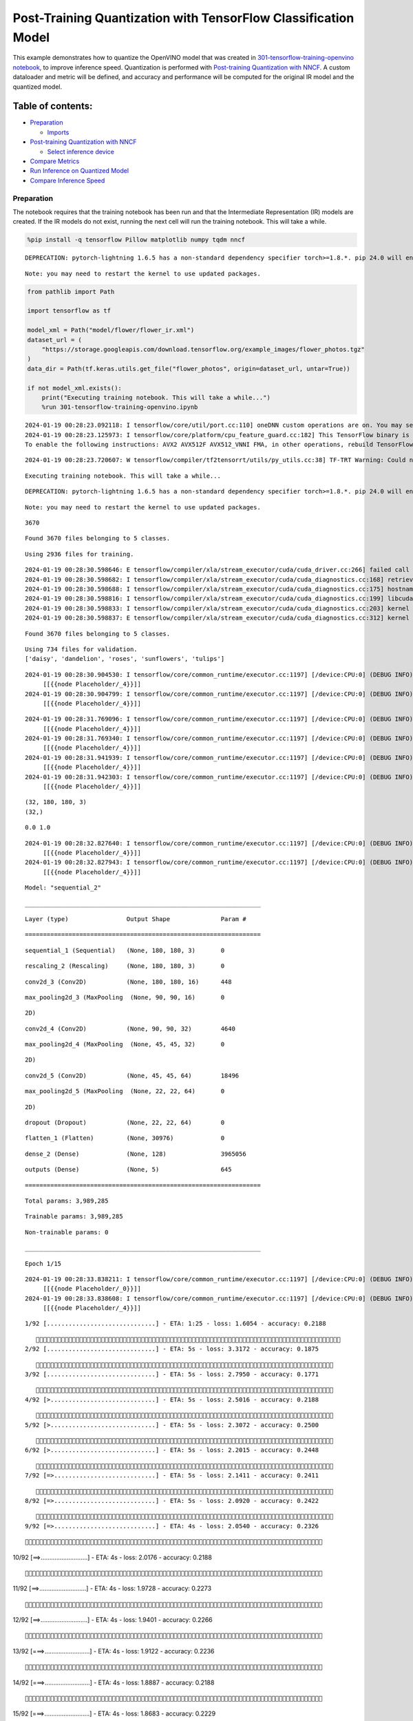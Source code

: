 Post-Training Quantization with TensorFlow Classification Model
===============================================================

This example demonstrates how to quantize the OpenVINO model that was
created in `301-tensorflow-training-openvino
notebook <301-tensorflow-training-openvino-with-output.html>`__, to improve
inference speed. Quantization is performed with `Post-training
Quantization with
NNCF <https://docs.openvino.ai/nightly/basic_quantization_flow.html>`__.
A custom dataloader and metric will be defined, and accuracy and
performance will be computed for the original IR model and the quantized
model.

Table of contents:
^^^^^^^^^^^^^^^^^^

-  `Preparation <#preparation>`__

   -  `Imports <#imports>`__

-  `Post-training Quantization with
   NNCF <#post-training-quantization-with-nncf>`__

   -  `Select inference device <#select-inference-device>`__

-  `Compare Metrics <#compare-metrics>`__
-  `Run Inference on Quantized
   Model <#run-inference-on-quantized-model>`__
-  `Compare Inference Speed <#compare-inference-speed>`__

Preparation
-----------



The notebook requires that the training notebook has been run and that
the Intermediate Representation (IR) models are created. If the IR
models do not exist, running the next cell will run the training
notebook. This will take a while.

.. code:: ipython3

    %pip install -q tensorflow Pillow matplotlib numpy tqdm nncf


.. parsed-literal::

    DEPRECATION: pytorch-lightning 1.6.5 has a non-standard dependency specifier torch>=1.8.*. pip 24.0 will enforce this behaviour change. A possible replacement is to upgrade to a newer version of pytorch-lightning or contact the author to suggest that they release a version with a conforming dependency specifiers. Discussion can be found at https://github.com/pypa/pip/issues/12063


.. parsed-literal::

    Note: you may need to restart the kernel to use updated packages.


.. code:: ipython3

    from pathlib import Path

    import tensorflow as tf

    model_xml = Path("model/flower/flower_ir.xml")
    dataset_url = (
        "https://storage.googleapis.com/download.tensorflow.org/example_images/flower_photos.tgz"
    )
    data_dir = Path(tf.keras.utils.get_file("flower_photos", origin=dataset_url, untar=True))

    if not model_xml.exists():
        print("Executing training notebook. This will take a while...")
        %run 301-tensorflow-training-openvino.ipynb


.. parsed-literal::

    2024-01-19 00:28:23.092118: I tensorflow/core/util/port.cc:110] oneDNN custom operations are on. You may see slightly different numerical results due to floating-point round-off errors from different computation orders. To turn them off, set the environment variable `TF_ENABLE_ONEDNN_OPTS=0`.
    2024-01-19 00:28:23.125973: I tensorflow/core/platform/cpu_feature_guard.cc:182] This TensorFlow binary is optimized to use available CPU instructions in performance-critical operations.
    To enable the following instructions: AVX2 AVX512F AVX512_VNNI FMA, in other operations, rebuild TensorFlow with the appropriate compiler flags.


.. parsed-literal::

    2024-01-19 00:28:23.720607: W tensorflow/compiler/tf2tensorrt/utils/py_utils.cc:38] TF-TRT Warning: Could not find TensorRT


.. parsed-literal::

    Executing training notebook. This will take a while...


.. parsed-literal::

    DEPRECATION: pytorch-lightning 1.6.5 has a non-standard dependency specifier torch>=1.8.*. pip 24.0 will enforce this behaviour change. A possible replacement is to upgrade to a newer version of pytorch-lightning or contact the author to suggest that they release a version with a conforming dependency specifiers. Discussion can be found at https://github.com/pypa/pip/issues/12063


.. parsed-literal::

    Note: you may need to restart the kernel to use updated packages.


.. parsed-literal::

    3670


.. parsed-literal::

    Found 3670 files belonging to 5 classes.


.. parsed-literal::

    Using 2936 files for training.


.. parsed-literal::

    2024-01-19 00:28:30.598646: E tensorflow/compiler/xla/stream_executor/cuda/cuda_driver.cc:266] failed call to cuInit: CUDA_ERROR_COMPAT_NOT_SUPPORTED_ON_DEVICE: forward compatibility was attempted on non supported HW
    2024-01-19 00:28:30.598682: I tensorflow/compiler/xla/stream_executor/cuda/cuda_diagnostics.cc:168] retrieving CUDA diagnostic information for host: iotg-dev-workstation-07
    2024-01-19 00:28:30.598688: I tensorflow/compiler/xla/stream_executor/cuda/cuda_diagnostics.cc:175] hostname: iotg-dev-workstation-07
    2024-01-19 00:28:30.598816: I tensorflow/compiler/xla/stream_executor/cuda/cuda_diagnostics.cc:199] libcuda reported version is: 470.223.2
    2024-01-19 00:28:30.598833: I tensorflow/compiler/xla/stream_executor/cuda/cuda_diagnostics.cc:203] kernel reported version is: 470.182.3
    2024-01-19 00:28:30.598837: E tensorflow/compiler/xla/stream_executor/cuda/cuda_diagnostics.cc:312] kernel version 470.182.3 does not match DSO version 470.223.2 -- cannot find working devices in this configuration


.. parsed-literal::

    Found 3670 files belonging to 5 classes.


.. parsed-literal::

    Using 734 files for validation.
    ['daisy', 'dandelion', 'roses', 'sunflowers', 'tulips']


.. parsed-literal::

    2024-01-19 00:28:30.904530: I tensorflow/core/common_runtime/executor.cc:1197] [/device:CPU:0] (DEBUG INFO) Executor start aborting (this does not indicate an error and you can ignore this message): INVALID_ARGUMENT: You must feed a value for placeholder tensor 'Placeholder/_4' with dtype int32 and shape [2936]
    	 [[{{node Placeholder/_4}}]]
    2024-01-19 00:28:30.904799: I tensorflow/core/common_runtime/executor.cc:1197] [/device:CPU:0] (DEBUG INFO) Executor start aborting (this does not indicate an error and you can ignore this message): INVALID_ARGUMENT: You must feed a value for placeholder tensor 'Placeholder/_4' with dtype int32 and shape [2936]
    	 [[{{node Placeholder/_4}}]]



.. image:: 301-tensorflow-training-openvino-nncf-with-output_files/301-tensorflow-training-openvino-nncf-with-output_3_12.png


.. parsed-literal::

    2024-01-19 00:28:31.769096: I tensorflow/core/common_runtime/executor.cc:1197] [/device:CPU:0] (DEBUG INFO) Executor start aborting (this does not indicate an error and you can ignore this message): INVALID_ARGUMENT: You must feed a value for placeholder tensor 'Placeholder/_4' with dtype int32 and shape [2936]
    	 [[{{node Placeholder/_4}}]]
    2024-01-19 00:28:31.769340: I tensorflow/core/common_runtime/executor.cc:1197] [/device:CPU:0] (DEBUG INFO) Executor start aborting (this does not indicate an error and you can ignore this message): INVALID_ARGUMENT: You must feed a value for placeholder tensor 'Placeholder/_4' with dtype int32 and shape [2936]
    	 [[{{node Placeholder/_4}}]]
    2024-01-19 00:28:31.941939: I tensorflow/core/common_runtime/executor.cc:1197] [/device:CPU:0] (DEBUG INFO) Executor start aborting (this does not indicate an error and you can ignore this message): INVALID_ARGUMENT: You must feed a value for placeholder tensor 'Placeholder/_4' with dtype int32 and shape [2936]
    	 [[{{node Placeholder/_4}}]]
    2024-01-19 00:28:31.942303: I tensorflow/core/common_runtime/executor.cc:1197] [/device:CPU:0] (DEBUG INFO) Executor start aborting (this does not indicate an error and you can ignore this message): INVALID_ARGUMENT: You must feed a value for placeholder tensor 'Placeholder/_4' with dtype int32 and shape [2936]
    	 [[{{node Placeholder/_4}}]]


.. parsed-literal::

    (32, 180, 180, 3)
    (32,)


.. parsed-literal::

    0.0 1.0


.. parsed-literal::

    2024-01-19 00:28:32.827640: I tensorflow/core/common_runtime/executor.cc:1197] [/device:CPU:0] (DEBUG INFO) Executor start aborting (this does not indicate an error and you can ignore this message): INVALID_ARGUMENT: You must feed a value for placeholder tensor 'Placeholder/_4' with dtype int32 and shape [2936]
    	 [[{{node Placeholder/_4}}]]
    2024-01-19 00:28:32.827943: I tensorflow/core/common_runtime/executor.cc:1197] [/device:CPU:0] (DEBUG INFO) Executor start aborting (this does not indicate an error and you can ignore this message): INVALID_ARGUMENT: You must feed a value for placeholder tensor 'Placeholder/_4' with dtype int32 and shape [2936]
    	 [[{{node Placeholder/_4}}]]



.. image:: 301-tensorflow-training-openvino-nncf-with-output_files/301-tensorflow-training-openvino-nncf-with-output_3_17.png


.. parsed-literal::

    Model: "sequential_2"


.. parsed-literal::

    _________________________________________________________________


.. parsed-literal::

     Layer (type)                Output Shape              Param #


.. parsed-literal::

    =================================================================


.. parsed-literal::

     sequential_1 (Sequential)   (None, 180, 180, 3)       0





.. parsed-literal::

     rescaling_2 (Rescaling)     (None, 180, 180, 3)       0





.. parsed-literal::

     conv2d_3 (Conv2D)           (None, 180, 180, 16)      448





.. parsed-literal::

     max_pooling2d_3 (MaxPooling  (None, 90, 90, 16)       0


.. parsed-literal::

     2D)





.. parsed-literal::

     conv2d_4 (Conv2D)           (None, 90, 90, 32)        4640





.. parsed-literal::

     max_pooling2d_4 (MaxPooling  (None, 45, 45, 32)       0


.. parsed-literal::

     2D)





.. parsed-literal::

     conv2d_5 (Conv2D)           (None, 45, 45, 64)        18496





.. parsed-literal::

     max_pooling2d_5 (MaxPooling  (None, 22, 22, 64)       0


.. parsed-literal::

     2D)





.. parsed-literal::

     dropout (Dropout)           (None, 22, 22, 64)        0





.. parsed-literal::

     flatten_1 (Flatten)         (None, 30976)             0





.. parsed-literal::

     dense_2 (Dense)             (None, 128)               3965056





.. parsed-literal::

     outputs (Dense)             (None, 5)                 645





.. parsed-literal::

    =================================================================


.. parsed-literal::

    Total params: 3,989,285


.. parsed-literal::

    Trainable params: 3,989,285


.. parsed-literal::

    Non-trainable params: 0


.. parsed-literal::

    _________________________________________________________________


.. parsed-literal::

    Epoch 1/15


.. parsed-literal::

    2024-01-19 00:28:33.838211: I tensorflow/core/common_runtime/executor.cc:1197] [/device:CPU:0] (DEBUG INFO) Executor start aborting (this does not indicate an error and you can ignore this message): INVALID_ARGUMENT: You must feed a value for placeholder tensor 'Placeholder/_0' with dtype string and shape [2936]
    	 [[{{node Placeholder/_0}}]]
    2024-01-19 00:28:33.838608: I tensorflow/core/common_runtime/executor.cc:1197] [/device:CPU:0] (DEBUG INFO) Executor start aborting (this does not indicate an error and you can ignore this message): INVALID_ARGUMENT: You must feed a value for placeholder tensor 'Placeholder/_4' with dtype int32 and shape [2936]
    	 [[{{node Placeholder/_4}}]]


.. parsed-literal::


 1/92 [..............................] - ETA: 1:25 - loss: 1.6054 - accuracy: 0.2188

.. parsed-literal::

    
 2/92 [..............................] - ETA: 5s - loss: 3.3172 - accuracy: 0.1875

.. parsed-literal::

    
 3/92 [..............................] - ETA: 5s - loss: 2.7950 - accuracy: 0.1771

.. parsed-literal::

    
 4/92 [>.............................] - ETA: 5s - loss: 2.5016 - accuracy: 0.2188

.. parsed-literal::

    
 5/92 [>.............................] - ETA: 5s - loss: 2.3072 - accuracy: 0.2500

.. parsed-literal::

    
 6/92 [>.............................] - ETA: 5s - loss: 2.2015 - accuracy: 0.2448

.. parsed-literal::

    
 7/92 [=>............................] - ETA: 5s - loss: 2.1411 - accuracy: 0.2411

.. parsed-literal::

    
 8/92 [=>............................] - ETA: 5s - loss: 2.0920 - accuracy: 0.2422

.. parsed-literal::

    
 9/92 [=>............................] - ETA: 4s - loss: 2.0540 - accuracy: 0.2326

.. parsed-literal::

    
10/92 [==>...........................] - ETA: 4s - loss: 2.0176 - accuracy: 0.2188

.. parsed-literal::

    
11/92 [==>...........................] - ETA: 4s - loss: 1.9728 - accuracy: 0.2273

.. parsed-literal::

    
12/92 [==>...........................] - ETA: 4s - loss: 1.9401 - accuracy: 0.2266

.. parsed-literal::

    
13/92 [===>..........................] - ETA: 4s - loss: 1.9122 - accuracy: 0.2236

.. parsed-literal::

    
14/92 [===>..........................] - ETA: 4s - loss: 1.8887 - accuracy: 0.2188

.. parsed-literal::

    
15/92 [===>..........................] - ETA: 4s - loss: 1.8683 - accuracy: 0.2229

.. parsed-literal::

    
16/92 [====>.........................] - ETA: 4s - loss: 1.8486 - accuracy: 0.2246

.. parsed-literal::

    
17/92 [====>.........................] - ETA: 4s - loss: 1.8308 - accuracy: 0.2243

.. parsed-literal::

    
18/92 [====>.........................] - ETA: 4s - loss: 1.8171 - accuracy: 0.2257

.. parsed-literal::

    
19/92 [=====>........................] - ETA: 4s - loss: 1.8070 - accuracy: 0.2300

.. parsed-literal::

    
20/92 [=====>........................] - ETA: 4s - loss: 1.7944 - accuracy: 0.2294

.. parsed-literal::

    
21/92 [=====>........................] - ETA: 4s - loss: 1.7822 - accuracy: 0.2364

.. parsed-literal::

    
22/92 [======>.......................] - ETA: 4s - loss: 1.7719 - accuracy: 0.2371

.. parsed-literal::

    
23/92 [======>.......................] - ETA: 4s - loss: 1.7654 - accuracy: 0.2376

.. parsed-literal::

    
24/92 [======>.......................] - ETA: 4s - loss: 1.7560 - accuracy: 0.2382

.. parsed-literal::

    
25/92 [=======>......................] - ETA: 3s - loss: 1.7467 - accuracy: 0.2399

.. parsed-literal::

    
26/92 [=======>......................] - ETA: 3s - loss: 1.7397 - accuracy: 0.2427

.. parsed-literal::

    
27/92 [=======>......................] - ETA: 3s - loss: 1.7338 - accuracy: 0.2442

.. parsed-literal::

    
28/92 [========>.....................] - ETA: 3s - loss: 1.7247 - accuracy: 0.2466

.. parsed-literal::

    
29/92 [========>.....................] - ETA: 3s - loss: 1.7169 - accuracy: 0.2533

.. parsed-literal::

    
30/92 [========>.....................] - ETA: 3s - loss: 1.7096 - accuracy: 0.2542

.. parsed-literal::

    
31/92 [=========>....................] - ETA: 3s - loss: 1.7025 - accuracy: 0.2581

.. parsed-literal::

    
32/92 [=========>....................] - ETA: 3s - loss: 1.6932 - accuracy: 0.2638

.. parsed-literal::

    
33/92 [=========>....................] - ETA: 3s - loss: 1.6825 - accuracy: 0.2672

.. parsed-literal::

    
34/92 [==========>...................] - ETA: 3s - loss: 1.6768 - accuracy: 0.2694

.. parsed-literal::

    
35/92 [==========>...................] - ETA: 3s - loss: 1.6696 - accuracy: 0.2779

.. parsed-literal::

    
36/92 [==========>...................] - ETA: 3s - loss: 1.6661 - accuracy: 0.2780

.. parsed-literal::

    
37/92 [===========>..................] - ETA: 3s - loss: 1.6552 - accuracy: 0.2866

.. parsed-literal::

    
38/92 [===========>..................] - ETA: 3s - loss: 1.6467 - accuracy: 0.2930

.. parsed-literal::

    
39/92 [===========>..................] - ETA: 3s - loss: 1.6407 - accuracy: 0.2960

.. parsed-literal::

    
40/92 [============>.................] - ETA: 3s - loss: 1.6311 - accuracy: 0.3019

.. parsed-literal::

    
41/92 [============>.................] - ETA: 2s - loss: 1.6221 - accuracy: 0.3067

.. parsed-literal::

    
42/92 [============>.................] - ETA: 2s - loss: 1.6141 - accuracy: 0.3106

.. parsed-literal::

    
43/92 [=============>................] - ETA: 2s - loss: 1.6076 - accuracy: 0.3136

.. parsed-literal::

    
44/92 [=============>................] - ETA: 2s - loss: 1.6031 - accuracy: 0.3129

.. parsed-literal::

    
45/92 [=============>................] - ETA: 2s - loss: 1.5925 - accuracy: 0.3177

.. parsed-literal::

    
46/92 [==============>...............] - ETA: 2s - loss: 1.5834 - accuracy: 0.3231

.. parsed-literal::

    
47/92 [==============>...............] - ETA: 2s - loss: 1.5841 - accuracy: 0.3249

.. parsed-literal::

    
48/92 [==============>...............] - ETA: 2s - loss: 1.5770 - accuracy: 0.3272

.. parsed-literal::

    
49/92 [==============>...............] - ETA: 2s - loss: 1.5696 - accuracy: 0.3295

.. parsed-literal::

    
50/92 [===============>..............] - ETA: 2s - loss: 1.5619 - accuracy: 0.3354

.. parsed-literal::

    
51/92 [===============>..............] - ETA: 2s - loss: 1.5526 - accuracy: 0.3381

.. parsed-literal::

    
52/92 [===============>..............] - ETA: 2s - loss: 1.5446 - accuracy: 0.3400

.. parsed-literal::

    
53/92 [================>.............] - ETA: 2s - loss: 1.5373 - accuracy: 0.3424

.. parsed-literal::

    
54/92 [================>.............] - ETA: 2s - loss: 1.5326 - accuracy: 0.3424

.. parsed-literal::

    
55/92 [================>.............] - ETA: 2s - loss: 1.5286 - accuracy: 0.3425

.. parsed-literal::

    
56/92 [=================>............] - ETA: 2s - loss: 1.5218 - accuracy: 0.3436

.. parsed-literal::

    
57/92 [=================>............] - ETA: 2s - loss: 1.5158 - accuracy: 0.3447

.. parsed-literal::

    
58/92 [=================>............] - ETA: 1s - loss: 1.5096 - accuracy: 0.3469

.. parsed-literal::

    
59/92 [==================>...........] - ETA: 1s - loss: 1.5026 - accuracy: 0.3500

.. parsed-literal::

    
60/92 [==================>...........] - ETA: 1s - loss: 1.4953 - accuracy: 0.3541

.. parsed-literal::

    
61/92 [==================>...........] - ETA: 1s - loss: 1.4881 - accuracy: 0.3575

.. parsed-literal::

    
62/92 [===================>..........] - ETA: 1s - loss: 1.4845 - accuracy: 0.3568

.. parsed-literal::

    
63/92 [===================>..........] - ETA: 1s - loss: 1.4835 - accuracy: 0.3581

.. parsed-literal::

    
64/92 [===================>..........] - ETA: 1s - loss: 1.4787 - accuracy: 0.3613

.. parsed-literal::

    
65/92 [====================>.........] - ETA: 1s - loss: 1.4736 - accuracy: 0.3629

.. parsed-literal::

    
66/92 [====================>.........] - ETA: 1s - loss: 1.4668 - accuracy: 0.3664

.. parsed-literal::

    
67/92 [====================>.........] - ETA: 1s - loss: 1.4615 - accuracy: 0.3689

.. parsed-literal::

    
68/92 [=====================>........] - ETA: 1s - loss: 1.4528 - accuracy: 0.3741

.. parsed-literal::

    
69/92 [=====================>........] - ETA: 1s - loss: 1.4467 - accuracy: 0.3777

.. parsed-literal::

    
70/92 [=====================>........] - ETA: 1s - loss: 1.4439 - accuracy: 0.3781

.. parsed-literal::

    
71/92 [======================>.......] - ETA: 1s - loss: 1.4405 - accuracy: 0.3794

.. parsed-literal::

    
72/92 [======================>.......] - ETA: 1s - loss: 1.4375 - accuracy: 0.3807

.. parsed-literal::

    
73/92 [======================>.......] - ETA: 1s - loss: 1.4333 - accuracy: 0.3845

.. parsed-literal::

    
74/92 [=======================>......] - ETA: 1s - loss: 1.4285 - accuracy: 0.3869

.. parsed-literal::

    
75/92 [=======================>......] - ETA: 0s - loss: 1.4240 - accuracy: 0.3892

.. parsed-literal::

    
76/92 [=======================>......] - ETA: 0s - loss: 1.4216 - accuracy: 0.3894

.. parsed-literal::

    
77/92 [========================>.....] - ETA: 0s - loss: 1.4206 - accuracy: 0.3921

.. parsed-literal::

    
78/92 [========================>.....] - ETA: 0s - loss: 1.4234 - accuracy: 0.3907

.. parsed-literal::

    
79/92 [========================>.....] - ETA: 0s - loss: 1.4240 - accuracy: 0.3913

.. parsed-literal::

    
80/92 [=========================>....] - ETA: 0s - loss: 1.4200 - accuracy: 0.3942

.. parsed-literal::

    
81/92 [=========================>....] - ETA: 0s - loss: 1.4154 - accuracy: 0.3967

.. parsed-literal::

    
82/92 [=========================>....] - ETA: 0s - loss: 1.4134 - accuracy: 0.3960

.. parsed-literal::

    
83/92 [==========================>...] - ETA: 0s - loss: 1.4126 - accuracy: 0.3980

.. parsed-literal::

    
84/92 [==========================>...] - ETA: 0s - loss: 1.4086 - accuracy: 0.4004

.. parsed-literal::

    
85/92 [==========================>...] - ETA: 0s - loss: 1.4042 - accuracy: 0.4034

.. parsed-literal::

    
86/92 [===========================>..] - ETA: 0s - loss: 1.4001 - accuracy: 0.4052

.. parsed-literal::

    
87/92 [===========================>..] - ETA: 0s - loss: 1.3971 - accuracy: 0.4056

.. parsed-literal::

    
88/92 [===========================>..] - ETA: 0s - loss: 1.3935 - accuracy: 0.4060

.. parsed-literal::

    
89/92 [============================>.] - ETA: 0s - loss: 1.3913 - accuracy: 0.4070

.. parsed-literal::

    
90/92 [============================>.] - ETA: 0s - loss: 1.3901 - accuracy: 0.4074

.. parsed-literal::

    
91/92 [============================>.] - ETA: 0s - loss: 1.3887 - accuracy: 0.4084

.. parsed-literal::

    
92/92 [==============================] - ETA: 0s - loss: 1.3861 - accuracy: 0.4101

.. parsed-literal::

    2024-01-19 00:28:40.056852: I tensorflow/core/common_runtime/executor.cc:1197] [/device:CPU:0] (DEBUG INFO) Executor start aborting (this does not indicate an error and you can ignore this message): INVALID_ARGUMENT: You must feed a value for placeholder tensor 'Placeholder/_4' with dtype int32 and shape [734]
    	 [[{{node Placeholder/_4}}]]
    2024-01-19 00:28:40.057128: I tensorflow/core/common_runtime/executor.cc:1197] [/device:CPU:0] (DEBUG INFO) Executor start aborting (this does not indicate an error and you can ignore this message): INVALID_ARGUMENT: You must feed a value for placeholder tensor 'Placeholder/_4' with dtype int32 and shape [734]
    	 [[{{node Placeholder/_4}}]]


.. parsed-literal::

    
92/92 [==============================] - 7s 66ms/step - loss: 1.3861 - accuracy: 0.4101 - val_loss: 1.0463 - val_accuracy: 0.5954


.. parsed-literal::

    Epoch 2/15


.. parsed-literal::


 1/92 [..............................] - ETA: 8s - loss: 1.4412 - accuracy: 0.3438

.. parsed-literal::

    
 2/92 [..............................] - ETA: 6s - loss: 1.2551 - accuracy: 0.4844

.. parsed-literal::

    
 3/92 [..............................] - ETA: 5s - loss: 1.2595 - accuracy: 0.5104

.. parsed-literal::

    
 4/92 [>.............................] - ETA: 5s - loss: 1.2418 - accuracy: 0.5234

.. parsed-literal::

    
 5/92 [>.............................] - ETA: 5s - loss: 1.2431 - accuracy: 0.5188

.. parsed-literal::

    
 6/92 [>.............................] - ETA: 5s - loss: 1.1879 - accuracy: 0.5469

.. parsed-literal::

    
 8/92 [=>............................] - ETA: 4s - loss: 1.1770 - accuracy: 0.5524

.. parsed-literal::

    
 9/92 [=>............................] - ETA: 4s - loss: 1.1701 - accuracy: 0.5429

.. parsed-literal::

    
10/92 [==>...........................] - ETA: 4s - loss: 1.1640 - accuracy: 0.5417

.. parsed-literal::

    
11/92 [==>...........................] - ETA: 4s - loss: 1.1399 - accuracy: 0.5581

.. parsed-literal::

    
12/92 [==>...........................] - ETA: 4s - loss: 1.1471 - accuracy: 0.5559

.. parsed-literal::

    
13/92 [===>..........................] - ETA: 4s - loss: 1.1395 - accuracy: 0.5588

.. parsed-literal::

    
14/92 [===>..........................] - ETA: 4s - loss: 1.1443 - accuracy: 0.5591

.. parsed-literal::

    
15/92 [===>..........................] - ETA: 4s - loss: 1.1549 - accuracy: 0.5572

.. parsed-literal::

    
16/92 [====>.........................] - ETA: 4s - loss: 1.1455 - accuracy: 0.5635

.. parsed-literal::

    
17/92 [====>.........................] - ETA: 4s - loss: 1.1393 - accuracy: 0.5653

.. parsed-literal::

    
18/92 [====>.........................] - ETA: 4s - loss: 1.1324 - accuracy: 0.5687

.. parsed-literal::

    
19/92 [=====>........................] - ETA: 4s - loss: 1.1285 - accuracy: 0.5667

.. parsed-literal::

    
20/92 [=====>........................] - ETA: 4s - loss: 1.1182 - accuracy: 0.5680

.. parsed-literal::

    
21/92 [=====>........................] - ETA: 4s - loss: 1.1052 - accuracy: 0.5678

.. parsed-literal::

    
22/92 [======>.......................] - ETA: 4s - loss: 1.0954 - accuracy: 0.5761

.. parsed-literal::

    
23/92 [======>.......................] - ETA: 3s - loss: 1.0930 - accuracy: 0.5769

.. parsed-literal::

    
24/92 [======>.......................] - ETA: 3s - loss: 1.1001 - accuracy: 0.5724

.. parsed-literal::

    
25/92 [=======>......................] - ETA: 3s - loss: 1.0994 - accuracy: 0.5720

.. parsed-literal::

    
26/92 [=======>......................] - ETA: 3s - loss: 1.0992 - accuracy: 0.5716

.. parsed-literal::

    
27/92 [=======>......................] - ETA: 3s - loss: 1.0997 - accuracy: 0.5724

.. parsed-literal::

    
28/92 [========>.....................] - ETA: 3s - loss: 1.0972 - accuracy: 0.5732

.. parsed-literal::

    
29/92 [========>.....................] - ETA: 3s - loss: 1.0901 - accuracy: 0.5761

.. parsed-literal::

    
30/92 [========>.....................] - ETA: 3s - loss: 1.0902 - accuracy: 0.5735

.. parsed-literal::

    
31/92 [=========>....................] - ETA: 3s - loss: 1.0933 - accuracy: 0.5722

.. parsed-literal::

    
32/92 [=========>....................] - ETA: 3s - loss: 1.0873 - accuracy: 0.5768

.. parsed-literal::

    
33/92 [=========>....................] - ETA: 3s - loss: 1.0859 - accuracy: 0.5754

.. parsed-literal::

    
34/92 [==========>...................] - ETA: 3s - loss: 1.0893 - accuracy: 0.5713

.. parsed-literal::

    
35/92 [==========>...................] - ETA: 3s - loss: 1.0849 - accuracy: 0.5710

.. parsed-literal::

    
36/92 [==========>...................] - ETA: 3s - loss: 1.0791 - accuracy: 0.5760

.. parsed-literal::

    
37/92 [===========>..................] - ETA: 3s - loss: 1.0745 - accuracy: 0.5782

.. parsed-literal::

    
38/92 [===========>..................] - ETA: 3s - loss: 1.0710 - accuracy: 0.5795

.. parsed-literal::

    
39/92 [===========>..................] - ETA: 3s - loss: 1.0641 - accuracy: 0.5831

.. parsed-literal::

    
40/92 [============>.................] - ETA: 3s - loss: 1.0660 - accuracy: 0.5818

.. parsed-literal::

    
41/92 [============>.................] - ETA: 2s - loss: 1.0600 - accuracy: 0.5821

.. parsed-literal::

    
42/92 [============>.................] - ETA: 2s - loss: 1.0589 - accuracy: 0.5823

.. parsed-literal::

    
43/92 [=============>................] - ETA: 2s - loss: 1.0586 - accuracy: 0.5855

.. parsed-literal::

    
44/92 [=============>................] - ETA: 2s - loss: 1.0549 - accuracy: 0.5893

.. parsed-literal::

    
45/92 [=============>................] - ETA: 2s - loss: 1.0585 - accuracy: 0.5873

.. parsed-literal::

    
46/92 [==============>...............] - ETA: 2s - loss: 1.0568 - accuracy: 0.5861

.. parsed-literal::

    
47/92 [==============>...............] - ETA: 2s - loss: 1.0531 - accuracy: 0.5889

.. parsed-literal::

    
48/92 [==============>...............] - ETA: 2s - loss: 1.0566 - accuracy: 0.5890

.. parsed-literal::

    
49/92 [==============>...............] - ETA: 2s - loss: 1.0538 - accuracy: 0.5878

.. parsed-literal::

    
50/92 [===============>..............] - ETA: 2s - loss: 1.0568 - accuracy: 0.5854

.. parsed-literal::

    
51/92 [===============>..............] - ETA: 2s - loss: 1.0535 - accuracy: 0.5862

.. parsed-literal::

    
52/92 [===============>..............] - ETA: 2s - loss: 1.0524 - accuracy: 0.5845

.. parsed-literal::

    
53/92 [================>.............] - ETA: 2s - loss: 1.0498 - accuracy: 0.5841

.. parsed-literal::

    
54/92 [================>.............] - ETA: 2s - loss: 1.0541 - accuracy: 0.5843

.. parsed-literal::

    
55/92 [================>.............] - ETA: 2s - loss: 1.0476 - accuracy: 0.5868

.. parsed-literal::

    
56/92 [=================>............] - ETA: 2s - loss: 1.0463 - accuracy: 0.5852

.. parsed-literal::

    
57/92 [=================>............] - ETA: 2s - loss: 1.0393 - accuracy: 0.5887

.. parsed-literal::

    
58/92 [=================>............] - ETA: 1s - loss: 1.0358 - accuracy: 0.5898

.. parsed-literal::

    
59/92 [==================>...........] - ETA: 1s - loss: 1.0343 - accuracy: 0.5904

.. parsed-literal::

    
60/92 [==================>...........] - ETA: 1s - loss: 1.0278 - accuracy: 0.5931

.. parsed-literal::

    
61/92 [==================>...........] - ETA: 1s - loss: 1.0283 - accuracy: 0.5931

.. parsed-literal::

    
62/92 [===================>..........] - ETA: 1s - loss: 1.0271 - accuracy: 0.5931

.. parsed-literal::

    
63/92 [===================>..........] - ETA: 1s - loss: 1.0279 - accuracy: 0.5941

.. parsed-literal::

    
64/92 [===================>..........] - ETA: 1s - loss: 1.0269 - accuracy: 0.5936

.. parsed-literal::

    
65/92 [====================>.........] - ETA: 1s - loss: 1.0260 - accuracy: 0.5956

.. parsed-literal::

    
66/92 [====================>.........] - ETA: 1s - loss: 1.0285 - accuracy: 0.5941

.. parsed-literal::

    
67/92 [====================>.........] - ETA: 1s - loss: 1.0257 - accuracy: 0.5960

.. parsed-literal::

    
68/92 [=====================>........] - ETA: 1s - loss: 1.0232 - accuracy: 0.5978

.. parsed-literal::

    
69/92 [=====================>........] - ETA: 1s - loss: 1.0207 - accuracy: 0.5991

.. parsed-literal::

    
70/92 [=====================>........] - ETA: 1s - loss: 1.0209 - accuracy: 0.5990

.. parsed-literal::

    
71/92 [======================>.......] - ETA: 1s - loss: 1.0214 - accuracy: 0.5985

.. parsed-literal::

    
72/92 [======================>.......] - ETA: 1s - loss: 1.0238 - accuracy: 0.5976

.. parsed-literal::

    
73/92 [======================>.......] - ETA: 1s - loss: 1.0244 - accuracy: 0.5975

.. parsed-literal::

    
74/92 [=======================>......] - ETA: 1s - loss: 1.0208 - accuracy: 0.6000

.. parsed-literal::

    
75/92 [=======================>......] - ETA: 0s - loss: 1.0217 - accuracy: 0.5987

.. parsed-literal::

    
76/92 [=======================>......] - ETA: 0s - loss: 1.0217 - accuracy: 0.5990

.. parsed-literal::

    
77/92 [========================>.....] - ETA: 0s - loss: 1.0189 - accuracy: 0.5998

.. parsed-literal::

    
78/92 [========================>.....] - ETA: 0s - loss: 1.0201 - accuracy: 0.5989

.. parsed-literal::

    
79/92 [========================>.....] - ETA: 0s - loss: 1.0227 - accuracy: 0.5972

.. parsed-literal::

    
80/92 [=========================>....] - ETA: 0s - loss: 1.0223 - accuracy: 0.5976

.. parsed-literal::

    
81/92 [=========================>....] - ETA: 0s - loss: 1.0205 - accuracy: 0.6002

.. parsed-literal::

    
82/92 [=========================>....] - ETA: 0s - loss: 1.0216 - accuracy: 0.6002

.. parsed-literal::

    
83/92 [==========================>...] - ETA: 0s - loss: 1.0258 - accuracy: 0.5974

.. parsed-literal::

    
84/92 [==========================>...] - ETA: 0s - loss: 1.0259 - accuracy: 0.5970

.. parsed-literal::

    
85/92 [==========================>...] - ETA: 0s - loss: 1.0235 - accuracy: 0.5973

.. parsed-literal::

    
86/92 [===========================>..] - ETA: 0s - loss: 1.0242 - accuracy: 0.5977

.. parsed-literal::

    
87/92 [===========================>..] - ETA: 0s - loss: 1.0248 - accuracy: 0.5973

.. parsed-literal::

    
88/92 [===========================>..] - ETA: 0s - loss: 1.0254 - accuracy: 0.5972

.. parsed-literal::

    
89/92 [============================>.] - ETA: 0s - loss: 1.0293 - accuracy: 0.5951

.. parsed-literal::

    
90/92 [============================>.] - ETA: 0s - loss: 1.0295 - accuracy: 0.5947

.. parsed-literal::

    
91/92 [============================>.] - ETA: 0s - loss: 1.0285 - accuracy: 0.5947

.. parsed-literal::

    
92/92 [==============================] - ETA: 0s - loss: 1.0278 - accuracy: 0.5954

.. parsed-literal::

    
92/92 [==============================] - 6s 64ms/step - loss: 1.0278 - accuracy: 0.5954 - val_loss: 1.0710 - val_accuracy: 0.5804


.. parsed-literal::

    Epoch 3/15


.. parsed-literal::


 1/92 [..............................] - ETA: 7s - loss: 1.0578 - accuracy: 0.6562

.. parsed-literal::

    
 2/92 [..............................] - ETA: 5s - loss: 0.9947 - accuracy: 0.5938

.. parsed-literal::

    
 3/92 [..............................] - ETA: 5s - loss: 0.9343 - accuracy: 0.6250

.. parsed-literal::

    
 4/92 [>.............................] - ETA: 5s - loss: 0.9289 - accuracy: 0.6250

.. parsed-literal::

    
 5/92 [>.............................] - ETA: 5s - loss: 0.9037 - accuracy: 0.6313

.. parsed-literal::

    
 6/92 [>.............................] - ETA: 5s - loss: 0.9172 - accuracy: 0.6354

.. parsed-literal::

    
 7/92 [=>............................] - ETA: 4s - loss: 0.8735 - accuracy: 0.6607

.. parsed-literal::

    
 8/92 [=>............................] - ETA: 4s - loss: 0.8584 - accuracy: 0.6680

.. parsed-literal::

    
 9/92 [=>............................] - ETA: 4s - loss: 0.8784 - accuracy: 0.6597

.. parsed-literal::

    
10/92 [==>...........................] - ETA: 4s - loss: 0.8901 - accuracy: 0.6594

.. parsed-literal::

    
11/92 [==>...........................] - ETA: 4s - loss: 0.8971 - accuracy: 0.6562

.. parsed-literal::

    
12/92 [==>...........................] - ETA: 4s - loss: 0.8893 - accuracy: 0.6641

.. parsed-literal::

    
13/92 [===>..........................] - ETA: 4s - loss: 0.9167 - accuracy: 0.6466

.. parsed-literal::

    
14/92 [===>..........................] - ETA: 4s - loss: 0.9154 - accuracy: 0.6518

.. parsed-literal::

    
15/92 [===>..........................] - ETA: 4s - loss: 0.9394 - accuracy: 0.6396

.. parsed-literal::

    
16/92 [====>.........................] - ETA: 4s - loss: 0.9537 - accuracy: 0.6406

.. parsed-literal::

    
17/92 [====>.........................] - ETA: 4s - loss: 0.9384 - accuracy: 0.6434

.. parsed-literal::

    
18/92 [====>.........................] - ETA: 4s - loss: 0.9308 - accuracy: 0.6424

.. parsed-literal::

    
19/92 [=====>........................] - ETA: 4s - loss: 0.9313 - accuracy: 0.6365

.. parsed-literal::

    
20/92 [=====>........................] - ETA: 4s - loss: 0.9421 - accuracy: 0.6328

.. parsed-literal::

    
21/92 [=====>........................] - ETA: 4s - loss: 0.9430 - accuracy: 0.6295

.. parsed-literal::

    
22/92 [======>.......................] - ETA: 4s - loss: 0.9394 - accuracy: 0.6321

.. parsed-literal::

    
23/92 [======>.......................] - ETA: 4s - loss: 0.9454 - accuracy: 0.6304

.. parsed-literal::

    
24/92 [======>.......................] - ETA: 4s - loss: 0.9451 - accuracy: 0.6289

.. parsed-literal::

    
25/92 [=======>......................] - ETA: 3s - loss: 0.9393 - accuracy: 0.6325

.. parsed-literal::

    
26/92 [=======>......................] - ETA: 3s - loss: 0.9342 - accuracy: 0.6334

.. parsed-literal::

    
27/92 [=======>......................] - ETA: 3s - loss: 0.9283 - accuracy: 0.6377

.. parsed-literal::

    
28/92 [========>.....................] - ETA: 3s - loss: 0.9306 - accuracy: 0.6384

.. parsed-literal::

    
29/92 [========>.....................] - ETA: 3s - loss: 0.9408 - accuracy: 0.6336

.. parsed-literal::

    
30/92 [========>.....................] - ETA: 3s - loss: 0.9388 - accuracy: 0.6302

.. parsed-literal::

    
31/92 [=========>....................] - ETA: 3s - loss: 0.9403 - accuracy: 0.6270

.. parsed-literal::

    
32/92 [=========>....................] - ETA: 3s - loss: 0.9390 - accuracy: 0.6279

.. parsed-literal::

    
33/92 [=========>....................] - ETA: 3s - loss: 0.9407 - accuracy: 0.6278

.. parsed-literal::

    
34/92 [==========>...................] - ETA: 3s - loss: 0.9462 - accuracy: 0.6250

.. parsed-literal::

    
35/92 [==========>...................] - ETA: 3s - loss: 0.9458 - accuracy: 0.6277

.. parsed-literal::

    
36/92 [==========>...................] - ETA: 3s - loss: 0.9477 - accuracy: 0.6285

.. parsed-literal::

    
37/92 [===========>..................] - ETA: 3s - loss: 0.9553 - accuracy: 0.6242

.. parsed-literal::

    
38/92 [===========>..................] - ETA: 3s - loss: 0.9545 - accuracy: 0.6234

.. parsed-literal::

    
39/92 [===========>..................] - ETA: 3s - loss: 0.9577 - accuracy: 0.6234

.. parsed-literal::

    
40/92 [============>.................] - ETA: 3s - loss: 0.9563 - accuracy: 0.6242

.. parsed-literal::

    
41/92 [============>.................] - ETA: 2s - loss: 0.9553 - accuracy: 0.6265

.. parsed-literal::

    
42/92 [============>.................] - ETA: 2s - loss: 0.9585 - accuracy: 0.6228

.. parsed-literal::

    
43/92 [=============>................] - ETA: 2s - loss: 0.9537 - accuracy: 0.6235

.. parsed-literal::

    
44/92 [=============>................] - ETA: 2s - loss: 0.9524 - accuracy: 0.6250

.. parsed-literal::

    
45/92 [=============>................] - ETA: 2s - loss: 0.9532 - accuracy: 0.6222

.. parsed-literal::

    
46/92 [==============>...............] - ETA: 2s - loss: 0.9534 - accuracy: 0.6236

.. parsed-literal::

    
47/92 [==============>...............] - ETA: 2s - loss: 0.9541 - accuracy: 0.6250

.. parsed-literal::

    
48/92 [==============>...............] - ETA: 2s - loss: 0.9590 - accuracy: 0.6211

.. parsed-literal::

    
49/92 [==============>...............] - ETA: 2s - loss: 0.9570 - accuracy: 0.6237

.. parsed-literal::

    
50/92 [===============>..............] - ETA: 2s - loss: 0.9549 - accuracy: 0.6231

.. parsed-literal::

    
51/92 [===============>..............] - ETA: 2s - loss: 0.9554 - accuracy: 0.6232

.. parsed-literal::

    
52/92 [===============>..............] - ETA: 2s - loss: 0.9510 - accuracy: 0.6256

.. parsed-literal::

    
53/92 [================>.............] - ETA: 2s - loss: 0.9490 - accuracy: 0.6262

.. parsed-literal::

    
54/92 [================>.............] - ETA: 2s - loss: 0.9454 - accuracy: 0.6279

.. parsed-literal::

    
55/92 [================>.............] - ETA: 2s - loss: 0.9438 - accuracy: 0.6284

.. parsed-literal::

    
56/92 [=================>............] - ETA: 2s - loss: 0.9468 - accuracy: 0.6272

.. parsed-literal::

    
57/92 [=================>............] - ETA: 2s - loss: 0.9425 - accuracy: 0.6288

.. parsed-literal::

    
58/92 [=================>............] - ETA: 1s - loss: 0.9384 - accuracy: 0.6304

.. parsed-literal::

    
59/92 [==================>...........] - ETA: 1s - loss: 0.9416 - accuracy: 0.6298

.. parsed-literal::

    
60/92 [==================>...........] - ETA: 1s - loss: 0.9417 - accuracy: 0.6297

.. parsed-literal::

    
61/92 [==================>...........] - ETA: 1s - loss: 0.9384 - accuracy: 0.6306

.. parsed-literal::

    
62/92 [===================>..........] - ETA: 1s - loss: 0.9486 - accuracy: 0.6270

.. parsed-literal::

    
63/92 [===================>..........] - ETA: 1s - loss: 0.9508 - accuracy: 0.6260

.. parsed-literal::

    
64/92 [===================>..........] - ETA: 1s - loss: 0.9489 - accuracy: 0.6274

.. parsed-literal::

    
65/92 [====================>.........] - ETA: 1s - loss: 0.9505 - accuracy: 0.6274

.. parsed-literal::

    
66/92 [====================>.........] - ETA: 1s - loss: 0.9553 - accuracy: 0.6245

.. parsed-literal::

    
67/92 [====================>.........] - ETA: 1s - loss: 0.9539 - accuracy: 0.6250

.. parsed-literal::

    
68/92 [=====================>........] - ETA: 1s - loss: 0.9520 - accuracy: 0.6255

.. parsed-literal::

    
69/92 [=====================>........] - ETA: 1s - loss: 0.9524 - accuracy: 0.6255

.. parsed-literal::

    
70/92 [=====================>........] - ETA: 1s - loss: 0.9523 - accuracy: 0.6259

.. parsed-literal::

    
71/92 [======================>.......] - ETA: 1s - loss: 0.9585 - accuracy: 0.6237

.. parsed-literal::

    
72/92 [======================>.......] - ETA: 1s - loss: 0.9570 - accuracy: 0.6241

.. parsed-literal::

    
73/92 [======================>.......] - ETA: 1s - loss: 0.9561 - accuracy: 0.6259

.. parsed-literal::

    
74/92 [=======================>......] - ETA: 1s - loss: 0.9563 - accuracy: 0.6263

.. parsed-literal::

    
75/92 [=======================>......] - ETA: 0s - loss: 0.9552 - accuracy: 0.6279

.. parsed-literal::

    
76/92 [=======================>......] - ETA: 0s - loss: 0.9535 - accuracy: 0.6287

.. parsed-literal::

    
77/92 [========================>.....] - ETA: 0s - loss: 0.9552 - accuracy: 0.6278

.. parsed-literal::

    
78/92 [========================>.....] - ETA: 0s - loss: 0.9535 - accuracy: 0.6286

.. parsed-literal::

    
79/92 [========================>.....] - ETA: 0s - loss: 0.9506 - accuracy: 0.6297

.. parsed-literal::

    
80/92 [=========================>....] - ETA: 0s - loss: 0.9490 - accuracy: 0.6301

.. parsed-literal::

    
82/92 [=========================>....] - ETA: 0s - loss: 0.9473 - accuracy: 0.6307

.. parsed-literal::

    
83/92 [==========================>...] - ETA: 0s - loss: 0.9458 - accuracy: 0.6318

.. parsed-literal::

    
84/92 [==========================>...] - ETA: 0s - loss: 0.9454 - accuracy: 0.6317

.. parsed-literal::

    
85/92 [==========================>...] - ETA: 0s - loss: 0.9467 - accuracy: 0.6309

.. parsed-literal::

    
86/92 [===========================>..] - ETA: 0s - loss: 0.9506 - accuracy: 0.6297

.. parsed-literal::

    
87/92 [===========================>..] - ETA: 0s - loss: 0.9498 - accuracy: 0.6304

.. parsed-literal::

    
88/92 [===========================>..] - ETA: 0s - loss: 0.9476 - accuracy: 0.6311

.. parsed-literal::

    
89/92 [============================>.] - ETA: 0s - loss: 0.9448 - accuracy: 0.6331

.. parsed-literal::

    
90/92 [============================>.] - ETA: 0s - loss: 0.9478 - accuracy: 0.6323

.. parsed-literal::

    
91/92 [============================>.] - ETA: 0s - loss: 0.9460 - accuracy: 0.6322

.. parsed-literal::

    
92/92 [==============================] - ETA: 0s - loss: 0.9444 - accuracy: 0.6339

.. parsed-literal::

    
92/92 [==============================] - 6s 63ms/step - loss: 0.9444 - accuracy: 0.6339 - val_loss: 0.9729 - val_accuracy: 0.6144


.. parsed-literal::

    Epoch 4/15


.. parsed-literal::


 1/92 [..............................] - ETA: 7s - loss: 1.0013 - accuracy: 0.5938

.. parsed-literal::

    
 2/92 [..............................] - ETA: 5s - loss: 0.9012 - accuracy: 0.6250

.. parsed-literal::

    
 3/92 [..............................] - ETA: 5s - loss: 0.8791 - accuracy: 0.6458

.. parsed-literal::

    
 4/92 [>.............................] - ETA: 5s - loss: 1.0399 - accuracy: 0.5859

.. parsed-literal::

    
 5/92 [>.............................] - ETA: 5s - loss: 0.9726 - accuracy: 0.6125

.. parsed-literal::

    
 6/92 [>.............................] - ETA: 4s - loss: 0.9339 - accuracy: 0.6250

.. parsed-literal::

    
 7/92 [=>............................] - ETA: 4s - loss: 0.9365 - accuracy: 0.6295

.. parsed-literal::

    
 8/92 [=>............................] - ETA: 4s - loss: 0.9090 - accuracy: 0.6445

.. parsed-literal::

    
 9/92 [=>............................] - ETA: 4s - loss: 0.8858 - accuracy: 0.6632

.. parsed-literal::

    
10/92 [==>...........................] - ETA: 4s - loss: 0.8865 - accuracy: 0.6687

.. parsed-literal::

    
11/92 [==>...........................] - ETA: 4s - loss: 0.8895 - accuracy: 0.6648

.. parsed-literal::

    
12/92 [==>...........................] - ETA: 4s - loss: 0.8848 - accuracy: 0.6667

.. parsed-literal::

    
13/92 [===>..........................] - ETA: 4s - loss: 0.8808 - accuracy: 0.6587

.. parsed-literal::

    
14/92 [===>..........................] - ETA: 4s - loss: 0.8722 - accuracy: 0.6585

.. parsed-literal::

    
15/92 [===>..........................] - ETA: 4s - loss: 0.8711 - accuracy: 0.6646

.. parsed-literal::

    
16/92 [====>.........................] - ETA: 4s - loss: 0.8847 - accuracy: 0.6641

.. parsed-literal::

    
17/92 [====>.........................] - ETA: 4s - loss: 0.8829 - accuracy: 0.6654

.. parsed-literal::

    
18/92 [====>.........................] - ETA: 4s - loss: 0.8798 - accuracy: 0.6684

.. parsed-literal::

    
19/92 [=====>........................] - ETA: 4s - loss: 0.8716 - accuracy: 0.6711

.. parsed-literal::

    
21/92 [=====>........................] - ETA: 4s - loss: 0.8578 - accuracy: 0.6777

.. parsed-literal::

    
22/92 [======>.......................] - ETA: 3s - loss: 0.8572 - accuracy: 0.6810

.. parsed-literal::

    
23/92 [======>.......................] - ETA: 3s - loss: 0.8579 - accuracy: 0.6799

.. parsed-literal::

    
24/92 [======>.......................] - ETA: 3s - loss: 0.8509 - accuracy: 0.6816

.. parsed-literal::

    
25/92 [=======>......................] - ETA: 3s - loss: 0.8493 - accuracy: 0.6818

.. parsed-literal::

    
26/92 [=======>......................] - ETA: 3s - loss: 0.8535 - accuracy: 0.6796

.. parsed-literal::

    
27/92 [=======>......................] - ETA: 3s - loss: 0.8527 - accuracy: 0.6811

.. parsed-literal::

    
28/92 [========>.....................] - ETA: 3s - loss: 0.8520 - accuracy: 0.6813

.. parsed-literal::

    
29/92 [========>.....................] - ETA: 3s - loss: 0.8582 - accuracy: 0.6750

.. parsed-literal::

    
30/92 [========>.....................] - ETA: 3s - loss: 0.8548 - accuracy: 0.6775

.. parsed-literal::

    
31/92 [=========>....................] - ETA: 3s - loss: 0.8514 - accuracy: 0.6778

.. parsed-literal::

    
32/92 [=========>....................] - ETA: 3s - loss: 0.8546 - accuracy: 0.6762

.. parsed-literal::

    
33/92 [=========>....................] - ETA: 3s - loss: 0.8591 - accuracy: 0.6708

.. parsed-literal::

    
34/92 [==========>...................] - ETA: 3s - loss: 0.8568 - accuracy: 0.6722

.. parsed-literal::

    
35/92 [==========>...................] - ETA: 3s - loss: 0.8536 - accuracy: 0.6727

.. parsed-literal::

    
36/92 [==========>...................] - ETA: 3s - loss: 0.8552 - accuracy: 0.6713

.. parsed-literal::

    
37/92 [===========>..................] - ETA: 3s - loss: 0.8623 - accuracy: 0.6692

.. parsed-literal::

    
38/92 [===========>..................] - ETA: 3s - loss: 0.8603 - accuracy: 0.6689

.. parsed-literal::

    
39/92 [===========>..................] - ETA: 3s - loss: 0.8566 - accuracy: 0.6702

.. parsed-literal::

    
40/92 [============>.................] - ETA: 2s - loss: 0.8547 - accuracy: 0.6714

.. parsed-literal::

    
41/92 [============>.................] - ETA: 2s - loss: 0.8599 - accuracy: 0.6710

.. parsed-literal::

    
42/92 [============>.................] - ETA: 2s - loss: 0.8669 - accuracy: 0.6692

.. parsed-literal::

    
43/92 [=============>................] - ETA: 2s - loss: 0.8689 - accuracy: 0.6703

.. parsed-literal::

    
44/92 [=============>................] - ETA: 2s - loss: 0.8718 - accuracy: 0.6679

.. parsed-literal::

    
45/92 [=============>................] - ETA: 2s - loss: 0.8739 - accuracy: 0.6669

.. parsed-literal::

    
46/92 [==============>...............] - ETA: 2s - loss: 0.8745 - accuracy: 0.6673

.. parsed-literal::

    
47/92 [==============>...............] - ETA: 2s - loss: 0.8740 - accuracy: 0.6678

.. parsed-literal::

    
48/92 [==============>...............] - ETA: 2s - loss: 0.8726 - accuracy: 0.6682

.. parsed-literal::

    
49/92 [==============>...............] - ETA: 2s - loss: 0.8740 - accuracy: 0.6679

.. parsed-literal::

    
50/92 [===============>..............] - ETA: 2s - loss: 0.8737 - accuracy: 0.6683

.. parsed-literal::

    
51/92 [===============>..............] - ETA: 2s - loss: 0.8746 - accuracy: 0.6687

.. parsed-literal::

    
52/92 [===============>..............] - ETA: 2s - loss: 0.8760 - accuracy: 0.6667

.. parsed-literal::

    
53/92 [================>.............] - ETA: 2s - loss: 0.8718 - accuracy: 0.6677

.. parsed-literal::

    
54/92 [================>.............] - ETA: 2s - loss: 0.8713 - accuracy: 0.6686

.. parsed-literal::

    
55/92 [================>.............] - ETA: 2s - loss: 0.8754 - accuracy: 0.6661

.. parsed-literal::

    
56/92 [=================>............] - ETA: 2s - loss: 0.8792 - accuracy: 0.6642

.. parsed-literal::

    
57/92 [=================>............] - ETA: 2s - loss: 0.8790 - accuracy: 0.6630

.. parsed-literal::

    
58/92 [=================>............] - ETA: 1s - loss: 0.8766 - accuracy: 0.6623

.. parsed-literal::

    
59/92 [==================>...........] - ETA: 1s - loss: 0.8772 - accuracy: 0.6622

.. parsed-literal::

    
60/92 [==================>...........] - ETA: 1s - loss: 0.8795 - accuracy: 0.6611

.. parsed-literal::

    
61/92 [==================>...........] - ETA: 1s - loss: 0.8835 - accuracy: 0.6600

.. parsed-literal::

    
62/92 [===================>..........] - ETA: 1s - loss: 0.8821 - accuracy: 0.6589

.. parsed-literal::

    
63/92 [===================>..........] - ETA: 1s - loss: 0.8825 - accuracy: 0.6589

.. parsed-literal::

    
64/92 [===================>..........] - ETA: 1s - loss: 0.8814 - accuracy: 0.6598

.. parsed-literal::

    
65/92 [====================>.........] - ETA: 1s - loss: 0.8852 - accuracy: 0.6569

.. parsed-literal::

    
66/92 [====================>.........] - ETA: 1s - loss: 0.8856 - accuracy: 0.6568

.. parsed-literal::

    
67/92 [====================>.........] - ETA: 1s - loss: 0.8879 - accuracy: 0.6559

.. parsed-literal::

    
68/92 [=====================>........] - ETA: 1s - loss: 0.8852 - accuracy: 0.6582

.. parsed-literal::

    
69/92 [=====================>........] - ETA: 1s - loss: 0.8806 - accuracy: 0.6600

.. parsed-literal::

    
70/92 [=====================>........] - ETA: 1s - loss: 0.8794 - accuracy: 0.6613

.. parsed-literal::

    
71/92 [======================>.......] - ETA: 1s - loss: 0.8806 - accuracy: 0.6621

.. parsed-literal::

    
72/92 [======================>.......] - ETA: 1s - loss: 0.8834 - accuracy: 0.6616

.. parsed-literal::

    
73/92 [======================>.......] - ETA: 1s - loss: 0.8814 - accuracy: 0.6624

.. parsed-literal::

    
74/92 [=======================>......] - ETA: 1s - loss: 0.8792 - accuracy: 0.6636

.. parsed-literal::

    
75/92 [=======================>......] - ETA: 0s - loss: 0.8794 - accuracy: 0.6630

.. parsed-literal::

    
76/92 [=======================>......] - ETA: 0s - loss: 0.8829 - accuracy: 0.6617

.. parsed-literal::

    
77/92 [========================>.....] - ETA: 0s - loss: 0.8875 - accuracy: 0.6592

.. parsed-literal::

    
78/92 [========================>.....] - ETA: 0s - loss: 0.8912 - accuracy: 0.6572

.. parsed-literal::

    
79/92 [========================>.....] - ETA: 0s - loss: 0.8899 - accuracy: 0.6575

.. parsed-literal::

    
80/92 [=========================>....] - ETA: 0s - loss: 0.8868 - accuracy: 0.6579

.. parsed-literal::

    
81/92 [=========================>....] - ETA: 0s - loss: 0.8857 - accuracy: 0.6591

.. parsed-literal::

    
82/92 [=========================>....] - ETA: 0s - loss: 0.8853 - accuracy: 0.6586

.. parsed-literal::

    
83/92 [==========================>...] - ETA: 0s - loss: 0.8877 - accuracy: 0.6582

.. parsed-literal::

    
84/92 [==========================>...] - ETA: 0s - loss: 0.8869 - accuracy: 0.6593

.. parsed-literal::

    
85/92 [==========================>...] - ETA: 0s - loss: 0.8892 - accuracy: 0.6578

.. parsed-literal::

    
86/92 [===========================>..] - ETA: 0s - loss: 0.8894 - accuracy: 0.6578

.. parsed-literal::

    
87/92 [===========================>..] - ETA: 0s - loss: 0.8906 - accuracy: 0.6563

.. parsed-literal::

    
88/92 [===========================>..] - ETA: 0s - loss: 0.8925 - accuracy: 0.6560

.. parsed-literal::

    
89/92 [============================>.] - ETA: 0s - loss: 0.8928 - accuracy: 0.6556

.. parsed-literal::

    
90/92 [============================>.] - ETA: 0s - loss: 0.8919 - accuracy: 0.6570

.. parsed-literal::

    
91/92 [============================>.] - ETA: 0s - loss: 0.8912 - accuracy: 0.6574

.. parsed-literal::

    
92/92 [==============================] - ETA: 0s - loss: 0.8903 - accuracy: 0.6570

.. parsed-literal::

    
92/92 [==============================] - 6s 63ms/step - loss: 0.8903 - accuracy: 0.6570 - val_loss: 0.8825 - val_accuracy: 0.6553


.. parsed-literal::

    Epoch 5/15


.. parsed-literal::


 1/92 [..............................] - ETA: 7s - loss: 0.7030 - accuracy: 0.7500

.. parsed-literal::

    
 2/92 [..............................] - ETA: 5s - loss: 0.8057 - accuracy: 0.6719

.. parsed-literal::

    
 3/92 [..............................] - ETA: 5s - loss: 0.8193 - accuracy: 0.6875

.. parsed-literal::

    
 4/92 [>.............................] - ETA: 5s - loss: 0.8461 - accuracy: 0.6797

.. parsed-literal::

    
 5/92 [>.............................] - ETA: 5s - loss: 0.8406 - accuracy: 0.6812

.. parsed-literal::

    
 6/92 [>.............................] - ETA: 5s - loss: 0.8467 - accuracy: 0.6823

.. parsed-literal::

    
 7/92 [=>............................] - ETA: 4s - loss: 0.8486 - accuracy: 0.6786

.. parsed-literal::

    
 8/92 [=>............................] - ETA: 4s - loss: 0.8296 - accuracy: 0.6953

.. parsed-literal::

    
 9/92 [=>............................] - ETA: 4s - loss: 0.8424 - accuracy: 0.6840

.. parsed-literal::

    
10/92 [==>...........................] - ETA: 4s - loss: 0.8555 - accuracy: 0.6719

.. parsed-literal::

    
11/92 [==>...........................] - ETA: 4s - loss: 0.8475 - accuracy: 0.6847

.. parsed-literal::

    
12/92 [==>...........................] - ETA: 4s - loss: 0.8806 - accuracy: 0.6719

.. parsed-literal::

    
13/92 [===>..........................] - ETA: 4s - loss: 0.8643 - accuracy: 0.6803

.. parsed-literal::

    
14/92 [===>..........................] - ETA: 4s - loss: 0.8647 - accuracy: 0.6830

.. parsed-literal::

    
15/92 [===>..........................] - ETA: 4s - loss: 0.8604 - accuracy: 0.6771

.. parsed-literal::

    
16/92 [====>.........................] - ETA: 4s - loss: 0.8383 - accuracy: 0.6855

.. parsed-literal::

    
17/92 [====>.........................] - ETA: 4s - loss: 0.8208 - accuracy: 0.6967

.. parsed-literal::

    
18/92 [====>.........................] - ETA: 4s - loss: 0.8334 - accuracy: 0.6892

.. parsed-literal::

    
19/92 [=====>........................] - ETA: 4s - loss: 0.8309 - accuracy: 0.6924

.. parsed-literal::

    
20/92 [=====>........................] - ETA: 4s - loss: 0.8258 - accuracy: 0.6891

.. parsed-literal::

    
21/92 [=====>........................] - ETA: 4s - loss: 0.8342 - accuracy: 0.6905

.. parsed-literal::

    
22/92 [======>.......................] - ETA: 4s - loss: 0.8279 - accuracy: 0.6918

.. parsed-literal::

    
23/92 [======>.......................] - ETA: 4s - loss: 0.8269 - accuracy: 0.6875

.. parsed-literal::

    
24/92 [======>.......................] - ETA: 3s - loss: 0.8319 - accuracy: 0.6862

.. parsed-literal::

    
25/92 [=======>......................] - ETA: 3s - loss: 0.8271 - accuracy: 0.6875

.. parsed-literal::

    
26/92 [=======>......................] - ETA: 3s - loss: 0.8244 - accuracy: 0.6863

.. parsed-literal::

    
27/92 [=======>......................] - ETA: 3s - loss: 0.8199 - accuracy: 0.6910

.. parsed-literal::

    
28/92 [========>.....................] - ETA: 3s - loss: 0.8250 - accuracy: 0.6886

.. parsed-literal::

    
29/92 [========>.....................] - ETA: 3s - loss: 0.8302 - accuracy: 0.6853

.. parsed-literal::

    
30/92 [========>.....................] - ETA: 3s - loss: 0.8322 - accuracy: 0.6812

.. parsed-literal::

    
31/92 [=========>....................] - ETA: 3s - loss: 0.8357 - accuracy: 0.6784

.. parsed-literal::

    
32/92 [=========>....................] - ETA: 3s - loss: 0.8338 - accuracy: 0.6777

.. parsed-literal::

    
33/92 [=========>....................] - ETA: 3s - loss: 0.8311 - accuracy: 0.6818

.. parsed-literal::

    
34/92 [==========>...................] - ETA: 3s - loss: 0.8310 - accuracy: 0.6811

.. parsed-literal::

    
35/92 [==========>...................] - ETA: 3s - loss: 0.8323 - accuracy: 0.6821

.. parsed-literal::

    
36/92 [==========>...................] - ETA: 3s - loss: 0.8293 - accuracy: 0.6858

.. parsed-literal::

    
37/92 [===========>..................] - ETA: 3s - loss: 0.8362 - accuracy: 0.6833

.. parsed-literal::

    
38/92 [===========>..................] - ETA: 3s - loss: 0.8372 - accuracy: 0.6817

.. parsed-literal::

    
39/92 [===========>..................] - ETA: 3s - loss: 0.8403 - accuracy: 0.6827

.. parsed-literal::

    
40/92 [============>.................] - ETA: 3s - loss: 0.8362 - accuracy: 0.6859

.. parsed-literal::

    
41/92 [============>.................] - ETA: 2s - loss: 0.8390 - accuracy: 0.6829

.. parsed-literal::

    
42/92 [============>.................] - ETA: 2s - loss: 0.8428 - accuracy: 0.6830

.. parsed-literal::

    
43/92 [=============>................] - ETA: 2s - loss: 0.8403 - accuracy: 0.6839

.. parsed-literal::

    
44/92 [=============>................] - ETA: 2s - loss: 0.8401 - accuracy: 0.6839

.. parsed-literal::

    
45/92 [=============>................] - ETA: 2s - loss: 0.8363 - accuracy: 0.6840

.. parsed-literal::

    
46/92 [==============>...............] - ETA: 2s - loss: 0.8427 - accuracy: 0.6821

.. parsed-literal::

    
47/92 [==============>...............] - ETA: 2s - loss: 0.8442 - accuracy: 0.6795

.. parsed-literal::

    
48/92 [==============>...............] - ETA: 2s - loss: 0.8466 - accuracy: 0.6797

.. parsed-literal::

    
49/92 [==============>...............] - ETA: 2s - loss: 0.8428 - accuracy: 0.6798

.. parsed-literal::

    
50/92 [===============>..............] - ETA: 2s - loss: 0.8458 - accuracy: 0.6775

.. parsed-literal::

    
51/92 [===============>..............] - ETA: 2s - loss: 0.8480 - accuracy: 0.6777

.. parsed-literal::

    
52/92 [===============>..............] - ETA: 2s - loss: 0.8463 - accuracy: 0.6773

.. parsed-literal::

    
53/92 [================>.............] - ETA: 2s - loss: 0.8460 - accuracy: 0.6775

.. parsed-literal::

    
54/92 [================>.............] - ETA: 2s - loss: 0.8478 - accuracy: 0.6759

.. parsed-literal::

    
55/92 [================>.............] - ETA: 2s - loss: 0.8467 - accuracy: 0.6767

.. parsed-literal::

    
56/92 [=================>............] - ETA: 2s - loss: 0.8474 - accuracy: 0.6741

.. parsed-literal::

    
57/92 [=================>............] - ETA: 2s - loss: 0.8447 - accuracy: 0.6749

.. parsed-literal::

    
58/92 [=================>............] - ETA: 1s - loss: 0.8490 - accuracy: 0.6735

.. parsed-literal::

    
59/92 [==================>...........] - ETA: 1s - loss: 0.8484 - accuracy: 0.6753

.. parsed-literal::

    
60/92 [==================>...........] - ETA: 1s - loss: 0.8483 - accuracy: 0.6755

.. parsed-literal::

    
61/92 [==================>...........] - ETA: 1s - loss: 0.8515 - accuracy: 0.6737

.. parsed-literal::

    
62/92 [===================>..........] - ETA: 1s - loss: 0.8504 - accuracy: 0.6729

.. parsed-literal::

    
63/92 [===================>..........] - ETA: 1s - loss: 0.8496 - accuracy: 0.6716

.. parsed-literal::

    
64/92 [===================>..........] - ETA: 1s - loss: 0.8507 - accuracy: 0.6719

.. parsed-literal::

    
65/92 [====================>.........] - ETA: 1s - loss: 0.8476 - accuracy: 0.6736

.. parsed-literal::

    
66/92 [====================>.........] - ETA: 1s - loss: 0.8460 - accuracy: 0.6752

.. parsed-literal::

    
67/92 [====================>.........] - ETA: 1s - loss: 0.8512 - accuracy: 0.6707

.. parsed-literal::

    
68/92 [=====================>........] - ETA: 1s - loss: 0.8499 - accuracy: 0.6733

.. parsed-literal::

    
69/92 [=====================>........] - ETA: 1s - loss: 0.8522 - accuracy: 0.6726

.. parsed-literal::

    
70/92 [=====================>........] - ETA: 1s - loss: 0.8511 - accuracy: 0.6728

.. parsed-literal::

    
71/92 [======================>.......] - ETA: 1s - loss: 0.8511 - accuracy: 0.6730

.. parsed-literal::

    
72/92 [======================>.......] - ETA: 1s - loss: 0.8492 - accuracy: 0.6736

.. parsed-literal::

    
73/92 [======================>.......] - ETA: 1s - loss: 0.8483 - accuracy: 0.6725

.. parsed-literal::

    
74/92 [=======================>......] - ETA: 1s - loss: 0.8481 - accuracy: 0.6736

.. parsed-literal::

    
75/92 [=======================>......] - ETA: 0s - loss: 0.8479 - accuracy: 0.6746

.. parsed-literal::

    
76/92 [=======================>......] - ETA: 0s - loss: 0.8458 - accuracy: 0.6764

.. parsed-literal::

    
77/92 [========================>.....] - ETA: 0s - loss: 0.8480 - accuracy: 0.6757

.. parsed-literal::

    
78/92 [========================>.....] - ETA: 0s - loss: 0.8449 - accuracy: 0.6767

.. parsed-literal::

    
79/92 [========================>.....] - ETA: 0s - loss: 0.8455 - accuracy: 0.6768

.. parsed-literal::

    
80/92 [=========================>....] - ETA: 0s - loss: 0.8459 - accuracy: 0.6766

.. parsed-literal::

    
81/92 [=========================>....] - ETA: 0s - loss: 0.8452 - accuracy: 0.6767

.. parsed-literal::

    
82/92 [=========================>....] - ETA: 0s - loss: 0.8430 - accuracy: 0.6784

.. parsed-literal::

    
84/92 [==========================>...] - ETA: 0s - loss: 0.8432 - accuracy: 0.6787

.. parsed-literal::

    
85/92 [==========================>...] - ETA: 0s - loss: 0.8434 - accuracy: 0.6777

.. parsed-literal::

    
86/92 [===========================>..] - ETA: 0s - loss: 0.8406 - accuracy: 0.6782

.. parsed-literal::

    
87/92 [===========================>..] - ETA: 0s - loss: 0.8425 - accuracy: 0.6790

.. parsed-literal::

    
88/92 [===========================>..] - ETA: 0s - loss: 0.8386 - accuracy: 0.6809

.. parsed-literal::

    
89/92 [============================>.] - ETA: 0s - loss: 0.8394 - accuracy: 0.6803

.. parsed-literal::

    
90/92 [============================>.] - ETA: 0s - loss: 0.8376 - accuracy: 0.6807

.. parsed-literal::

    
91/92 [============================>.] - ETA: 0s - loss: 0.8399 - accuracy: 0.6804

.. parsed-literal::

    
92/92 [==============================] - ETA: 0s - loss: 0.8388 - accuracy: 0.6805

.. parsed-literal::

    
92/92 [==============================] - 6s 63ms/step - loss: 0.8388 - accuracy: 0.6805 - val_loss: 0.7987 - val_accuracy: 0.6771


.. parsed-literal::

    Epoch 6/15


.. parsed-literal::


 1/92 [..............................] - ETA: 6s - loss: 0.7664 - accuracy: 0.7812

.. parsed-literal::

    
 2/92 [..............................] - ETA: 5s - loss: 0.7765 - accuracy: 0.7812

.. parsed-literal::

    
 3/92 [..............................] - ETA: 5s - loss: 0.9823 - accuracy: 0.6667

.. parsed-literal::

    
 4/92 [>.............................] - ETA: 5s - loss: 0.9155 - accuracy: 0.7109

.. parsed-literal::

    
 6/92 [>.............................] - ETA: 4s - loss: 0.8833 - accuracy: 0.7174

.. parsed-literal::

    
 7/92 [=>............................] - ETA: 4s - loss: 0.8623 - accuracy: 0.7130

.. parsed-literal::

    
 8/92 [=>............................] - ETA: 4s - loss: 0.8366 - accuracy: 0.7177

.. parsed-literal::

    
 9/92 [=>............................] - ETA: 4s - loss: 0.8058 - accuracy: 0.7321

.. parsed-literal::

    
10/92 [==>...........................] - ETA: 4s - loss: 0.8144 - accuracy: 0.7179

.. parsed-literal::

    
11/92 [==>...........................] - ETA: 4s - loss: 0.8255 - accuracy: 0.7151

.. parsed-literal::

    
12/92 [==>...........................] - ETA: 4s - loss: 0.8285 - accuracy: 0.7074

.. parsed-literal::

    
13/92 [===>..........................] - ETA: 4s - loss: 0.8371 - accuracy: 0.7034

.. parsed-literal::

    
14/92 [===>..........................] - ETA: 4s - loss: 0.8416 - accuracy: 0.6932

.. parsed-literal::

    
15/92 [===>..........................] - ETA: 4s - loss: 0.8253 - accuracy: 0.7013

.. parsed-literal::

    
16/92 [====>.........................] - ETA: 4s - loss: 0.8252 - accuracy: 0.6984

.. parsed-literal::

    
17/92 [====>.........................] - ETA: 4s - loss: 0.8357 - accuracy: 0.6847

.. parsed-literal::

    
18/92 [====>.........................] - ETA: 4s - loss: 0.8329 - accuracy: 0.6849

.. parsed-literal::

    
19/92 [=====>........................] - ETA: 4s - loss: 0.8406 - accuracy: 0.6817

.. parsed-literal::

    
20/92 [=====>........................] - ETA: 4s - loss: 0.8493 - accuracy: 0.6772

.. parsed-literal::

    
21/92 [=====>........................] - ETA: 4s - loss: 0.8449 - accuracy: 0.6762

.. parsed-literal::

    
22/92 [======>.......................] - ETA: 4s - loss: 0.8292 - accuracy: 0.6825

.. parsed-literal::

    
23/92 [======>.......................] - ETA: 3s - loss: 0.8183 - accuracy: 0.6882

.. parsed-literal::

    
24/92 [======>.......................] - ETA: 3s - loss: 0.8152 - accuracy: 0.6908

.. parsed-literal::

    
25/92 [=======>......................] - ETA: 3s - loss: 0.8105 - accuracy: 0.6919

.. parsed-literal::

    
26/92 [=======>......................] - ETA: 3s - loss: 0.8104 - accuracy: 0.6893

.. parsed-literal::

    
27/92 [=======>......................] - ETA: 3s - loss: 0.8009 - accuracy: 0.6916

.. parsed-literal::

    
28/92 [========>.....................] - ETA: 3s - loss: 0.7928 - accuracy: 0.6959

.. parsed-literal::

    
29/92 [========>.....................] - ETA: 3s - loss: 0.8022 - accuracy: 0.6924

.. parsed-literal::

    
30/92 [========>.....................] - ETA: 3s - loss: 0.8011 - accuracy: 0.6922

.. parsed-literal::

    
31/92 [=========>....................] - ETA: 3s - loss: 0.8001 - accuracy: 0.6951

.. parsed-literal::

    
32/92 [=========>....................] - ETA: 3s - loss: 0.7984 - accuracy: 0.6959

.. parsed-literal::

    
33/92 [=========>....................] - ETA: 3s - loss: 0.8026 - accuracy: 0.6956

.. parsed-literal::

    
34/92 [==========>...................] - ETA: 3s - loss: 0.8044 - accuracy: 0.6944

.. parsed-literal::

    
35/92 [==========>...................] - ETA: 3s - loss: 0.8014 - accuracy: 0.6942

.. parsed-literal::

    
36/92 [==========>...................] - ETA: 3s - loss: 0.7971 - accuracy: 0.6958

.. parsed-literal::

    
37/92 [===========>..................] - ETA: 3s - loss: 0.7997 - accuracy: 0.6956

.. parsed-literal::

    
38/92 [===========>..................] - ETA: 3s - loss: 0.7963 - accuracy: 0.6970

.. parsed-literal::

    
39/92 [===========>..................] - ETA: 3s - loss: 0.8029 - accuracy: 0.6952

.. parsed-literal::

    
40/92 [============>.................] - ETA: 2s - loss: 0.8103 - accuracy: 0.6926

.. parsed-literal::

    
41/92 [============>.................] - ETA: 2s - loss: 0.8079 - accuracy: 0.6910

.. parsed-literal::

    
42/92 [============>.................] - ETA: 2s - loss: 0.8065 - accuracy: 0.6931

.. parsed-literal::

    
43/92 [=============>................] - ETA: 2s - loss: 0.8051 - accuracy: 0.6937

.. parsed-literal::

    
44/92 [=============>................] - ETA: 2s - loss: 0.8045 - accuracy: 0.6936

.. parsed-literal::

    
45/92 [=============>................] - ETA: 2s - loss: 0.8108 - accuracy: 0.6913

.. parsed-literal::

    
46/92 [==============>...............] - ETA: 2s - loss: 0.8087 - accuracy: 0.6919

.. parsed-literal::

    
47/92 [==============>...............] - ETA: 2s - loss: 0.8126 - accuracy: 0.6898

.. parsed-literal::

    
48/92 [==============>...............] - ETA: 2s - loss: 0.8150 - accuracy: 0.6898

.. parsed-literal::

    
49/92 [==============>...............] - ETA: 2s - loss: 0.8101 - accuracy: 0.6917

.. parsed-literal::

    
50/92 [===============>..............] - ETA: 2s - loss: 0.8104 - accuracy: 0.6916

.. parsed-literal::

    
51/92 [===============>..............] - ETA: 2s - loss: 0.8141 - accuracy: 0.6903

.. parsed-literal::

    
52/92 [===============>..............] - ETA: 2s - loss: 0.8093 - accuracy: 0.6914

.. parsed-literal::

    
53/92 [================>.............] - ETA: 2s - loss: 0.8124 - accuracy: 0.6896

.. parsed-literal::

    
54/92 [================>.............] - ETA: 2s - loss: 0.8124 - accuracy: 0.6890

.. parsed-literal::

    
55/92 [================>.............] - ETA: 2s - loss: 0.8130 - accuracy: 0.6884

.. parsed-literal::

    
56/92 [=================>............] - ETA: 2s - loss: 0.8122 - accuracy: 0.6895

.. parsed-literal::

    
57/92 [=================>............] - ETA: 2s - loss: 0.8142 - accuracy: 0.6889

.. parsed-literal::

    
58/92 [=================>............] - ETA: 1s - loss: 0.8122 - accuracy: 0.6910

.. parsed-literal::

    
59/92 [==================>...........] - ETA: 1s - loss: 0.8122 - accuracy: 0.6920

.. parsed-literal::

    
60/92 [==================>...........] - ETA: 1s - loss: 0.8121 - accuracy: 0.6925

.. parsed-literal::

    
61/92 [==================>...........] - ETA: 1s - loss: 0.8119 - accuracy: 0.6919

.. parsed-literal::

    
62/92 [===================>..........] - ETA: 1s - loss: 0.8106 - accuracy: 0.6928

.. parsed-literal::

    
63/92 [===================>..........] - ETA: 1s - loss: 0.8142 - accuracy: 0.6912

.. parsed-literal::

    
64/92 [===================>..........] - ETA: 1s - loss: 0.8153 - accuracy: 0.6922

.. parsed-literal::

    
65/92 [====================>.........] - ETA: 1s - loss: 0.8123 - accuracy: 0.6935

.. parsed-literal::

    
66/92 [====================>.........] - ETA: 1s - loss: 0.8094 - accuracy: 0.6953

.. parsed-literal::

    
67/92 [====================>.........] - ETA: 1s - loss: 0.8128 - accuracy: 0.6948

.. parsed-literal::

    
68/92 [=====================>........] - ETA: 1s - loss: 0.8113 - accuracy: 0.6960

.. parsed-literal::

    
69/92 [=====================>........] - ETA: 1s - loss: 0.8135 - accuracy: 0.6959

.. parsed-literal::

    
70/92 [=====================>........] - ETA: 1s - loss: 0.8119 - accuracy: 0.6962

.. parsed-literal::

    
71/92 [======================>.......] - ETA: 1s - loss: 0.8123 - accuracy: 0.6957

.. parsed-literal::

    
72/92 [======================>.......] - ETA: 1s - loss: 0.8095 - accuracy: 0.6964

.. parsed-literal::

    
73/92 [======================>.......] - ETA: 1s - loss: 0.8104 - accuracy: 0.6967

.. parsed-literal::

    
74/92 [=======================>......] - ETA: 1s - loss: 0.8094 - accuracy: 0.6970

.. parsed-literal::

    
75/92 [=======================>......] - ETA: 0s - loss: 0.8094 - accuracy: 0.6982

.. parsed-literal::

    
76/92 [=======================>......] - ETA: 0s - loss: 0.8087 - accuracy: 0.6980

.. parsed-literal::

    
77/92 [========================>.....] - ETA: 0s - loss: 0.8083 - accuracy: 0.6983

.. parsed-literal::

    
78/92 [========================>.....] - ETA: 0s - loss: 0.8051 - accuracy: 0.6994

.. parsed-literal::

    
79/92 [========================>.....] - ETA: 0s - loss: 0.8039 - accuracy: 0.7000

.. parsed-literal::

    
80/92 [=========================>....] - ETA: 0s - loss: 0.8034 - accuracy: 0.6995

.. parsed-literal::

    
81/92 [=========================>....] - ETA: 0s - loss: 0.8049 - accuracy: 0.6985

.. parsed-literal::

    
82/92 [=========================>....] - ETA: 0s - loss: 0.8078 - accuracy: 0.6965

.. parsed-literal::

    
83/92 [==========================>...] - ETA: 0s - loss: 0.8059 - accuracy: 0.6971

.. parsed-literal::

    
84/92 [==========================>...] - ETA: 0s - loss: 0.8051 - accuracy: 0.6970

.. parsed-literal::

    
85/92 [==========================>...] - ETA: 0s - loss: 0.8043 - accuracy: 0.6976

.. parsed-literal::

    
86/92 [===========================>..] - ETA: 0s - loss: 0.8021 - accuracy: 0.6986

.. parsed-literal::

    
87/92 [===========================>..] - ETA: 0s - loss: 0.8020 - accuracy: 0.6985

.. parsed-literal::

    
88/92 [===========================>..] - ETA: 0s - loss: 0.8038 - accuracy: 0.6984

.. parsed-literal::

    
89/92 [============================>.] - ETA: 0s - loss: 0.8033 - accuracy: 0.6993

.. parsed-literal::

    
90/92 [============================>.] - ETA: 0s - loss: 0.8022 - accuracy: 0.6988

.. parsed-literal::

    
91/92 [============================>.] - ETA: 0s - loss: 0.8013 - accuracy: 0.6983

.. parsed-literal::

    
92/92 [==============================] - ETA: 0s - loss: 0.8007 - accuracy: 0.6986

.. parsed-literal::

    
92/92 [==============================] - 6s 63ms/step - loss: 0.8007 - accuracy: 0.6986 - val_loss: 0.8190 - val_accuracy: 0.6703


.. parsed-literal::

    Epoch 7/15


.. parsed-literal::


 1/92 [..............................] - ETA: 7s - loss: 0.6783 - accuracy: 0.7812

.. parsed-literal::

    
 2/92 [..............................] - ETA: 5s - loss: 0.7544 - accuracy: 0.7031

.. parsed-literal::

    
 3/92 [..............................] - ETA: 5s - loss: 0.7007 - accuracy: 0.7188

.. parsed-literal::

    
 4/92 [>.............................] - ETA: 5s - loss: 0.6842 - accuracy: 0.7188

.. parsed-literal::

    
 5/92 [>.............................] - ETA: 5s - loss: 0.7597 - accuracy: 0.6938

.. parsed-literal::

    
 6/92 [>.............................] - ETA: 4s - loss: 0.7500 - accuracy: 0.7031

.. parsed-literal::

    
 7/92 [=>............................] - ETA: 4s - loss: 0.7762 - accuracy: 0.7054

.. parsed-literal::

    
 8/92 [=>............................] - ETA: 4s - loss: 0.7741 - accuracy: 0.6992

.. parsed-literal::

    
 9/92 [=>............................] - ETA: 4s - loss: 0.7690 - accuracy: 0.7014

.. parsed-literal::

    
10/92 [==>...........................] - ETA: 4s - loss: 0.7460 - accuracy: 0.7094

.. parsed-literal::

    
11/92 [==>...........................] - ETA: 4s - loss: 0.7457 - accuracy: 0.7045

.. parsed-literal::

    
12/92 [==>...........................] - ETA: 4s - loss: 0.7533 - accuracy: 0.7083

.. parsed-literal::

    
13/92 [===>..........................] - ETA: 4s - loss: 0.7426 - accuracy: 0.7139

.. parsed-literal::

    
14/92 [===>..........................] - ETA: 4s - loss: 0.7335 - accuracy: 0.7188

.. parsed-literal::

    
15/92 [===>..........................] - ETA: 4s - loss: 0.7309 - accuracy: 0.7250

.. parsed-literal::

    
16/92 [====>.........................] - ETA: 4s - loss: 0.7295 - accuracy: 0.7266

.. parsed-literal::

    
17/92 [====>.........................] - ETA: 4s - loss: 0.7245 - accuracy: 0.7279

.. parsed-literal::

    
18/92 [====>.........................] - ETA: 4s - loss: 0.7198 - accuracy: 0.7326

.. parsed-literal::

    
19/92 [=====>........................] - ETA: 4s - loss: 0.7226 - accuracy: 0.7368

.. parsed-literal::

    
20/92 [=====>........................] - ETA: 4s - loss: 0.7176 - accuracy: 0.7406

.. parsed-literal::

    
21/92 [=====>........................] - ETA: 4s - loss: 0.7141 - accuracy: 0.7396

.. parsed-literal::

    
22/92 [======>.......................] - ETA: 4s - loss: 0.7028 - accuracy: 0.7443

.. parsed-literal::

    
23/92 [======>.......................] - ETA: 3s - loss: 0.7039 - accuracy: 0.7378

.. parsed-literal::

    
24/92 [======>.......................] - ETA: 3s - loss: 0.7064 - accuracy: 0.7344

.. parsed-literal::

    
25/92 [=======>......................] - ETA: 3s - loss: 0.7013 - accuracy: 0.7362

.. parsed-literal::

    
26/92 [=======>......................] - ETA: 3s - loss: 0.7040 - accuracy: 0.7356

.. parsed-literal::

    
27/92 [=======>......................] - ETA: 3s - loss: 0.7051 - accuracy: 0.7350

.. parsed-literal::

    
28/92 [========>.....................] - ETA: 3s - loss: 0.7044 - accuracy: 0.7366

.. parsed-literal::

    
29/92 [========>.....................] - ETA: 3s - loss: 0.7008 - accuracy: 0.7349

.. parsed-literal::

    
30/92 [========>.....................] - ETA: 3s - loss: 0.7057 - accuracy: 0.7344

.. parsed-literal::

    
31/92 [=========>....................] - ETA: 3s - loss: 0.7046 - accuracy: 0.7329

.. parsed-literal::

    
32/92 [=========>....................] - ETA: 3s - loss: 0.7049 - accuracy: 0.7305

.. parsed-literal::

    
33/92 [=========>....................] - ETA: 3s - loss: 0.7119 - accuracy: 0.7282

.. parsed-literal::

    
34/92 [==========>...................] - ETA: 3s - loss: 0.7168 - accuracy: 0.7270

.. parsed-literal::

    
35/92 [==========>...................] - ETA: 3s - loss: 0.7256 - accuracy: 0.7223

.. parsed-literal::

    
36/92 [==========>...................] - ETA: 3s - loss: 0.7264 - accuracy: 0.7222

.. parsed-literal::

    
37/92 [===========>..................] - ETA: 3s - loss: 0.7246 - accuracy: 0.7247

.. parsed-literal::

    
38/92 [===========>..................] - ETA: 3s - loss: 0.7235 - accuracy: 0.7237

.. parsed-literal::

    
39/92 [===========>..................] - ETA: 3s - loss: 0.7288 - accuracy: 0.7212

.. parsed-literal::

    
41/92 [============>.................] - ETA: 2s - loss: 0.7285 - accuracy: 0.7224

.. parsed-literal::

    
42/92 [============>.................] - ETA: 2s - loss: 0.7265 - accuracy: 0.7223

.. parsed-literal::

    
43/92 [=============>................] - ETA: 2s - loss: 0.7338 - accuracy: 0.7193

.. parsed-literal::

    
44/92 [=============>................] - ETA: 2s - loss: 0.7284 - accuracy: 0.7207

.. parsed-literal::

    
45/92 [=============>................] - ETA: 2s - loss: 0.7287 - accuracy: 0.7193

.. parsed-literal::

    
46/92 [==============>...............] - ETA: 2s - loss: 0.7331 - accuracy: 0.7172

.. parsed-literal::

    
47/92 [==============>...............] - ETA: 2s - loss: 0.7320 - accuracy: 0.7186

.. parsed-literal::

    
48/92 [==============>...............] - ETA: 2s - loss: 0.7315 - accuracy: 0.7192

.. parsed-literal::

    
49/92 [==============>...............] - ETA: 2s - loss: 0.7325 - accuracy: 0.7205

.. parsed-literal::

    
50/92 [===============>..............] - ETA: 2s - loss: 0.7304 - accuracy: 0.7224

.. parsed-literal::

    
51/92 [===============>..............] - ETA: 2s - loss: 0.7301 - accuracy: 0.7217

.. parsed-literal::

    
52/92 [===============>..............] - ETA: 2s - loss: 0.7344 - accuracy: 0.7222

.. parsed-literal::

    
53/92 [================>.............] - ETA: 2s - loss: 0.7372 - accuracy: 0.7204

.. parsed-literal::

    
54/92 [================>.............] - ETA: 2s - loss: 0.7399 - accuracy: 0.7186

.. parsed-literal::

    
55/92 [================>.............] - ETA: 2s - loss: 0.7366 - accuracy: 0.7203

.. parsed-literal::

    
56/92 [=================>............] - ETA: 2s - loss: 0.7358 - accuracy: 0.7209

.. parsed-literal::

    
57/92 [=================>............] - ETA: 2s - loss: 0.7356 - accuracy: 0.7203

.. parsed-literal::

    
58/92 [=================>............] - ETA: 1s - loss: 0.7371 - accuracy: 0.7192

.. parsed-literal::

    
59/92 [==================>...........] - ETA: 1s - loss: 0.7338 - accuracy: 0.7197

.. parsed-literal::

    
60/92 [==================>...........] - ETA: 1s - loss: 0.7353 - accuracy: 0.7191

.. parsed-literal::

    
61/92 [==================>...........] - ETA: 1s - loss: 0.7352 - accuracy: 0.7186

.. parsed-literal::

    
62/92 [===================>..........] - ETA: 1s - loss: 0.7338 - accuracy: 0.7196

.. parsed-literal::

    
63/92 [===================>..........] - ETA: 1s - loss: 0.7355 - accuracy: 0.7181

.. parsed-literal::

    
64/92 [===================>..........] - ETA: 1s - loss: 0.7379 - accuracy: 0.7186

.. parsed-literal::

    
65/92 [====================>.........] - ETA: 1s - loss: 0.7381 - accuracy: 0.7191

.. parsed-literal::

    
66/92 [====================>.........] - ETA: 1s - loss: 0.7398 - accuracy: 0.7191

.. parsed-literal::

    
67/92 [====================>.........] - ETA: 1s - loss: 0.7385 - accuracy: 0.7205

.. parsed-literal::

    
68/92 [=====================>........] - ETA: 1s - loss: 0.7415 - accuracy: 0.7186

.. parsed-literal::

    
69/92 [=====================>........] - ETA: 1s - loss: 0.7385 - accuracy: 0.7205

.. parsed-literal::

    
70/92 [=====================>........] - ETA: 1s - loss: 0.7407 - accuracy: 0.7200

.. parsed-literal::

    
71/92 [======================>.......] - ETA: 1s - loss: 0.7412 - accuracy: 0.7204

.. parsed-literal::

    
72/92 [======================>.......] - ETA: 1s - loss: 0.7424 - accuracy: 0.7199

.. parsed-literal::

    
73/92 [======================>.......] - ETA: 1s - loss: 0.7462 - accuracy: 0.7191

.. parsed-literal::

    
74/92 [=======================>......] - ETA: 1s - loss: 0.7441 - accuracy: 0.7195

.. parsed-literal::

    
75/92 [=======================>......] - ETA: 0s - loss: 0.7463 - accuracy: 0.7182

.. parsed-literal::

    
76/92 [=======================>......] - ETA: 0s - loss: 0.7483 - accuracy: 0.7174

.. parsed-literal::

    
77/92 [========================>.....] - ETA: 0s - loss: 0.7476 - accuracy: 0.7182

.. parsed-literal::

    
78/92 [========================>.....] - ETA: 0s - loss: 0.7501 - accuracy: 0.7170

.. parsed-literal::

    
79/92 [========================>.....] - ETA: 0s - loss: 0.7513 - accuracy: 0.7167

.. parsed-literal::

    
80/92 [=========================>....] - ETA: 0s - loss: 0.7517 - accuracy: 0.7167

.. parsed-literal::

    
81/92 [=========================>....] - ETA: 0s - loss: 0.7509 - accuracy: 0.7175

.. parsed-literal::

    
82/92 [=========================>....] - ETA: 0s - loss: 0.7501 - accuracy: 0.7179

.. parsed-literal::

    
83/92 [==========================>...] - ETA: 0s - loss: 0.7490 - accuracy: 0.7183

.. parsed-literal::

    
84/92 [==========================>...] - ETA: 0s - loss: 0.7498 - accuracy: 0.7172

.. parsed-literal::

    
85/92 [==========================>...] - ETA: 0s - loss: 0.7502 - accuracy: 0.7161

.. parsed-literal::

    
86/92 [===========================>..] - ETA: 0s - loss: 0.7505 - accuracy: 0.7161

.. parsed-literal::

    
87/92 [===========================>..] - ETA: 0s - loss: 0.7525 - accuracy: 0.7154

.. parsed-literal::

    
88/92 [===========================>..] - ETA: 0s - loss: 0.7504 - accuracy: 0.7165

.. parsed-literal::

    
89/92 [============================>.] - ETA: 0s - loss: 0.7490 - accuracy: 0.7169

.. parsed-literal::

    
90/92 [============================>.] - ETA: 0s - loss: 0.7505 - accuracy: 0.7159

.. parsed-literal::

    
91/92 [============================>.] - ETA: 0s - loss: 0.7514 - accuracy: 0.7149

.. parsed-literal::

    
92/92 [==============================] - ETA: 0s - loss: 0.7523 - accuracy: 0.7142

.. parsed-literal::

    
92/92 [==============================] - 6s 64ms/step - loss: 0.7523 - accuracy: 0.7142 - val_loss: 0.8176 - val_accuracy: 0.6703


.. parsed-literal::

    Epoch 8/15


.. parsed-literal::


 1/92 [..............................] - ETA: 7s - loss: 0.5886 - accuracy: 0.7812

.. parsed-literal::

    
 2/92 [..............................] - ETA: 5s - loss: 0.6825 - accuracy: 0.7500

.. parsed-literal::

    
 3/92 [..............................] - ETA: 5s - loss: 0.6810 - accuracy: 0.7396

.. parsed-literal::

    
 4/92 [>.............................] - ETA: 5s - loss: 0.6483 - accuracy: 0.7734

.. parsed-literal::

    
 5/92 [>.............................] - ETA: 5s - loss: 0.6525 - accuracy: 0.7563

.. parsed-literal::

    
 6/92 [>.............................] - ETA: 4s - loss: 0.6596 - accuracy: 0.7552

.. parsed-literal::

    
 7/92 [=>............................] - ETA: 4s - loss: 0.6899 - accuracy: 0.7545

.. parsed-literal::

    
 8/92 [=>............................] - ETA: 4s - loss: 0.7033 - accuracy: 0.7422

.. parsed-literal::

    
 9/92 [=>............................] - ETA: 4s - loss: 0.7033 - accuracy: 0.7361

.. parsed-literal::

    
10/92 [==>...........................] - ETA: 4s - loss: 0.7208 - accuracy: 0.7312

.. parsed-literal::

    
11/92 [==>...........................] - ETA: 4s - loss: 0.7256 - accuracy: 0.7216

.. parsed-literal::

    
12/92 [==>...........................] - ETA: 4s - loss: 0.7052 - accuracy: 0.7318

.. parsed-literal::

    
13/92 [===>..........................] - ETA: 4s - loss: 0.6961 - accuracy: 0.7356

.. parsed-literal::

    
14/92 [===>..........................] - ETA: 4s - loss: 0.6857 - accuracy: 0.7366

.. parsed-literal::

    
15/92 [===>..........................] - ETA: 4s - loss: 0.6921 - accuracy: 0.7396

.. parsed-literal::

    
16/92 [====>.........................] - ETA: 4s - loss: 0.6866 - accuracy: 0.7422

.. parsed-literal::

    
17/92 [====>.........................] - ETA: 4s - loss: 0.6742 - accuracy: 0.7445

.. parsed-literal::

    
18/92 [====>.........................] - ETA: 4s - loss: 0.6683 - accuracy: 0.7465

.. parsed-literal::

    
19/92 [=====>........................] - ETA: 4s - loss: 0.6656 - accuracy: 0.7500

.. parsed-literal::

    
20/92 [=====>........................] - ETA: 4s - loss: 0.6552 - accuracy: 0.7516

.. parsed-literal::

    
21/92 [=====>........................] - ETA: 4s - loss: 0.6597 - accuracy: 0.7485

.. parsed-literal::

    
22/92 [======>.......................] - ETA: 4s - loss: 0.6686 - accuracy: 0.7457

.. parsed-literal::

    
23/92 [======>.......................] - ETA: 3s - loss: 0.6603 - accuracy: 0.7486

.. parsed-literal::

    
24/92 [======>.......................] - ETA: 3s - loss: 0.6616 - accuracy: 0.7500

.. parsed-literal::

    
25/92 [=======>......................] - ETA: 3s - loss: 0.6651 - accuracy: 0.7450

.. parsed-literal::

    
26/92 [=======>......................] - ETA: 3s - loss: 0.6690 - accuracy: 0.7428

.. parsed-literal::

    
27/92 [=======>......................] - ETA: 3s - loss: 0.6708 - accuracy: 0.7454

.. parsed-literal::

    
28/92 [========>.....................] - ETA: 3s - loss: 0.6721 - accuracy: 0.7411

.. parsed-literal::

    
29/92 [========>.....................] - ETA: 3s - loss: 0.6832 - accuracy: 0.7360

.. parsed-literal::

    
30/92 [========>.....................] - ETA: 3s - loss: 0.6864 - accuracy: 0.7333

.. parsed-literal::

    
31/92 [=========>....................] - ETA: 3s - loss: 0.6866 - accuracy: 0.7329

.. parsed-literal::

    
32/92 [=========>....................] - ETA: 3s - loss: 0.6955 - accuracy: 0.7285

.. parsed-literal::

    
33/92 [=========>....................] - ETA: 3s - loss: 0.6960 - accuracy: 0.7282

.. parsed-literal::

    
34/92 [==========>...................] - ETA: 3s - loss: 0.6936 - accuracy: 0.7307

.. parsed-literal::

    
35/92 [==========>...................] - ETA: 3s - loss: 0.6930 - accuracy: 0.7312

.. parsed-literal::

    
36/92 [==========>...................] - ETA: 3s - loss: 0.6893 - accuracy: 0.7309

.. parsed-literal::

    
37/92 [===========>..................] - ETA: 3s - loss: 0.6934 - accuracy: 0.7297

.. parsed-literal::

    
38/92 [===========>..................] - ETA: 3s - loss: 0.6890 - accuracy: 0.7319

.. parsed-literal::

    
39/92 [===========>..................] - ETA: 3s - loss: 0.6888 - accuracy: 0.7308

.. parsed-literal::

    
40/92 [============>.................] - ETA: 3s - loss: 0.6942 - accuracy: 0.7297

.. parsed-literal::

    
41/92 [============>.................] - ETA: 2s - loss: 0.6933 - accuracy: 0.7294

.. parsed-literal::

    
42/92 [============>.................] - ETA: 2s - loss: 0.7023 - accuracy: 0.7254

.. parsed-literal::

    
43/92 [=============>................] - ETA: 2s - loss: 0.7015 - accuracy: 0.7253

.. parsed-literal::

    
44/92 [=============>................] - ETA: 2s - loss: 0.6983 - accuracy: 0.7280

.. parsed-literal::

    
45/92 [=============>................] - ETA: 2s - loss: 0.6961 - accuracy: 0.7285

.. parsed-literal::

    
46/92 [==============>...............] - ETA: 2s - loss: 0.7007 - accuracy: 0.7249

.. parsed-literal::

    
47/92 [==============>...............] - ETA: 2s - loss: 0.7001 - accuracy: 0.7247

.. parsed-literal::

    
48/92 [==============>...............] - ETA: 2s - loss: 0.6989 - accuracy: 0.7266

.. parsed-literal::

    
49/92 [==============>...............] - ETA: 2s - loss: 0.6998 - accuracy: 0.7264

.. parsed-literal::

    
50/92 [===============>..............] - ETA: 2s - loss: 0.7025 - accuracy: 0.7237

.. parsed-literal::

    
51/92 [===============>..............] - ETA: 2s - loss: 0.7032 - accuracy: 0.7212

.. parsed-literal::

    
52/92 [===============>..............] - ETA: 2s - loss: 0.7041 - accuracy: 0.7218

.. parsed-literal::

    
53/92 [================>.............] - ETA: 2s - loss: 0.7039 - accuracy: 0.7211

.. parsed-literal::

    
54/92 [================>.............] - ETA: 2s - loss: 0.7034 - accuracy: 0.7222

.. parsed-literal::

    
55/92 [================>.............] - ETA: 2s - loss: 0.7032 - accuracy: 0.7239

.. parsed-literal::

    
56/92 [=================>............] - ETA: 2s - loss: 0.7019 - accuracy: 0.7249

.. parsed-literal::

    
57/92 [=================>............] - ETA: 2s - loss: 0.7008 - accuracy: 0.7259

.. parsed-literal::

    
58/92 [=================>............] - ETA: 1s - loss: 0.7047 - accuracy: 0.7247

.. parsed-literal::

    
59/92 [==================>...........] - ETA: 1s - loss: 0.7068 - accuracy: 0.7235

.. parsed-literal::

    
60/92 [==================>...........] - ETA: 1s - loss: 0.7056 - accuracy: 0.7240

.. parsed-literal::

    
61/92 [==================>...........] - ETA: 1s - loss: 0.7045 - accuracy: 0.7234

.. parsed-literal::

    
62/92 [===================>..........] - ETA: 1s - loss: 0.7076 - accuracy: 0.7243

.. parsed-literal::

    
63/92 [===================>..........] - ETA: 1s - loss: 0.7057 - accuracy: 0.7247

.. parsed-literal::

    
64/92 [===================>..........] - ETA: 1s - loss: 0.7042 - accuracy: 0.7251

.. parsed-literal::

    
65/92 [====================>.........] - ETA: 1s - loss: 0.7029 - accuracy: 0.7250

.. parsed-literal::

    
66/92 [====================>.........] - ETA: 1s - loss: 0.7001 - accuracy: 0.7254

.. parsed-literal::

    
67/92 [====================>.........] - ETA: 1s - loss: 0.7012 - accuracy: 0.7243

.. parsed-literal::

    
68/92 [=====================>........] - ETA: 1s - loss: 0.7035 - accuracy: 0.7238

.. parsed-literal::

    
69/92 [=====================>........] - ETA: 1s - loss: 0.7034 - accuracy: 0.7228

.. parsed-literal::

    
70/92 [=====================>........] - ETA: 1s - loss: 0.7034 - accuracy: 0.7232

.. parsed-literal::

    
71/92 [======================>.......] - ETA: 1s - loss: 0.7107 - accuracy: 0.7205

.. parsed-literal::

    
72/92 [======================>.......] - ETA: 1s - loss: 0.7186 - accuracy: 0.7188

.. parsed-literal::

    
73/92 [======================>.......] - ETA: 1s - loss: 0.7184 - accuracy: 0.7192

.. parsed-literal::

    
74/92 [=======================>......] - ETA: 1s - loss: 0.7201 - accuracy: 0.7183

.. parsed-literal::

    
75/92 [=======================>......] - ETA: 0s - loss: 0.7181 - accuracy: 0.7192

.. parsed-literal::

    
76/92 [=======================>......] - ETA: 0s - loss: 0.7170 - accuracy: 0.7200

.. parsed-literal::

    
77/92 [========================>.....] - ETA: 0s - loss: 0.7181 - accuracy: 0.7188

.. parsed-literal::

    
78/92 [========================>.....] - ETA: 0s - loss: 0.7185 - accuracy: 0.7192

.. parsed-literal::

    
79/92 [========================>.....] - ETA: 0s - loss: 0.7200 - accuracy: 0.7184

.. parsed-literal::

    
80/92 [=========================>....] - ETA: 0s - loss: 0.7210 - accuracy: 0.7180

.. parsed-literal::

    
81/92 [=========================>....] - ETA: 0s - loss: 0.7216 - accuracy: 0.7176

.. parsed-literal::

    
82/92 [=========================>....] - ETA: 0s - loss: 0.7221 - accuracy: 0.7176

.. parsed-literal::

    
83/92 [==========================>...] - ETA: 0s - loss: 0.7222 - accuracy: 0.7176

.. parsed-literal::

    
84/92 [==========================>...] - ETA: 0s - loss: 0.7239 - accuracy: 0.7173

.. parsed-literal::

    
85/92 [==========================>...] - ETA: 0s - loss: 0.7237 - accuracy: 0.7173

.. parsed-literal::

    
87/92 [===========================>..] - ETA: 0s - loss: 0.7238 - accuracy: 0.7161

.. parsed-literal::

    
88/92 [===========================>..] - ETA: 0s - loss: 0.7247 - accuracy: 0.7158

.. parsed-literal::

    
89/92 [============================>.] - ETA: 0s - loss: 0.7246 - accuracy: 0.7158

.. parsed-literal::

    
90/92 [============================>.] - ETA: 0s - loss: 0.7222 - accuracy: 0.7173

.. parsed-literal::

    
91/92 [============================>.] - ETA: 0s - loss: 0.7197 - accuracy: 0.7187

.. parsed-literal::

    
92/92 [==============================] - ETA: 0s - loss: 0.7191 - accuracy: 0.7187

.. parsed-literal::

    
92/92 [==============================] - 6s 63ms/step - loss: 0.7191 - accuracy: 0.7187 - val_loss: 0.7469 - val_accuracy: 0.6880


.. parsed-literal::

    Epoch 9/15


.. parsed-literal::


 1/92 [..............................] - ETA: 7s - loss: 0.8247 - accuracy: 0.7188

.. parsed-literal::

    
 3/92 [..............................] - ETA: 4s - loss: 0.6887 - accuracy: 0.7614

.. parsed-literal::

    
 4/92 [>.............................] - ETA: 4s - loss: 0.6661 - accuracy: 0.7750

.. parsed-literal::

    
 5/92 [>.............................] - ETA: 4s - loss: 0.6376 - accuracy: 0.7632

.. parsed-literal::

    
 6/92 [>.............................] - ETA: 4s - loss: 0.7175 - accuracy: 0.7174

.. parsed-literal::

    
 7/92 [=>............................] - ETA: 4s - loss: 0.6905 - accuracy: 0.7407

.. parsed-literal::

    
 8/92 [=>............................] - ETA: 4s - loss: 0.7124 - accuracy: 0.7339

.. parsed-literal::

    
 9/92 [=>............................] - ETA: 4s - loss: 0.7232 - accuracy: 0.7357

.. parsed-literal::

    
10/92 [==>...........................] - ETA: 4s - loss: 0.7313 - accuracy: 0.7340

.. parsed-literal::

    
11/92 [==>...........................] - ETA: 4s - loss: 0.7176 - accuracy: 0.7384

.. parsed-literal::

    
12/92 [==>...........................] - ETA: 4s - loss: 0.6941 - accuracy: 0.7500

.. parsed-literal::

    
13/92 [===>..........................] - ETA: 4s - loss: 0.6920 - accuracy: 0.7500

.. parsed-literal::

    
14/92 [===>..........................] - ETA: 4s - loss: 0.6805 - accuracy: 0.7545

.. parsed-literal::

    
15/92 [===>..........................] - ETA: 4s - loss: 0.6956 - accuracy: 0.7458

.. parsed-literal::

    
16/92 [====>.........................] - ETA: 4s - loss: 0.6868 - accuracy: 0.7500

.. parsed-literal::

    
17/92 [====>.........................] - ETA: 4s - loss: 0.6855 - accuracy: 0.7500

.. parsed-literal::

    
18/92 [====>.........................] - ETA: 4s - loss: 0.6954 - accuracy: 0.7430

.. parsed-literal::

    
19/92 [=====>........................] - ETA: 4s - loss: 0.7045 - accuracy: 0.7433

.. parsed-literal::

    
20/92 [=====>........................] - ETA: 4s - loss: 0.7004 - accuracy: 0.7453

.. parsed-literal::

    
21/92 [=====>........................] - ETA: 4s - loss: 0.6943 - accuracy: 0.7470

.. parsed-literal::

    
22/92 [======>.......................] - ETA: 4s - loss: 0.6969 - accuracy: 0.7385

.. parsed-literal::

    
23/92 [======>.......................] - ETA: 3s - loss: 0.6873 - accuracy: 0.7418

.. parsed-literal::

    
24/92 [======>.......................] - ETA: 3s - loss: 0.6786 - accuracy: 0.7474

.. parsed-literal::

    
25/92 [=======>......................] - ETA: 3s - loss: 0.6782 - accuracy: 0.7462

.. parsed-literal::

    
26/92 [=======>......................] - ETA: 3s - loss: 0.6772 - accuracy: 0.7500

.. parsed-literal::

    
27/92 [=======>......................] - ETA: 3s - loss: 0.6733 - accuracy: 0.7512

.. parsed-literal::

    
28/92 [========>.....................] - ETA: 3s - loss: 0.6739 - accuracy: 0.7511

.. parsed-literal::

    
29/92 [========>.....................] - ETA: 3s - loss: 0.6716 - accuracy: 0.7511

.. parsed-literal::

    
30/92 [========>.....................] - ETA: 3s - loss: 0.6759 - accuracy: 0.7500

.. parsed-literal::

    
31/92 [=========>....................] - ETA: 3s - loss: 0.6733 - accuracy: 0.7510

.. parsed-literal::

    
32/92 [=========>....................] - ETA: 3s - loss: 0.6744 - accuracy: 0.7500

.. parsed-literal::

    
33/92 [=========>....................] - ETA: 3s - loss: 0.6746 - accuracy: 0.7490

.. parsed-literal::

    
34/92 [==========>...................] - ETA: 3s - loss: 0.6801 - accuracy: 0.7454

.. parsed-literal::

    
35/92 [==========>...................] - ETA: 3s - loss: 0.6710 - accuracy: 0.7482

.. parsed-literal::

    
36/92 [==========>...................] - ETA: 3s - loss: 0.6647 - accuracy: 0.7517

.. parsed-literal::

    
37/92 [===========>..................] - ETA: 3s - loss: 0.6641 - accuracy: 0.7526

.. parsed-literal::

    
38/92 [===========>..................] - ETA: 3s - loss: 0.6628 - accuracy: 0.7525

.. parsed-literal::

    
39/92 [===========>..................] - ETA: 3s - loss: 0.6702 - accuracy: 0.7508

.. parsed-literal::

    
40/92 [============>.................] - ETA: 2s - loss: 0.6705 - accuracy: 0.7516

.. parsed-literal::

    
41/92 [============>.................] - ETA: 2s - loss: 0.6785 - accuracy: 0.7492

.. parsed-literal::

    
42/92 [============>.................] - ETA: 2s - loss: 0.6807 - accuracy: 0.7478

.. parsed-literal::

    
43/92 [=============>................] - ETA: 2s - loss: 0.6804 - accuracy: 0.7478

.. parsed-literal::

    
44/92 [=============>................] - ETA: 2s - loss: 0.6783 - accuracy: 0.7486

.. parsed-literal::

    
45/92 [=============>................] - ETA: 2s - loss: 0.6839 - accuracy: 0.7451

.. parsed-literal::

    
46/92 [==============>...............] - ETA: 2s - loss: 0.6870 - accuracy: 0.7445

.. parsed-literal::

    
47/92 [==============>...............] - ETA: 2s - loss: 0.6840 - accuracy: 0.7447

.. parsed-literal::

    
48/92 [==============>...............] - ETA: 2s - loss: 0.6841 - accuracy: 0.7435

.. parsed-literal::

    
49/92 [==============>...............] - ETA: 2s - loss: 0.6832 - accuracy: 0.7442

.. parsed-literal::

    
50/92 [===============>..............] - ETA: 2s - loss: 0.6854 - accuracy: 0.7443

.. parsed-literal::

    
51/92 [===============>..............] - ETA: 2s - loss: 0.6821 - accuracy: 0.7457

.. parsed-literal::

    
52/92 [===============>..............] - ETA: 2s - loss: 0.6806 - accuracy: 0.7452

.. parsed-literal::

    
53/92 [================>.............] - ETA: 2s - loss: 0.6763 - accuracy: 0.7476

.. parsed-literal::

    
54/92 [================>.............] - ETA: 2s - loss: 0.6801 - accuracy: 0.7459

.. parsed-literal::

    
55/92 [================>.............] - ETA: 2s - loss: 0.6758 - accuracy: 0.7466

.. parsed-literal::

    
56/92 [=================>............] - ETA: 2s - loss: 0.6764 - accuracy: 0.7455

.. parsed-literal::

    
57/92 [=================>............] - ETA: 2s - loss: 0.6786 - accuracy: 0.7439

.. parsed-literal::

    
58/92 [=================>............] - ETA: 1s - loss: 0.6795 - accuracy: 0.7440

.. parsed-literal::

    
59/92 [==================>...........] - ETA: 1s - loss: 0.6796 - accuracy: 0.7431

.. parsed-literal::

    
60/92 [==================>...........] - ETA: 1s - loss: 0.6804 - accuracy: 0.7427

.. parsed-literal::

    
61/92 [==================>...........] - ETA: 1s - loss: 0.6817 - accuracy: 0.7428

.. parsed-literal::

    
62/92 [===================>..........] - ETA: 1s - loss: 0.6783 - accuracy: 0.7434

.. parsed-literal::

    
63/92 [===================>..........] - ETA: 1s - loss: 0.6794 - accuracy: 0.7425

.. parsed-literal::

    
64/92 [===================>..........] - ETA: 1s - loss: 0.6787 - accuracy: 0.7431

.. parsed-literal::

    
65/92 [====================>.........] - ETA: 1s - loss: 0.6772 - accuracy: 0.7432

.. parsed-literal::

    
66/92 [====================>.........] - ETA: 1s - loss: 0.6757 - accuracy: 0.7443

.. parsed-literal::

    
67/92 [====================>.........] - ETA: 1s - loss: 0.6795 - accuracy: 0.7430

.. parsed-literal::

    
68/92 [=====================>........] - ETA: 1s - loss: 0.6772 - accuracy: 0.7422

.. parsed-literal::

    
69/92 [=====================>........] - ETA: 1s - loss: 0.6752 - accuracy: 0.7427

.. parsed-literal::

    
70/92 [=====================>........] - ETA: 1s - loss: 0.6770 - accuracy: 0.7419

.. parsed-literal::

    
71/92 [======================>.......] - ETA: 1s - loss: 0.6766 - accuracy: 0.7425

.. parsed-literal::

    
72/92 [======================>.......] - ETA: 1s - loss: 0.6784 - accuracy: 0.7417

.. parsed-literal::

    
73/92 [======================>.......] - ETA: 1s - loss: 0.6764 - accuracy: 0.7423

.. parsed-literal::

    
74/92 [=======================>......] - ETA: 1s - loss: 0.6787 - accuracy: 0.7419

.. parsed-literal::

    
75/92 [=======================>......] - ETA: 0s - loss: 0.6823 - accuracy: 0.7408

.. parsed-literal::

    
76/92 [=======================>......] - ETA: 0s - loss: 0.6814 - accuracy: 0.7413

.. parsed-literal::

    
77/92 [========================>.....] - ETA: 0s - loss: 0.6795 - accuracy: 0.7427

.. parsed-literal::

    
78/92 [========================>.....] - ETA: 0s - loss: 0.6780 - accuracy: 0.7428

.. parsed-literal::

    
79/92 [========================>.....] - ETA: 0s - loss: 0.6756 - accuracy: 0.7437

.. parsed-literal::

    
80/92 [=========================>....] - ETA: 0s - loss: 0.6736 - accuracy: 0.7445

.. parsed-literal::

    
81/92 [=========================>....] - ETA: 0s - loss: 0.6741 - accuracy: 0.7446

.. parsed-literal::

    
82/92 [=========================>....] - ETA: 0s - loss: 0.6741 - accuracy: 0.7454

.. parsed-literal::

    
83/92 [==========================>...] - ETA: 0s - loss: 0.6755 - accuracy: 0.7443

.. parsed-literal::

    
84/92 [==========================>...] - ETA: 0s - loss: 0.6730 - accuracy: 0.7451

.. parsed-literal::

    
85/92 [==========================>...] - ETA: 0s - loss: 0.6714 - accuracy: 0.7459

.. parsed-literal::

    
86/92 [===========================>..] - ETA: 0s - loss: 0.6693 - accuracy: 0.7464

.. parsed-literal::

    
87/92 [===========================>..] - ETA: 0s - loss: 0.6700 - accuracy: 0.7457

.. parsed-literal::

    
88/92 [===========================>..] - ETA: 0s - loss: 0.6704 - accuracy: 0.7454

.. parsed-literal::

    
89/92 [============================>.] - ETA: 0s - loss: 0.6694 - accuracy: 0.7454

.. parsed-literal::

    
90/92 [============================>.] - ETA: 0s - loss: 0.6701 - accuracy: 0.7451

.. parsed-literal::

    
91/92 [============================>.] - ETA: 0s - loss: 0.6691 - accuracy: 0.7459

.. parsed-literal::

    
92/92 [==============================] - ETA: 0s - loss: 0.6698 - accuracy: 0.7456

.. parsed-literal::

    
92/92 [==============================] - 6s 63ms/step - loss: 0.6698 - accuracy: 0.7456 - val_loss: 0.7524 - val_accuracy: 0.6989


.. parsed-literal::

    Epoch 10/15


.. parsed-literal::


 1/92 [..............................] - ETA: 6s - loss: 0.8125 - accuracy: 0.6562

.. parsed-literal::

    
 2/92 [..............................] - ETA: 5s - loss: 0.7363 - accuracy: 0.7031

.. parsed-literal::

    
 3/92 [..............................] - ETA: 5s - loss: 0.8460 - accuracy: 0.6667

.. parsed-literal::

    
 4/92 [>.............................] - ETA: 4s - loss: 0.7945 - accuracy: 0.6875

.. parsed-literal::

    
 5/92 [>.............................] - ETA: 4s - loss: 0.7304 - accuracy: 0.7125

.. parsed-literal::

    
 6/92 [>.............................] - ETA: 4s - loss: 0.7014 - accuracy: 0.7240

.. parsed-literal::

    
 7/92 [=>............................] - ETA: 4s - loss: 0.6732 - accuracy: 0.7366

.. parsed-literal::

    
 8/92 [=>............................] - ETA: 4s - loss: 0.6559 - accuracy: 0.7422

.. parsed-literal::

    
 9/92 [=>............................] - ETA: 4s - loss: 0.6480 - accuracy: 0.7361

.. parsed-literal::

    
10/92 [==>...........................] - ETA: 4s - loss: 0.6854 - accuracy: 0.7281

.. parsed-literal::

    
11/92 [==>...........................] - ETA: 4s - loss: 0.6830 - accuracy: 0.7330

.. parsed-literal::

    
12/92 [==>...........................] - ETA: 4s - loss: 0.6926 - accuracy: 0.7266

.. parsed-literal::

    
13/92 [===>..........................] - ETA: 4s - loss: 0.6845 - accuracy: 0.7260

.. parsed-literal::

    
14/92 [===>..........................] - ETA: 4s - loss: 0.6801 - accuracy: 0.7299

.. parsed-literal::

    
15/92 [===>..........................] - ETA: 4s - loss: 0.6811 - accuracy: 0.7312

.. parsed-literal::

    
16/92 [====>.........................] - ETA: 4s - loss: 0.6820 - accuracy: 0.7305

.. parsed-literal::

    
17/92 [====>.........................] - ETA: 4s - loss: 0.6813 - accuracy: 0.7353

.. parsed-literal::

    
18/92 [====>.........................] - ETA: 4s - loss: 0.6727 - accuracy: 0.7378

.. parsed-literal::

    
19/92 [=====>........................] - ETA: 4s - loss: 0.6655 - accuracy: 0.7434

.. parsed-literal::

    
20/92 [=====>........................] - ETA: 4s - loss: 0.6663 - accuracy: 0.7422

.. parsed-literal::

    
21/92 [=====>........................] - ETA: 4s - loss: 0.6672 - accuracy: 0.7366

.. parsed-literal::

    
22/92 [======>.......................] - ETA: 4s - loss: 0.6647 - accuracy: 0.7358

.. parsed-literal::

    
23/92 [======>.......................] - ETA: 3s - loss: 0.6707 - accuracy: 0.7364

.. parsed-literal::

    
24/92 [======>.......................] - ETA: 3s - loss: 0.6666 - accuracy: 0.7396

.. parsed-literal::

    
25/92 [=======>......................] - ETA: 3s - loss: 0.6600 - accuracy: 0.7425

.. parsed-literal::

    
26/92 [=======>......................] - ETA: 3s - loss: 0.6557 - accuracy: 0.7416

.. parsed-literal::

    
27/92 [=======>......................] - ETA: 3s - loss: 0.6561 - accuracy: 0.7419

.. parsed-literal::

    
28/92 [========>.....................] - ETA: 3s - loss: 0.6520 - accuracy: 0.7433

.. parsed-literal::

    
29/92 [========>.....................] - ETA: 3s - loss: 0.6456 - accuracy: 0.7435

.. parsed-literal::

    
30/92 [========>.....................] - ETA: 3s - loss: 0.6430 - accuracy: 0.7437

.. parsed-literal::

    
31/92 [=========>....................] - ETA: 3s - loss: 0.6417 - accuracy: 0.7409

.. parsed-literal::

    
32/92 [=========>....................] - ETA: 3s - loss: 0.6436 - accuracy: 0.7383

.. parsed-literal::

    
33/92 [=========>....................] - ETA: 3s - loss: 0.6549 - accuracy: 0.7301

.. parsed-literal::

    
34/92 [==========>...................] - ETA: 3s - loss: 0.6611 - accuracy: 0.7279

.. parsed-literal::

    
35/92 [==========>...................] - ETA: 3s - loss: 0.6598 - accuracy: 0.7304

.. parsed-literal::

    
36/92 [==========>...................] - ETA: 3s - loss: 0.6655 - accuracy: 0.7274

.. parsed-literal::

    
37/92 [===========>..................] - ETA: 3s - loss: 0.6598 - accuracy: 0.7297

.. parsed-literal::

    
38/92 [===========>..................] - ETA: 3s - loss: 0.6558 - accuracy: 0.7311

.. parsed-literal::

    
39/92 [===========>..................] - ETA: 3s - loss: 0.6571 - accuracy: 0.7276

.. parsed-literal::

    
40/92 [============>.................] - ETA: 2s - loss: 0.6566 - accuracy: 0.7281

.. parsed-literal::

    
41/92 [============>.................] - ETA: 2s - loss: 0.6548 - accuracy: 0.7294

.. parsed-literal::

    
42/92 [============>.................] - ETA: 2s - loss: 0.6571 - accuracy: 0.7277

.. parsed-literal::

    
43/92 [=============>................] - ETA: 2s - loss: 0.6530 - accuracy: 0.7289

.. parsed-literal::

    
44/92 [=============>................] - ETA: 2s - loss: 0.6557 - accuracy: 0.7294

.. parsed-literal::

    
45/92 [=============>................] - ETA: 2s - loss: 0.6595 - accuracy: 0.7292

.. parsed-literal::

    
46/92 [==============>...............] - ETA: 2s - loss: 0.6544 - accuracy: 0.7310

.. parsed-literal::

    
47/92 [==============>...............] - ETA: 2s - loss: 0.6508 - accuracy: 0.7327

.. parsed-literal::

    
48/92 [==============>...............] - ETA: 2s - loss: 0.6515 - accuracy: 0.7318

.. parsed-literal::

    
49/92 [==============>...............] - ETA: 2s - loss: 0.6521 - accuracy: 0.7328

.. parsed-literal::

    
50/92 [===============>..............] - ETA: 2s - loss: 0.6485 - accuracy: 0.7356

.. parsed-literal::

    
51/92 [===============>..............] - ETA: 2s - loss: 0.6529 - accuracy: 0.7335

.. parsed-literal::

    
52/92 [===============>..............] - ETA: 2s - loss: 0.6503 - accuracy: 0.7344

.. parsed-literal::

    
53/92 [================>.............] - ETA: 2s - loss: 0.6524 - accuracy: 0.7335

.. parsed-literal::

    
54/92 [================>.............] - ETA: 2s - loss: 0.6508 - accuracy: 0.7338

.. parsed-literal::

    
55/92 [================>.............] - ETA: 2s - loss: 0.6493 - accuracy: 0.7347

.. parsed-literal::

    
56/92 [=================>............] - ETA: 2s - loss: 0.6476 - accuracy: 0.7360

.. parsed-literal::

    
57/92 [=================>............] - ETA: 2s - loss: 0.6491 - accuracy: 0.7346

.. parsed-literal::

    
58/92 [=================>............] - ETA: 1s - loss: 0.6464 - accuracy: 0.7365

.. parsed-literal::

    
59/92 [==================>...........] - ETA: 1s - loss: 0.6467 - accuracy: 0.7378

.. parsed-literal::

    
60/92 [==================>...........] - ETA: 1s - loss: 0.6497 - accuracy: 0.7370

.. parsed-literal::

    
61/92 [==================>...........] - ETA: 1s - loss: 0.6508 - accuracy: 0.7367

.. parsed-literal::

    
62/92 [===================>..........] - ETA: 1s - loss: 0.6534 - accuracy: 0.7369

.. parsed-literal::

    
63/92 [===================>..........] - ETA: 1s - loss: 0.6532 - accuracy: 0.7376

.. parsed-literal::

    
64/92 [===================>..........] - ETA: 1s - loss: 0.6573 - accuracy: 0.7373

.. parsed-literal::

    
65/92 [====================>.........] - ETA: 1s - loss: 0.6562 - accuracy: 0.7370

.. parsed-literal::

    
66/92 [====================>.........] - ETA: 1s - loss: 0.6545 - accuracy: 0.7367

.. parsed-literal::

    
67/92 [====================>.........] - ETA: 1s - loss: 0.6525 - accuracy: 0.7374

.. parsed-literal::

    
68/92 [=====================>........] - ETA: 1s - loss: 0.6516 - accuracy: 0.7367

.. parsed-literal::

    
69/92 [=====================>........] - ETA: 1s - loss: 0.6504 - accuracy: 0.7387

.. parsed-literal::

    
70/92 [=====================>........] - ETA: 1s - loss: 0.6509 - accuracy: 0.7388

.. parsed-literal::

    
71/92 [======================>.......] - ETA: 1s - loss: 0.6518 - accuracy: 0.7381

.. parsed-literal::

    
72/92 [======================>.......] - ETA: 1s - loss: 0.6491 - accuracy: 0.7391

.. parsed-literal::

    
73/92 [======================>.......] - ETA: 1s - loss: 0.6481 - accuracy: 0.7402

.. parsed-literal::

    
74/92 [=======================>......] - ETA: 1s - loss: 0.6490 - accuracy: 0.7403

.. parsed-literal::

    
75/92 [=======================>......] - ETA: 0s - loss: 0.6488 - accuracy: 0.7408

.. parsed-literal::

    
76/92 [=======================>......] - ETA: 0s - loss: 0.6474 - accuracy: 0.7418

.. parsed-literal::

    
77/92 [========================>.....] - ETA: 0s - loss: 0.6501 - accuracy: 0.7411

.. parsed-literal::

    
78/92 [========================>.....] - ETA: 0s - loss: 0.6512 - accuracy: 0.7412

.. parsed-literal::

    
79/92 [========================>.....] - ETA: 0s - loss: 0.6500 - accuracy: 0.7417

.. parsed-literal::

    
80/92 [=========================>....] - ETA: 0s - loss: 0.6508 - accuracy: 0.7406

.. parsed-literal::

    
81/92 [=========================>....] - ETA: 0s - loss: 0.6525 - accuracy: 0.7407

.. parsed-literal::

    
82/92 [=========================>....] - ETA: 0s - loss: 0.6545 - accuracy: 0.7401

.. parsed-literal::

    
83/92 [==========================>...] - ETA: 0s - loss: 0.6554 - accuracy: 0.7402

.. parsed-literal::

    
84/92 [==========================>...] - ETA: 0s - loss: 0.6549 - accuracy: 0.7403

.. parsed-literal::

    
85/92 [==========================>...] - ETA: 0s - loss: 0.6561 - accuracy: 0.7397

.. parsed-literal::

    
86/92 [===========================>..] - ETA: 0s - loss: 0.6547 - accuracy: 0.7409

.. parsed-literal::

    
88/92 [===========================>..] - ETA: 0s - loss: 0.6541 - accuracy: 0.7407

.. parsed-literal::

    
89/92 [============================>.] - ETA: 0s - loss: 0.6563 - accuracy: 0.7405

.. parsed-literal::

    
90/92 [============================>.] - ETA: 0s - loss: 0.6592 - accuracy: 0.7406

.. parsed-literal::

    
91/92 [============================>.] - ETA: 0s - loss: 0.6590 - accuracy: 0.7417

.. parsed-literal::

    
92/92 [==============================] - ETA: 0s - loss: 0.6613 - accuracy: 0.7408

.. parsed-literal::

    
92/92 [==============================] - 6s 63ms/step - loss: 0.6613 - accuracy: 0.7408 - val_loss: 0.7715 - val_accuracy: 0.6975


.. parsed-literal::

    Epoch 11/15


.. parsed-literal::


 1/92 [..............................] - ETA: 7s - loss: 0.5333 - accuracy: 0.7500

.. parsed-literal::

    
 2/92 [..............................] - ETA: 5s - loss: 0.6506 - accuracy: 0.7500

.. parsed-literal::

    
 3/92 [..............................] - ETA: 5s - loss: 0.6125 - accuracy: 0.7708

.. parsed-literal::

    
 4/92 [>.............................] - ETA: 5s - loss: 0.5779 - accuracy: 0.7891

.. parsed-literal::

    
 5/92 [>.............................] - ETA: 4s - loss: 0.5853 - accuracy: 0.7750

.. parsed-literal::

    
 6/92 [>.............................] - ETA: 4s - loss: 0.6210 - accuracy: 0.7656

.. parsed-literal::

    
 7/92 [=>............................] - ETA: 4s - loss: 0.6050 - accuracy: 0.7679

.. parsed-literal::

    
 8/92 [=>............................] - ETA: 4s - loss: 0.5874 - accuracy: 0.7734

.. parsed-literal::

    
 9/92 [=>............................] - ETA: 4s - loss: 0.6112 - accuracy: 0.7674

.. parsed-literal::

    
10/92 [==>...........................] - ETA: 4s - loss: 0.6089 - accuracy: 0.7656

.. parsed-literal::

    
11/92 [==>...........................] - ETA: 4s - loss: 0.6000 - accuracy: 0.7727

.. parsed-literal::

    
12/92 [==>...........................] - ETA: 4s - loss: 0.5996 - accuracy: 0.7708

.. parsed-literal::

    
13/92 [===>..........................] - ETA: 4s - loss: 0.5828 - accuracy: 0.7788

.. parsed-literal::

    
14/92 [===>..........................] - ETA: 4s - loss: 0.5818 - accuracy: 0.7746

.. parsed-literal::

    
15/92 [===>..........................] - ETA: 4s - loss: 0.5858 - accuracy: 0.7729

.. parsed-literal::

    
16/92 [====>.........................] - ETA: 4s - loss: 0.5970 - accuracy: 0.7676

.. parsed-literal::

    
17/92 [====>.........................] - ETA: 4s - loss: 0.6000 - accuracy: 0.7665

.. parsed-literal::

    
18/92 [====>.........................] - ETA: 4s - loss: 0.6140 - accuracy: 0.7639

.. parsed-literal::

    
19/92 [=====>........................] - ETA: 4s - loss: 0.6108 - accuracy: 0.7615

.. parsed-literal::

    
20/92 [=====>........................] - ETA: 4s - loss: 0.6206 - accuracy: 0.7641

.. parsed-literal::

    
21/92 [=====>........................] - ETA: 4s - loss: 0.6236 - accuracy: 0.7649

.. parsed-literal::

    
22/92 [======>.......................] - ETA: 4s - loss: 0.6153 - accuracy: 0.7685

.. parsed-literal::

    
23/92 [======>.......................] - ETA: 3s - loss: 0.6121 - accuracy: 0.7690

.. parsed-literal::

    
25/92 [=======>......................] - ETA: 3s - loss: 0.6128 - accuracy: 0.7677

.. parsed-literal::

    
26/92 [=======>......................] - ETA: 3s - loss: 0.6174 - accuracy: 0.7609

.. parsed-literal::

    
27/92 [=======>......................] - ETA: 3s - loss: 0.6167 - accuracy: 0.7617

.. parsed-literal::

    
28/92 [========>.....................] - ETA: 3s - loss: 0.6176 - accuracy: 0.7601

.. parsed-literal::

    
29/92 [========>.....................] - ETA: 3s - loss: 0.6309 - accuracy: 0.7576

.. parsed-literal::

    
30/92 [========>.....................] - ETA: 3s - loss: 0.6300 - accuracy: 0.7584

.. parsed-literal::

    
31/92 [=========>....................] - ETA: 3s - loss: 0.6305 - accuracy: 0.7571

.. parsed-literal::

    
32/92 [=========>....................] - ETA: 3s - loss: 0.6354 - accuracy: 0.7520

.. parsed-literal::

    
33/92 [=========>....................] - ETA: 3s - loss: 0.6398 - accuracy: 0.7471

.. parsed-literal::

    
34/92 [==========>...................] - ETA: 3s - loss: 0.6430 - accuracy: 0.7463

.. parsed-literal::

    
35/92 [==========>...................] - ETA: 3s - loss: 0.6424 - accuracy: 0.7473

.. parsed-literal::

    
36/92 [==========>...................] - ETA: 3s - loss: 0.6445 - accuracy: 0.7439

.. parsed-literal::

    
37/92 [===========>..................] - ETA: 3s - loss: 0.6478 - accuracy: 0.7423

.. parsed-literal::

    
38/92 [===========>..................] - ETA: 3s - loss: 0.6511 - accuracy: 0.7417

.. parsed-literal::

    
39/92 [===========>..................] - ETA: 3s - loss: 0.6522 - accuracy: 0.7419

.. parsed-literal::

    
40/92 [============>.................] - ETA: 2s - loss: 0.6550 - accuracy: 0.7414

.. parsed-literal::

    
41/92 [============>.................] - ETA: 2s - loss: 0.6634 - accuracy: 0.7362

.. parsed-literal::

    
42/92 [============>.................] - ETA: 2s - loss: 0.6657 - accuracy: 0.7350

.. parsed-literal::

    
43/92 [=============>................] - ETA: 2s - loss: 0.6644 - accuracy: 0.7361

.. parsed-literal::

    
44/92 [=============>................] - ETA: 2s - loss: 0.6695 - accuracy: 0.7336

.. parsed-literal::

    
45/92 [=============>................] - ETA: 2s - loss: 0.6654 - accuracy: 0.7353

.. parsed-literal::

    
46/92 [==============>...............] - ETA: 2s - loss: 0.6681 - accuracy: 0.7357

.. parsed-literal::

    
47/92 [==============>...............] - ETA: 2s - loss: 0.6624 - accuracy: 0.7393

.. parsed-literal::

    
48/92 [==============>...............] - ETA: 2s - loss: 0.6630 - accuracy: 0.7402

.. parsed-literal::

    
49/92 [==============>...............] - ETA: 2s - loss: 0.6620 - accuracy: 0.7397

.. parsed-literal::

    
50/92 [===============>..............] - ETA: 2s - loss: 0.6594 - accuracy: 0.7431

.. parsed-literal::

    
51/92 [===============>..............] - ETA: 2s - loss: 0.6582 - accuracy: 0.7445

.. parsed-literal::

    
52/92 [===============>..............] - ETA: 2s - loss: 0.6608 - accuracy: 0.7440

.. parsed-literal::

    
53/92 [================>.............] - ETA: 2s - loss: 0.6629 - accuracy: 0.7417

.. parsed-literal::

    
54/92 [================>.............] - ETA: 2s - loss: 0.6603 - accuracy: 0.7430

.. parsed-literal::

    
55/92 [================>.............] - ETA: 2s - loss: 0.6584 - accuracy: 0.7443

.. parsed-literal::

    
56/92 [=================>............] - ETA: 2s - loss: 0.6636 - accuracy: 0.7427

.. parsed-literal::

    
57/92 [=================>............] - ETA: 2s - loss: 0.6637 - accuracy: 0.7428

.. parsed-literal::

    
58/92 [=================>............] - ETA: 1s - loss: 0.6643 - accuracy: 0.7413

.. parsed-literal::

    
59/92 [==================>...........] - ETA: 1s - loss: 0.6644 - accuracy: 0.7410

.. parsed-literal::

    
60/92 [==================>...........] - ETA: 1s - loss: 0.6684 - accuracy: 0.7406

.. parsed-literal::

    
61/92 [==================>...........] - ETA: 1s - loss: 0.6707 - accuracy: 0.7392

.. parsed-literal::

    
62/92 [===================>..........] - ETA: 1s - loss: 0.6668 - accuracy: 0.7404

.. parsed-literal::

    
63/92 [===================>..........] - ETA: 1s - loss: 0.6637 - accuracy: 0.7410

.. parsed-literal::

    
64/92 [===================>..........] - ETA: 1s - loss: 0.6605 - accuracy: 0.7422

.. parsed-literal::

    
65/92 [====================>.........] - ETA: 1s - loss: 0.6581 - accuracy: 0.7432

.. parsed-literal::

    
66/92 [====================>.........] - ETA: 1s - loss: 0.6591 - accuracy: 0.7429

.. parsed-literal::

    
67/92 [====================>.........] - ETA: 1s - loss: 0.6564 - accuracy: 0.7439

.. parsed-literal::

    
68/92 [=====================>........] - ETA: 1s - loss: 0.6587 - accuracy: 0.7431

.. parsed-literal::

    
69/92 [=====================>........] - ETA: 1s - loss: 0.6575 - accuracy: 0.7432

.. parsed-literal::

    
70/92 [=====================>........] - ETA: 1s - loss: 0.6550 - accuracy: 0.7451

.. parsed-literal::

    
71/92 [======================>.......] - ETA: 1s - loss: 0.6556 - accuracy: 0.7447

.. parsed-literal::

    
72/92 [======================>.......] - ETA: 1s - loss: 0.6548 - accuracy: 0.7456

.. parsed-literal::

    
73/92 [======================>.......] - ETA: 1s - loss: 0.6574 - accuracy: 0.7440

.. parsed-literal::

    
74/92 [=======================>......] - ETA: 1s - loss: 0.6549 - accuracy: 0.7445

.. parsed-literal::

    
75/92 [=======================>......] - ETA: 0s - loss: 0.6546 - accuracy: 0.7437

.. parsed-literal::

    
76/92 [=======================>......] - ETA: 0s - loss: 0.6552 - accuracy: 0.7442

.. parsed-literal::

    
77/92 [========================>.....] - ETA: 0s - loss: 0.6550 - accuracy: 0.7435

.. parsed-literal::

    
78/92 [========================>.....] - ETA: 0s - loss: 0.6551 - accuracy: 0.7436

.. parsed-literal::

    
79/92 [========================>.....] - ETA: 0s - loss: 0.6615 - accuracy: 0.7409

.. parsed-literal::

    
80/92 [=========================>....] - ETA: 0s - loss: 0.6614 - accuracy: 0.7402

.. parsed-literal::

    
81/92 [=========================>....] - ETA: 0s - loss: 0.6611 - accuracy: 0.7407

.. parsed-literal::

    
82/92 [=========================>....] - ETA: 0s - loss: 0.6609 - accuracy: 0.7401

.. parsed-literal::

    
83/92 [==========================>...] - ETA: 0s - loss: 0.6618 - accuracy: 0.7394

.. parsed-literal::

    
84/92 [==========================>...] - ETA: 0s - loss: 0.6632 - accuracy: 0.7388

.. parsed-literal::

    
85/92 [==========================>...] - ETA: 0s - loss: 0.6624 - accuracy: 0.7389

.. parsed-literal::

    
86/92 [===========================>..] - ETA: 0s - loss: 0.6621 - accuracy: 0.7391

.. parsed-literal::

    
87/92 [===========================>..] - ETA: 0s - loss: 0.6608 - accuracy: 0.7392

.. parsed-literal::

    
88/92 [===========================>..] - ETA: 0s - loss: 0.6578 - accuracy: 0.7407

.. parsed-literal::

    
89/92 [============================>.] - ETA: 0s - loss: 0.6602 - accuracy: 0.7405

.. parsed-literal::

    
90/92 [============================>.] - ETA: 0s - loss: 0.6618 - accuracy: 0.7403

.. parsed-literal::

    
91/92 [============================>.] - ETA: 0s - loss: 0.6610 - accuracy: 0.7400

.. parsed-literal::

    
92/92 [==============================] - ETA: 0s - loss: 0.6619 - accuracy: 0.7394

.. parsed-literal::

    
92/92 [==============================] - 6s 63ms/step - loss: 0.6619 - accuracy: 0.7394 - val_loss: 0.7529 - val_accuracy: 0.7044


.. parsed-literal::

    Epoch 12/15


.. parsed-literal::


 1/92 [..............................] - ETA: 6s - loss: 0.5576 - accuracy: 0.7188

.. parsed-literal::

    
 2/92 [..............................] - ETA: 5s - loss: 0.5416 - accuracy: 0.7344

.. parsed-literal::

    
 3/92 [..............................] - ETA: 5s - loss: 0.6216 - accuracy: 0.7396

.. parsed-literal::

    
 4/92 [>.............................] - ETA: 5s - loss: 0.5764 - accuracy: 0.7578

.. parsed-literal::

    
 5/92 [>.............................] - ETA: 5s - loss: 0.5470 - accuracy: 0.7812

.. parsed-literal::

    
 6/92 [>.............................] - ETA: 4s - loss: 0.5338 - accuracy: 0.7812

.. parsed-literal::

    
 7/92 [=>............................] - ETA: 4s - loss: 0.5280 - accuracy: 0.7812

.. parsed-literal::

    
 8/92 [=>............................] - ETA: 4s - loss: 0.5390 - accuracy: 0.7812

.. parsed-literal::

    
 9/92 [=>............................] - ETA: 4s - loss: 0.5493 - accuracy: 0.7847

.. parsed-literal::

    
10/92 [==>...........................] - ETA: 4s - loss: 0.5942 - accuracy: 0.7625

.. parsed-literal::

    
11/92 [==>...........................] - ETA: 4s - loss: 0.5868 - accuracy: 0.7699

.. parsed-literal::

    
12/92 [==>...........................] - ETA: 4s - loss: 0.5710 - accuracy: 0.7760

.. parsed-literal::

    
13/92 [===>..........................] - ETA: 4s - loss: 0.5644 - accuracy: 0.7740

.. parsed-literal::

    
14/92 [===>..........................] - ETA: 4s - loss: 0.5788 - accuracy: 0.7656

.. parsed-literal::

    
15/92 [===>..........................] - ETA: 4s - loss: 0.5938 - accuracy: 0.7604

.. parsed-literal::

    
16/92 [====>.........................] - ETA: 4s - loss: 0.5888 - accuracy: 0.7676

.. parsed-literal::

    
17/92 [====>.........................] - ETA: 4s - loss: 0.5909 - accuracy: 0.7721

.. parsed-literal::

    
18/92 [====>.........................] - ETA: 4s - loss: 0.5880 - accuracy: 0.7778

.. parsed-literal::

    
19/92 [=====>........................] - ETA: 4s - loss: 0.5936 - accuracy: 0.7780

.. parsed-literal::

    
20/92 [=====>........................] - ETA: 4s - loss: 0.5898 - accuracy: 0.7797

.. parsed-literal::

    
21/92 [=====>........................] - ETA: 4s - loss: 0.5891 - accuracy: 0.7798

.. parsed-literal::

    
22/92 [======>.......................] - ETA: 4s - loss: 0.6081 - accuracy: 0.7699

.. parsed-literal::

    
23/92 [======>.......................] - ETA: 3s - loss: 0.6133 - accuracy: 0.7677

.. parsed-literal::

    
24/92 [======>.......................] - ETA: 3s - loss: 0.6186 - accuracy: 0.7656

.. parsed-literal::

    
25/92 [=======>......................] - ETA: 3s - loss: 0.6115 - accuracy: 0.7688

.. parsed-literal::

    
26/92 [=======>......................] - ETA: 3s - loss: 0.6163 - accuracy: 0.7656

.. parsed-literal::

    
28/92 [========>.....................] - ETA: 3s - loss: 0.6107 - accuracy: 0.7635

.. parsed-literal::

    
29/92 [========>.....................] - ETA: 3s - loss: 0.6059 - accuracy: 0.7652

.. parsed-literal::

    
30/92 [========>.....................] - ETA: 3s - loss: 0.6078 - accuracy: 0.7637

.. parsed-literal::

    
31/92 [=========>....................] - ETA: 3s - loss: 0.6018 - accuracy: 0.7673

.. parsed-literal::

    
32/92 [=========>....................] - ETA: 3s - loss: 0.5994 - accuracy: 0.7657

.. parsed-literal::

    
33/92 [=========>....................] - ETA: 3s - loss: 0.6009 - accuracy: 0.7653

.. parsed-literal::

    
34/92 [==========>...................] - ETA: 3s - loss: 0.5994 - accuracy: 0.7667

.. parsed-literal::

    
35/92 [==========>...................] - ETA: 3s - loss: 0.5976 - accuracy: 0.7671

.. parsed-literal::

    
36/92 [==========>...................] - ETA: 3s - loss: 0.5939 - accuracy: 0.7675

.. parsed-literal::

    
37/92 [===========>..................] - ETA: 3s - loss: 0.5960 - accuracy: 0.7662

.. parsed-literal::

    
38/92 [===========>..................] - ETA: 3s - loss: 0.5965 - accuracy: 0.7682

.. parsed-literal::

    
39/92 [===========>..................] - ETA: 3s - loss: 0.5953 - accuracy: 0.7677

.. parsed-literal::

    
40/92 [============>.................] - ETA: 2s - loss: 0.5905 - accuracy: 0.7689

.. parsed-literal::

    
41/92 [============>.................] - ETA: 2s - loss: 0.5882 - accuracy: 0.7692

.. parsed-literal::

    
42/92 [============>.................] - ETA: 2s - loss: 0.5853 - accuracy: 0.7680

.. parsed-literal::

    
43/92 [=============>................] - ETA: 2s - loss: 0.5848 - accuracy: 0.7675

.. parsed-literal::

    
44/92 [=============>................] - ETA: 2s - loss: 0.5848 - accuracy: 0.7664

.. parsed-literal::

    
45/92 [=============>................] - ETA: 2s - loss: 0.5827 - accuracy: 0.7668

.. parsed-literal::

    
46/92 [==============>...............] - ETA: 2s - loss: 0.5871 - accuracy: 0.7637

.. parsed-literal::

    
47/92 [==============>...............] - ETA: 2s - loss: 0.5910 - accuracy: 0.7647

.. parsed-literal::

    
48/92 [==============>...............] - ETA: 2s - loss: 0.5897 - accuracy: 0.7670

.. parsed-literal::

    
49/92 [==============>...............] - ETA: 2s - loss: 0.5913 - accuracy: 0.7667

.. parsed-literal::

    
50/92 [===============>..............] - ETA: 2s - loss: 0.5903 - accuracy: 0.7670

.. parsed-literal::

    
51/92 [===============>..............] - ETA: 2s - loss: 0.5841 - accuracy: 0.7697

.. parsed-literal::

    
52/92 [===============>..............] - ETA: 2s - loss: 0.5799 - accuracy: 0.7717

.. parsed-literal::

    
53/92 [================>.............] - ETA: 2s - loss: 0.5871 - accuracy: 0.7695

.. parsed-literal::

    
54/92 [================>.............] - ETA: 2s - loss: 0.5914 - accuracy: 0.7669

.. parsed-literal::

    
55/92 [================>.............] - ETA: 2s - loss: 0.5954 - accuracy: 0.7648

.. parsed-literal::

    
56/92 [=================>............] - ETA: 2s - loss: 0.5967 - accuracy: 0.7640

.. parsed-literal::

    
57/92 [=================>............] - ETA: 2s - loss: 0.5950 - accuracy: 0.7654

.. parsed-literal::

    
58/92 [=================>............] - ETA: 1s - loss: 0.5950 - accuracy: 0.7662

.. parsed-literal::

    
59/92 [==================>...........] - ETA: 1s - loss: 0.5928 - accuracy: 0.7665

.. parsed-literal::

    
60/92 [==================>...........] - ETA: 1s - loss: 0.5908 - accuracy: 0.7667

.. parsed-literal::

    
61/92 [==================>...........] - ETA: 1s - loss: 0.5892 - accuracy: 0.7675

.. parsed-literal::

    
62/92 [===================>..........] - ETA: 1s - loss: 0.5924 - accuracy: 0.7662

.. parsed-literal::

    
63/92 [===================>..........] - ETA: 1s - loss: 0.5900 - accuracy: 0.7674

.. parsed-literal::

    
64/92 [===================>..........] - ETA: 1s - loss: 0.5918 - accuracy: 0.7672

.. parsed-literal::

    
65/92 [====================>.........] - ETA: 1s - loss: 0.5941 - accuracy: 0.7674

.. parsed-literal::

    
66/92 [====================>.........] - ETA: 1s - loss: 0.5946 - accuracy: 0.7671

.. parsed-literal::

    
67/92 [====================>.........] - ETA: 1s - loss: 0.5961 - accuracy: 0.7659

.. parsed-literal::

    
68/92 [=====================>........] - ETA: 1s - loss: 0.5970 - accuracy: 0.7652

.. parsed-literal::

    
69/92 [=====================>........] - ETA: 1s - loss: 0.5958 - accuracy: 0.7655

.. parsed-literal::

    
70/92 [=====================>........] - ETA: 1s - loss: 0.5988 - accuracy: 0.7652

.. parsed-literal::

    
71/92 [======================>.......] - ETA: 1s - loss: 0.6015 - accuracy: 0.7655

.. parsed-literal::

    
72/92 [======================>.......] - ETA: 1s - loss: 0.6037 - accuracy: 0.7657

.. parsed-literal::

    
73/92 [======================>.......] - ETA: 1s - loss: 0.6031 - accuracy: 0.7663

.. parsed-literal::

    
74/92 [=======================>......] - ETA: 1s - loss: 0.6061 - accuracy: 0.7648

.. parsed-literal::

    
75/92 [=======================>......] - ETA: 0s - loss: 0.6101 - accuracy: 0.7630

.. parsed-literal::

    
76/92 [=======================>......] - ETA: 0s - loss: 0.6100 - accuracy: 0.7624

.. parsed-literal::

    
77/92 [========================>.....] - ETA: 0s - loss: 0.6106 - accuracy: 0.7614

.. parsed-literal::

    
78/92 [========================>.....] - ETA: 0s - loss: 0.6131 - accuracy: 0.7609

.. parsed-literal::

    
79/92 [========================>.....] - ETA: 0s - loss: 0.6123 - accuracy: 0.7615

.. parsed-literal::

    
80/92 [=========================>....] - ETA: 0s - loss: 0.6143 - accuracy: 0.7610

.. parsed-literal::

    
81/92 [=========================>....] - ETA: 0s - loss: 0.6143 - accuracy: 0.7604

.. parsed-literal::

    
82/92 [=========================>....] - ETA: 0s - loss: 0.6134 - accuracy: 0.7603

.. parsed-literal::

    
83/92 [==========================>...] - ETA: 0s - loss: 0.6123 - accuracy: 0.7610

.. parsed-literal::

    
84/92 [==========================>...] - ETA: 0s - loss: 0.6109 - accuracy: 0.7608

.. parsed-literal::

    
85/92 [==========================>...] - ETA: 0s - loss: 0.6103 - accuracy: 0.7614

.. parsed-literal::

    
86/92 [===========================>..] - ETA: 0s - loss: 0.6090 - accuracy: 0.7624

.. parsed-literal::

    
87/92 [===========================>..] - ETA: 0s - loss: 0.6087 - accuracy: 0.7626

.. parsed-literal::

    
88/92 [===========================>..] - ETA: 0s - loss: 0.6061 - accuracy: 0.7642

.. parsed-literal::

    
89/92 [============================>.] - ETA: 0s - loss: 0.6075 - accuracy: 0.7648

.. parsed-literal::

    
90/92 [============================>.] - ETA: 0s - loss: 0.6068 - accuracy: 0.7650

.. parsed-literal::

    
91/92 [============================>.] - ETA: 0s - loss: 0.6083 - accuracy: 0.7658

.. parsed-literal::

    
92/92 [==============================] - ETA: 0s - loss: 0.6096 - accuracy: 0.7660

.. parsed-literal::

    
92/92 [==============================] - 6s 63ms/step - loss: 0.6096 - accuracy: 0.7660 - val_loss: 0.7736 - val_accuracy: 0.7098


.. parsed-literal::

    Epoch 13/15


.. parsed-literal::


 1/92 [..............................] - ETA: 7s - loss: 0.6388 - accuracy: 0.7188

.. parsed-literal::

    
 2/92 [..............................] - ETA: 5s - loss: 0.5525 - accuracy: 0.8125

.. parsed-literal::

    
 3/92 [..............................] - ETA: 5s - loss: 0.5307 - accuracy: 0.8125

.. parsed-literal::

    
 4/92 [>.............................] - ETA: 5s - loss: 0.5892 - accuracy: 0.7812

.. parsed-literal::

    
 5/92 [>.............................] - ETA: 4s - loss: 0.6239 - accuracy: 0.7688

.. parsed-literal::

    
 6/92 [>.............................] - ETA: 4s - loss: 0.6347 - accuracy: 0.7656

.. parsed-literal::

    
 7/92 [=>............................] - ETA: 4s - loss: 0.6207 - accuracy: 0.7679

.. parsed-literal::

    
 8/92 [=>............................] - ETA: 4s - loss: 0.6102 - accuracy: 0.7773

.. parsed-literal::

    
 9/92 [=>............................] - ETA: 4s - loss: 0.6046 - accuracy: 0.7812

.. parsed-literal::

    
10/92 [==>...........................] - ETA: 4s - loss: 0.6184 - accuracy: 0.7812

.. parsed-literal::

    
11/92 [==>...........................] - ETA: 4s - loss: 0.6151 - accuracy: 0.7812

.. parsed-literal::

    
12/92 [==>...........................] - ETA: 4s - loss: 0.6196 - accuracy: 0.7812

.. parsed-literal::

    
13/92 [===>..........................] - ETA: 4s - loss: 0.6237 - accuracy: 0.7788

.. parsed-literal::

    
14/92 [===>..........................] - ETA: 4s - loss: 0.6062 - accuracy: 0.7835

.. parsed-literal::

    
15/92 [===>..........................] - ETA: 4s - loss: 0.6051 - accuracy: 0.7875

.. parsed-literal::

    
16/92 [====>.........................] - ETA: 4s - loss: 0.6059 - accuracy: 0.7832

.. parsed-literal::

    
17/92 [====>.........................] - ETA: 4s - loss: 0.5930 - accuracy: 0.7849

.. parsed-literal::

    
18/92 [====>.........................] - ETA: 4s - loss: 0.5822 - accuracy: 0.7882

.. parsed-literal::

    
19/92 [=====>........................] - ETA: 4s - loss: 0.5805 - accuracy: 0.7878

.. parsed-literal::

    
20/92 [=====>........................] - ETA: 4s - loss: 0.5782 - accuracy: 0.7891

.. parsed-literal::

    
21/92 [=====>........................] - ETA: 4s - loss: 0.5738 - accuracy: 0.7887

.. parsed-literal::

    
22/92 [======>.......................] - ETA: 4s - loss: 0.5908 - accuracy: 0.7841

.. parsed-literal::

    
23/92 [======>.......................] - ETA: 3s - loss: 0.6003 - accuracy: 0.7812

.. parsed-literal::

    
24/92 [======>.......................] - ETA: 3s - loss: 0.5931 - accuracy: 0.7812

.. parsed-literal::

    
25/92 [=======>......................] - ETA: 3s - loss: 0.5951 - accuracy: 0.7800

.. parsed-literal::

    
26/92 [=======>......................] - ETA: 3s - loss: 0.5945 - accuracy: 0.7800

.. parsed-literal::

    
27/92 [=======>......................] - ETA: 3s - loss: 0.6022 - accuracy: 0.7766

.. parsed-literal::

    
28/92 [========>.....................] - ETA: 3s - loss: 0.6061 - accuracy: 0.7768

.. parsed-literal::

    
30/92 [========>.....................] - ETA: 3s - loss: 0.6209 - accuracy: 0.7647

.. parsed-literal::

    
31/92 [=========>....................] - ETA: 3s - loss: 0.6179 - accuracy: 0.7663

.. parsed-literal::

    
32/92 [=========>....................] - ETA: 3s - loss: 0.6138 - accuracy: 0.7657

.. parsed-literal::

    
33/92 [=========>....................] - ETA: 3s - loss: 0.6187 - accuracy: 0.7672

.. parsed-literal::

    
34/92 [==========>...................] - ETA: 3s - loss: 0.6135 - accuracy: 0.7704

.. parsed-literal::

    
35/92 [==========>...................] - ETA: 3s - loss: 0.6053 - accuracy: 0.7752

.. parsed-literal::

    
36/92 [==========>...................] - ETA: 3s - loss: 0.5997 - accuracy: 0.7771

.. parsed-literal::

    
37/92 [===========>..................] - ETA: 3s - loss: 0.5951 - accuracy: 0.7781

.. parsed-literal::

    
38/92 [===========>..................] - ETA: 3s - loss: 0.5918 - accuracy: 0.7790

.. parsed-literal::

    
39/92 [===========>..................] - ETA: 3s - loss: 0.5893 - accuracy: 0.7806

.. parsed-literal::

    
40/92 [============>.................] - ETA: 2s - loss: 0.5918 - accuracy: 0.7799

.. parsed-literal::

    
41/92 [============>.................] - ETA: 2s - loss: 0.5865 - accuracy: 0.7807

.. parsed-literal::

    
42/92 [============>.................] - ETA: 2s - loss: 0.5917 - accuracy: 0.7792

.. parsed-literal::

    
43/92 [=============>................] - ETA: 2s - loss: 0.5891 - accuracy: 0.7800

.. parsed-literal::

    
44/92 [=============>................] - ETA: 2s - loss: 0.5859 - accuracy: 0.7814

.. parsed-literal::

    
45/92 [=============>................] - ETA: 2s - loss: 0.5871 - accuracy: 0.7807

.. parsed-literal::

    
46/92 [==============>...............] - ETA: 2s - loss: 0.5870 - accuracy: 0.7807

.. parsed-literal::

    
47/92 [==============>...............] - ETA: 2s - loss: 0.5863 - accuracy: 0.7807

.. parsed-literal::

    
48/92 [==============>...............] - ETA: 2s - loss: 0.5858 - accuracy: 0.7801

.. parsed-literal::

    
49/92 [==============>...............] - ETA: 2s - loss: 0.5882 - accuracy: 0.7801

.. parsed-literal::

    
50/92 [===============>..............] - ETA: 2s - loss: 0.5925 - accuracy: 0.7783

.. parsed-literal::

    
51/92 [===============>..............] - ETA: 2s - loss: 0.5916 - accuracy: 0.7783

.. parsed-literal::

    
52/92 [===============>..............] - ETA: 2s - loss: 0.5879 - accuracy: 0.7802

.. parsed-literal::

    
53/92 [================>.............] - ETA: 2s - loss: 0.5860 - accuracy: 0.7808

.. parsed-literal::

    
54/92 [================>.............] - ETA: 2s - loss: 0.5846 - accuracy: 0.7808

.. parsed-literal::

    
55/92 [================>.............] - ETA: 2s - loss: 0.5813 - accuracy: 0.7825

.. parsed-literal::

    
56/92 [=================>............] - ETA: 2s - loss: 0.5845 - accuracy: 0.7814

.. parsed-literal::

    
57/92 [=================>............] - ETA: 2s - loss: 0.5829 - accuracy: 0.7825

.. parsed-literal::

    
58/92 [=================>............] - ETA: 1s - loss: 0.5808 - accuracy: 0.7835

.. parsed-literal::

    
59/92 [==================>...........] - ETA: 1s - loss: 0.5787 - accuracy: 0.7846

.. parsed-literal::

    
60/92 [==================>...........] - ETA: 1s - loss: 0.5762 - accuracy: 0.7850

.. parsed-literal::

    
61/92 [==================>...........] - ETA: 1s - loss: 0.5756 - accuracy: 0.7850

.. parsed-literal::

    
62/92 [===================>..........] - ETA: 1s - loss: 0.5722 - accuracy: 0.7859

.. parsed-literal::

    
63/92 [===================>..........] - ETA: 1s - loss: 0.5729 - accuracy: 0.7854

.. parsed-literal::

    
64/92 [===================>..........] - ETA: 1s - loss: 0.5751 - accuracy: 0.7853

.. parsed-literal::

    
65/92 [====================>.........] - ETA: 1s - loss: 0.5741 - accuracy: 0.7852

.. parsed-literal::

    
66/92 [====================>.........] - ETA: 1s - loss: 0.5769 - accuracy: 0.7837

.. parsed-literal::

    
67/92 [====================>.........] - ETA: 1s - loss: 0.5771 - accuracy: 0.7837

.. parsed-literal::

    
68/92 [=====================>........] - ETA: 1s - loss: 0.5793 - accuracy: 0.7841

.. parsed-literal::

    
69/92 [=====================>........] - ETA: 1s - loss: 0.5784 - accuracy: 0.7832

.. parsed-literal::

    
70/92 [=====================>........] - ETA: 1s - loss: 0.5787 - accuracy: 0.7841

.. parsed-literal::

    
71/92 [======================>.......] - ETA: 1s - loss: 0.5802 - accuracy: 0.7827

.. parsed-literal::

    
72/92 [======================>.......] - ETA: 1s - loss: 0.5812 - accuracy: 0.7814

.. parsed-literal::

    
73/92 [======================>.......] - ETA: 1s - loss: 0.5852 - accuracy: 0.7801

.. parsed-literal::

    
74/92 [=======================>......] - ETA: 1s - loss: 0.5839 - accuracy: 0.7809

.. parsed-literal::

    
75/92 [=======================>......] - ETA: 0s - loss: 0.5852 - accuracy: 0.7801

.. parsed-literal::

    
76/92 [=======================>......] - ETA: 0s - loss: 0.5913 - accuracy: 0.7764

.. parsed-literal::

    
77/92 [========================>.....] - ETA: 0s - loss: 0.5914 - accuracy: 0.7757

.. parsed-literal::

    
78/92 [========================>.....] - ETA: 0s - loss: 0.5887 - accuracy: 0.7769

.. parsed-literal::

    
79/92 [========================>.....] - ETA: 0s - loss: 0.5878 - accuracy: 0.7774

.. parsed-literal::

    
80/92 [=========================>....] - ETA: 0s - loss: 0.5858 - accuracy: 0.7786

.. parsed-literal::

    
81/92 [=========================>....] - ETA: 0s - loss: 0.5893 - accuracy: 0.7771

.. parsed-literal::

    
82/92 [=========================>....] - ETA: 0s - loss: 0.5886 - accuracy: 0.7768

.. parsed-literal::

    
83/92 [==========================>...] - ETA: 0s - loss: 0.5898 - accuracy: 0.7749

.. parsed-literal::

    
84/92 [==========================>...] - ETA: 0s - loss: 0.5900 - accuracy: 0.7750

.. parsed-literal::

    
85/92 [==========================>...] - ETA: 0s - loss: 0.5916 - accuracy: 0.7747

.. parsed-literal::

    
86/92 [===========================>..] - ETA: 0s - loss: 0.5905 - accuracy: 0.7755

.. parsed-literal::

    
87/92 [===========================>..] - ETA: 0s - loss: 0.5945 - accuracy: 0.7741

.. parsed-literal::

    
88/92 [===========================>..] - ETA: 0s - loss: 0.5925 - accuracy: 0.7753

.. parsed-literal::

    
89/92 [============================>.] - ETA: 0s - loss: 0.5946 - accuracy: 0.7746

.. parsed-literal::

    
90/92 [============================>.] - ETA: 0s - loss: 0.5962 - accuracy: 0.7730

.. parsed-literal::

    
91/92 [============================>.] - ETA: 0s - loss: 0.5961 - accuracy: 0.7731

.. parsed-literal::

    
92/92 [==============================] - ETA: 0s - loss: 0.5991 - accuracy: 0.7725

.. parsed-literal::

    
92/92 [==============================] - 6s 63ms/step - loss: 0.5991 - accuracy: 0.7725 - val_loss: 0.7365 - val_accuracy: 0.7316


.. parsed-literal::

    Epoch 14/15


.. parsed-literal::


 1/92 [..............................] - ETA: 7s - loss: 0.3096 - accuracy: 0.9375

.. parsed-literal::

    
 2/92 [..............................] - ETA: 5s - loss: 0.3655 - accuracy: 0.9062

.. parsed-literal::

    
 3/92 [..............................] - ETA: 5s - loss: 0.4399 - accuracy: 0.8646

.. parsed-literal::

    
 4/92 [>.............................] - ETA: 5s - loss: 0.4835 - accuracy: 0.8359

.. parsed-literal::

    
 5/92 [>.............................] - ETA: 5s - loss: 0.5127 - accuracy: 0.8250

.. parsed-literal::

    
 6/92 [>.............................] - ETA: 5s - loss: 0.5162 - accuracy: 0.8229

.. parsed-literal::

    
 7/92 [=>............................] - ETA: 4s - loss: 0.5348 - accuracy: 0.8125

.. parsed-literal::

    
 8/92 [=>............................] - ETA: 4s - loss: 0.5471 - accuracy: 0.8047

.. parsed-literal::

    
 9/92 [=>............................] - ETA: 4s - loss: 0.5487 - accuracy: 0.8056

.. parsed-literal::

    
10/92 [==>...........................] - ETA: 4s - loss: 0.5446 - accuracy: 0.8031

.. parsed-literal::

    
11/92 [==>...........................] - ETA: 4s - loss: 0.5445 - accuracy: 0.8040

.. parsed-literal::

    
12/92 [==>...........................] - ETA: 4s - loss: 0.5417 - accuracy: 0.7995

.. parsed-literal::

    
13/92 [===>..........................] - ETA: 4s - loss: 0.5406 - accuracy: 0.7981

.. parsed-literal::

    
14/92 [===>..........................] - ETA: 4s - loss: 0.5389 - accuracy: 0.8013

.. parsed-literal::

    
15/92 [===>..........................] - ETA: 4s - loss: 0.5604 - accuracy: 0.7896

.. parsed-literal::

    
16/92 [====>.........................] - ETA: 4s - loss: 0.5539 - accuracy: 0.7910

.. parsed-literal::

    
17/92 [====>.........................] - ETA: 4s - loss: 0.5519 - accuracy: 0.7941

.. parsed-literal::

    
18/92 [====>.........................] - ETA: 4s - loss: 0.5561 - accuracy: 0.7917

.. parsed-literal::

    
19/92 [=====>........................] - ETA: 4s - loss: 0.5581 - accuracy: 0.7928

.. parsed-literal::

    
20/92 [=====>........................] - ETA: 4s - loss: 0.5606 - accuracy: 0.7922

.. parsed-literal::

    
21/92 [=====>........................] - ETA: 4s - loss: 0.5721 - accuracy: 0.7827

.. parsed-literal::

    
22/92 [======>.......................] - ETA: 4s - loss: 0.5756 - accuracy: 0.7798

.. parsed-literal::

    
23/92 [======>.......................] - ETA: 4s - loss: 0.5881 - accuracy: 0.7731

.. parsed-literal::

    
24/92 [======>.......................] - ETA: 4s - loss: 0.5822 - accuracy: 0.7747

.. parsed-literal::

    
25/92 [=======>......................] - ETA: 3s - loss: 0.5797 - accuracy: 0.7763

.. parsed-literal::

    
26/92 [=======>......................] - ETA: 3s - loss: 0.5735 - accuracy: 0.7800

.. parsed-literal::

    
27/92 [=======>......................] - ETA: 3s - loss: 0.5707 - accuracy: 0.7812

.. parsed-literal::

    
28/92 [========>.....................] - ETA: 3s - loss: 0.5749 - accuracy: 0.7846

.. parsed-literal::

    
29/92 [========>.....................] - ETA: 3s - loss: 0.5708 - accuracy: 0.7877

.. parsed-literal::

    
30/92 [========>.....................] - ETA: 3s - loss: 0.5714 - accuracy: 0.7885

.. parsed-literal::

    
31/92 [=========>....................] - ETA: 3s - loss: 0.5716 - accuracy: 0.7883

.. parsed-literal::

    
32/92 [=========>....................] - ETA: 3s - loss: 0.5691 - accuracy: 0.7891

.. parsed-literal::

    
33/92 [=========>....................] - ETA: 3s - loss: 0.5686 - accuracy: 0.7888

.. parsed-literal::

    
34/92 [==========>...................] - ETA: 3s - loss: 0.5678 - accuracy: 0.7904

.. parsed-literal::

    
35/92 [==========>...................] - ETA: 3s - loss: 0.5655 - accuracy: 0.7911

.. parsed-literal::

    
36/92 [==========>...................] - ETA: 3s - loss: 0.5612 - accuracy: 0.7925

.. parsed-literal::

    
38/92 [===========>..................] - ETA: 3s - loss: 0.5646 - accuracy: 0.7947

.. parsed-literal::

    
39/92 [===========>..................] - ETA: 3s - loss: 0.5650 - accuracy: 0.7952

.. parsed-literal::

    
40/92 [============>.................] - ETA: 3s - loss: 0.5624 - accuracy: 0.7948

.. parsed-literal::

    
41/92 [============>.................] - ETA: 2s - loss: 0.5672 - accuracy: 0.7952

.. parsed-literal::

    
42/92 [============>.................] - ETA: 2s - loss: 0.5663 - accuracy: 0.7942

.. parsed-literal::

    
43/92 [=============>................] - ETA: 2s - loss: 0.5704 - accuracy: 0.7931

.. parsed-literal::

    
44/92 [=============>................] - ETA: 2s - loss: 0.5664 - accuracy: 0.7950

.. parsed-literal::

    
45/92 [=============>................] - ETA: 2s - loss: 0.5674 - accuracy: 0.7940

.. parsed-literal::

    
46/92 [==============>...............] - ETA: 2s - loss: 0.5646 - accuracy: 0.7964

.. parsed-literal::

    
47/92 [==============>...............] - ETA: 2s - loss: 0.5654 - accuracy: 0.7961

.. parsed-literal::

    
48/92 [==============>...............] - ETA: 2s - loss: 0.5644 - accuracy: 0.7971

.. parsed-literal::

    
49/92 [==============>...............] - ETA: 2s - loss: 0.5726 - accuracy: 0.7955

.. parsed-literal::

    
50/92 [===============>..............] - ETA: 2s - loss: 0.5717 - accuracy: 0.7965

.. parsed-literal::

    
51/92 [===============>..............] - ETA: 2s - loss: 0.5747 - accuracy: 0.7950

.. parsed-literal::

    
52/92 [===============>..............] - ETA: 2s - loss: 0.5726 - accuracy: 0.7959

.. parsed-literal::

    
53/92 [================>.............] - ETA: 2s - loss: 0.5722 - accuracy: 0.7962

.. parsed-literal::

    
54/92 [================>.............] - ETA: 2s - loss: 0.5728 - accuracy: 0.7953

.. parsed-literal::

    
55/92 [================>.............] - ETA: 2s - loss: 0.5721 - accuracy: 0.7962

.. parsed-literal::

    
56/92 [=================>............] - ETA: 2s - loss: 0.5716 - accuracy: 0.7971

.. parsed-literal::

    
57/92 [=================>............] - ETA: 2s - loss: 0.5718 - accuracy: 0.7963

.. parsed-literal::

    
58/92 [=================>............] - ETA: 1s - loss: 0.5748 - accuracy: 0.7965

.. parsed-literal::

    
59/92 [==================>...........] - ETA: 1s - loss: 0.5753 - accuracy: 0.7963

.. parsed-literal::

    
60/92 [==================>...........] - ETA: 1s - loss: 0.5761 - accuracy: 0.7965

.. parsed-literal::

    
61/92 [==================>...........] - ETA: 1s - loss: 0.5724 - accuracy: 0.7973

.. parsed-literal::

    
62/92 [===================>..........] - ETA: 1s - loss: 0.5733 - accuracy: 0.7966

.. parsed-literal::

    
63/92 [===================>..........] - ETA: 1s - loss: 0.5773 - accuracy: 0.7938

.. parsed-literal::

    
64/92 [===================>..........] - ETA: 1s - loss: 0.5865 - accuracy: 0.7912

.. parsed-literal::

    
65/92 [====================>.........] - ETA: 1s - loss: 0.5862 - accuracy: 0.7915

.. parsed-literal::

    
66/92 [====================>.........] - ETA: 1s - loss: 0.5859 - accuracy: 0.7909

.. parsed-literal::

    
67/92 [====================>.........] - ETA: 1s - loss: 0.5870 - accuracy: 0.7907

.. parsed-literal::

    
68/92 [=====================>........] - ETA: 1s - loss: 0.5876 - accuracy: 0.7906

.. parsed-literal::

    
69/92 [=====================>........] - ETA: 1s - loss: 0.5891 - accuracy: 0.7895

.. parsed-literal::

    
70/92 [=====================>........] - ETA: 1s - loss: 0.5866 - accuracy: 0.7903

.. parsed-literal::

    
71/92 [======================>.......] - ETA: 1s - loss: 0.5852 - accuracy: 0.7911

.. parsed-literal::

    
72/92 [======================>.......] - ETA: 1s - loss: 0.5819 - accuracy: 0.7927

.. parsed-literal::

    
73/92 [======================>.......] - ETA: 1s - loss: 0.5803 - accuracy: 0.7930

.. parsed-literal::

    
74/92 [=======================>......] - ETA: 1s - loss: 0.5800 - accuracy: 0.7919

.. parsed-literal::

    
75/92 [=======================>......] - ETA: 0s - loss: 0.5811 - accuracy: 0.7910

.. parsed-literal::

    
76/92 [=======================>......] - ETA: 0s - loss: 0.5805 - accuracy: 0.7908

.. parsed-literal::

    
77/92 [========================>.....] - ETA: 0s - loss: 0.5809 - accuracy: 0.7899

.. parsed-literal::

    
78/92 [========================>.....] - ETA: 0s - loss: 0.5854 - accuracy: 0.7882

.. parsed-literal::

    
79/92 [========================>.....] - ETA: 0s - loss: 0.5852 - accuracy: 0.7881

.. parsed-literal::

    
80/92 [=========================>....] - ETA: 0s - loss: 0.5856 - accuracy: 0.7880

.. parsed-literal::

    
81/92 [=========================>....] - ETA: 0s - loss: 0.5859 - accuracy: 0.7868

.. parsed-literal::

    
82/92 [=========================>....] - ETA: 0s - loss: 0.5883 - accuracy: 0.7852

.. parsed-literal::

    
83/92 [==========================>...] - ETA: 0s - loss: 0.5874 - accuracy: 0.7855

.. parsed-literal::

    
84/92 [==========================>...] - ETA: 0s - loss: 0.5868 - accuracy: 0.7862

.. parsed-literal::

    
85/92 [==========================>...] - ETA: 0s - loss: 0.5867 - accuracy: 0.7865

.. parsed-literal::

    
86/92 [===========================>..] - ETA: 0s - loss: 0.5842 - accuracy: 0.7875

.. parsed-literal::

    
87/92 [===========================>..] - ETA: 0s - loss: 0.5818 - accuracy: 0.7889

.. parsed-literal::

    
88/92 [===========================>..] - ETA: 0s - loss: 0.5835 - accuracy: 0.7881

.. parsed-literal::

    
89/92 [============================>.] - ETA: 0s - loss: 0.5856 - accuracy: 0.7866

.. parsed-literal::

    
90/92 [============================>.] - ETA: 0s - loss: 0.5865 - accuracy: 0.7859

.. parsed-literal::

    
91/92 [============================>.] - ETA: 0s - loss: 0.5887 - accuracy: 0.7837

.. parsed-literal::

    
92/92 [==============================] - ETA: 0s - loss: 0.5859 - accuracy: 0.7847

.. parsed-literal::

    
92/92 [==============================] - 6s 63ms/step - loss: 0.5859 - accuracy: 0.7847 - val_loss: 0.7476 - val_accuracy: 0.7030


.. parsed-literal::

    Epoch 15/15


.. parsed-literal::


 1/92 [..............................] - ETA: 7s - loss: 0.6296 - accuracy: 0.7188

.. parsed-literal::

    
 2/92 [..............................] - ETA: 5s - loss: 0.5183 - accuracy: 0.7969

.. parsed-literal::

    
 3/92 [..............................] - ETA: 5s - loss: 0.4555 - accuracy: 0.8438

.. parsed-literal::

    
 4/92 [>.............................] - ETA: 5s - loss: 0.5554 - accuracy: 0.8125

.. parsed-literal::

    
 5/92 [>.............................] - ETA: 5s - loss: 0.5277 - accuracy: 0.8250

.. parsed-literal::

    
 6/92 [>.............................] - ETA: 5s - loss: 0.5225 - accuracy: 0.8229

.. parsed-literal::

    
 7/92 [=>............................] - ETA: 4s - loss: 0.5193 - accuracy: 0.8214

.. parsed-literal::

    
 8/92 [=>............................] - ETA: 4s - loss: 0.5104 - accuracy: 0.8203

.. parsed-literal::

    
 9/92 [=>............................] - ETA: 4s - loss: 0.5158 - accuracy: 0.8056

.. parsed-literal::

    
10/92 [==>...........................] - ETA: 4s - loss: 0.5211 - accuracy: 0.8062

.. parsed-literal::

    
11/92 [==>...........................] - ETA: 4s - loss: 0.5356 - accuracy: 0.8011

.. parsed-literal::

    
12/92 [==>...........................] - ETA: 4s - loss: 0.5292 - accuracy: 0.8047

.. parsed-literal::

    
13/92 [===>..........................] - ETA: 4s - loss: 0.5390 - accuracy: 0.8029

.. parsed-literal::

    
14/92 [===>..........................] - ETA: 4s - loss: 0.5287 - accuracy: 0.8103

.. parsed-literal::

    
15/92 [===>..........................] - ETA: 4s - loss: 0.5260 - accuracy: 0.8125

.. parsed-literal::

    
16/92 [====>.........................] - ETA: 4s - loss: 0.5135 - accuracy: 0.8184

.. parsed-literal::

    
17/92 [====>.........................] - ETA: 4s - loss: 0.5157 - accuracy: 0.8125

.. parsed-literal::

    
18/92 [====>.........................] - ETA: 4s - loss: 0.5152 - accuracy: 0.8108

.. parsed-literal::

    
19/92 [=====>........................] - ETA: 4s - loss: 0.5102 - accuracy: 0.8125

.. parsed-literal::

    
20/92 [=====>........................] - ETA: 4s - loss: 0.5124 - accuracy: 0.8109

.. parsed-literal::

    
21/92 [=====>........................] - ETA: 4s - loss: 0.5310 - accuracy: 0.8065

.. parsed-literal::

    
22/92 [======>.......................] - ETA: 4s - loss: 0.5315 - accuracy: 0.8082

.. parsed-literal::

    
23/92 [======>.......................] - ETA: 3s - loss: 0.5295 - accuracy: 0.8071

.. parsed-literal::

    
24/92 [======>.......................] - ETA: 3s - loss: 0.5276 - accuracy: 0.8060

.. parsed-literal::

    
25/92 [=======>......................] - ETA: 3s - loss: 0.5272 - accuracy: 0.8075

.. parsed-literal::

    
26/92 [=======>......................] - ETA: 3s - loss: 0.5415 - accuracy: 0.7993

.. parsed-literal::

    
27/92 [=======>......................] - ETA: 3s - loss: 0.5368 - accuracy: 0.7998

.. parsed-literal::

    
28/92 [========>.....................] - ETA: 3s - loss: 0.5393 - accuracy: 0.8013

.. parsed-literal::

    
29/92 [========>.....................] - ETA: 3s - loss: 0.5347 - accuracy: 0.8017

.. parsed-literal::

    
30/92 [========>.....................] - ETA: 3s - loss: 0.5345 - accuracy: 0.8021

.. parsed-literal::

    
32/92 [=========>....................] - ETA: 3s - loss: 0.5380 - accuracy: 0.8022

.. parsed-literal::

    
33/92 [=========>....................] - ETA: 3s - loss: 0.5313 - accuracy: 0.8053

.. parsed-literal::

    
34/92 [==========>...................] - ETA: 3s - loss: 0.5316 - accuracy: 0.8037

.. parsed-literal::

    
35/92 [==========>...................] - ETA: 3s - loss: 0.5290 - accuracy: 0.8040

.. parsed-literal::

    
36/92 [==========>...................] - ETA: 3s - loss: 0.5294 - accuracy: 0.8024

.. parsed-literal::

    
37/92 [===========>..................] - ETA: 3s - loss: 0.5340 - accuracy: 0.7985

.. parsed-literal::

    
38/92 [===========>..................] - ETA: 3s - loss: 0.5360 - accuracy: 0.7988

.. parsed-literal::

    
39/92 [===========>..................] - ETA: 3s - loss: 0.5379 - accuracy: 0.7976

.. parsed-literal::

    
40/92 [============>.................] - ETA: 2s - loss: 0.5363 - accuracy: 0.7972

.. parsed-literal::

    
41/92 [============>.................] - ETA: 2s - loss: 0.5358 - accuracy: 0.7968

.. parsed-literal::

    
42/92 [============>.................] - ETA: 2s - loss: 0.5333 - accuracy: 0.8001

.. parsed-literal::

    
43/92 [=============>................] - ETA: 2s - loss: 0.5359 - accuracy: 0.8004

.. parsed-literal::

    
44/92 [=============>................] - ETA: 2s - loss: 0.5386 - accuracy: 0.7986

.. parsed-literal::

    
45/92 [=============>................] - ETA: 2s - loss: 0.5362 - accuracy: 0.8003

.. parsed-literal::

    
46/92 [==============>...............] - ETA: 2s - loss: 0.5376 - accuracy: 0.7985

.. parsed-literal::

    
47/92 [==============>...............] - ETA: 2s - loss: 0.5478 - accuracy: 0.7955

.. parsed-literal::

    
48/92 [==============>...............] - ETA: 2s - loss: 0.5489 - accuracy: 0.7965

.. parsed-literal::

    
49/92 [==============>...............] - ETA: 2s - loss: 0.5485 - accuracy: 0.7974

.. parsed-literal::

    
50/92 [===============>..............] - ETA: 2s - loss: 0.5489 - accuracy: 0.7977

.. parsed-literal::

    
51/92 [===============>..............] - ETA: 2s - loss: 0.5501 - accuracy: 0.7974

.. parsed-literal::

    
52/92 [===============>..............] - ETA: 2s - loss: 0.5439 - accuracy: 0.8007

.. parsed-literal::

    
53/92 [================>.............] - ETA: 2s - loss: 0.5419 - accuracy: 0.8015

.. parsed-literal::

    
54/92 [================>.............] - ETA: 2s - loss: 0.5443 - accuracy: 0.7994

.. parsed-literal::

    
55/92 [================>.............] - ETA: 2s - loss: 0.5414 - accuracy: 0.8014

.. parsed-literal::

    
56/92 [=================>............] - ETA: 2s - loss: 0.5405 - accuracy: 0.8004

.. parsed-literal::

    
57/92 [=================>............] - ETA: 2s - loss: 0.5417 - accuracy: 0.8012

.. parsed-literal::

    
58/92 [=================>............] - ETA: 1s - loss: 0.5396 - accuracy: 0.8019

.. parsed-literal::

    
59/92 [==================>...........] - ETA: 1s - loss: 0.5418 - accuracy: 0.8005

.. parsed-literal::

    
60/92 [==================>...........] - ETA: 1s - loss: 0.5395 - accuracy: 0.8018

.. parsed-literal::

    
61/92 [==================>...........] - ETA: 1s - loss: 0.5413 - accuracy: 0.8009

.. parsed-literal::

    
62/92 [===================>..........] - ETA: 1s - loss: 0.5404 - accuracy: 0.8016

.. parsed-literal::

    
63/92 [===================>..........] - ETA: 1s - loss: 0.5386 - accuracy: 0.8023

.. parsed-literal::

    
64/92 [===================>..........] - ETA: 1s - loss: 0.5376 - accuracy: 0.8010

.. parsed-literal::

    
65/92 [====================>.........] - ETA: 1s - loss: 0.5361 - accuracy: 0.8012

.. parsed-literal::

    
66/92 [====================>.........] - ETA: 1s - loss: 0.5413 - accuracy: 0.7999

.. parsed-literal::

    
67/92 [====================>.........] - ETA: 1s - loss: 0.5417 - accuracy: 0.7992

.. parsed-literal::

    
68/92 [=====================>........] - ETA: 1s - loss: 0.5408 - accuracy: 0.7989

.. parsed-literal::

    
69/92 [=====================>........] - ETA: 1s - loss: 0.5430 - accuracy: 0.7982

.. parsed-literal::

    
70/92 [=====================>........] - ETA: 1s - loss: 0.5426 - accuracy: 0.7975

.. parsed-literal::

    
71/92 [======================>.......] - ETA: 1s - loss: 0.5426 - accuracy: 0.7964

.. parsed-literal::

    
72/92 [======================>.......] - ETA: 1s - loss: 0.5427 - accuracy: 0.7966

.. parsed-literal::

    
73/92 [======================>.......] - ETA: 1s - loss: 0.5448 - accuracy: 0.7960

.. parsed-literal::

    
74/92 [=======================>......] - ETA: 1s - loss: 0.5487 - accuracy: 0.7936

.. parsed-literal::

    
75/92 [=======================>......] - ETA: 0s - loss: 0.5475 - accuracy: 0.7943

.. parsed-literal::

    
76/92 [=======================>......] - ETA: 0s - loss: 0.5472 - accuracy: 0.7950

.. parsed-literal::

    
77/92 [========================>.....] - ETA: 0s - loss: 0.5493 - accuracy: 0.7936

.. parsed-literal::

    
78/92 [========================>.....] - ETA: 0s - loss: 0.5496 - accuracy: 0.7922

.. parsed-literal::

    
79/92 [========================>.....] - ETA: 0s - loss: 0.5508 - accuracy: 0.7909

.. parsed-literal::

    
80/92 [=========================>....] - ETA: 0s - loss: 0.5509 - accuracy: 0.7904

.. parsed-literal::

    
81/92 [=========================>....] - ETA: 0s - loss: 0.5510 - accuracy: 0.7906

.. parsed-literal::

    
82/92 [=========================>....] - ETA: 0s - loss: 0.5520 - accuracy: 0.7909

.. parsed-literal::

    
83/92 [==========================>...] - ETA: 0s - loss: 0.5527 - accuracy: 0.7897

.. parsed-literal::

    
84/92 [==========================>...] - ETA: 0s - loss: 0.5515 - accuracy: 0.7896

.. parsed-literal::

    
85/92 [==========================>...] - ETA: 0s - loss: 0.5503 - accuracy: 0.7902

.. parsed-literal::

    
86/92 [===========================>..] - ETA: 0s - loss: 0.5488 - accuracy: 0.7908

.. parsed-literal::

    
87/92 [===========================>..] - ETA: 0s - loss: 0.5493 - accuracy: 0.7903

.. parsed-literal::

    
88/92 [===========================>..] - ETA: 0s - loss: 0.5476 - accuracy: 0.7910

.. parsed-literal::

    
89/92 [============================>.] - ETA: 0s - loss: 0.5453 - accuracy: 0.7919

.. parsed-literal::

    
90/92 [============================>.] - ETA: 0s - loss: 0.5481 - accuracy: 0.7911

.. parsed-literal::

    
91/92 [============================>.] - ETA: 0s - loss: 0.5487 - accuracy: 0.7906

.. parsed-literal::

    
92/92 [==============================] - ETA: 0s - loss: 0.5490 - accuracy: 0.7902

.. parsed-literal::

    
92/92 [==============================] - 6s 63ms/step - loss: 0.5490 - accuracy: 0.7902 - val_loss: 0.7075 - val_accuracy: 0.7221



.. image:: 301-tensorflow-training-openvino-nncf-with-output_files/301-tensorflow-training-openvino-nncf-with-output_3_1452.png


.. parsed-literal::


   1/1 [==============================] - ETA: 0s

.. parsed-literal::

    
   1/1 [==============================] - 0s 77ms/step


.. parsed-literal::

    This image most likely belongs to sunflowers with a 91.84 percent confidence.


.. parsed-literal::

    2024-01-19 00:30:03.067538: I tensorflow/core/common_runtime/executor.cc:1197] [/device:CPU:0] (DEBUG INFO) Executor start aborting (this does not indicate an error and you can ignore this message): INVALID_ARGUMENT: You must feed a value for placeholder tensor 'random_flip_input' with dtype float and shape [?,180,180,3]
    	 [[{{node random_flip_input}}]]
    2024-01-19 00:30:03.156796: I tensorflow/core/common_runtime/executor.cc:1197] [/device:CPU:0] (DEBUG INFO) Executor start aborting (this does not indicate an error and you can ignore this message): INVALID_ARGUMENT: You must feed a value for placeholder tensor 'inputs' with dtype float and shape [?,180,180,3]
    	 [[{{node inputs}}]]
    2024-01-19 00:30:03.167179: I tensorflow/core/common_runtime/executor.cc:1197] [/device:CPU:0] (DEBUG INFO) Executor start aborting (this does not indicate an error and you can ignore this message): INVALID_ARGUMENT: You must feed a value for placeholder tensor 'random_flip_input' with dtype float and shape [?,180,180,3]
    	 [[{{node random_flip_input}}]]
    2024-01-19 00:30:03.197932: I tensorflow/core/common_runtime/executor.cc:1197] [/device:CPU:0] (DEBUG INFO) Executor start aborting (this does not indicate an error and you can ignore this message): INVALID_ARGUMENT: You must feed a value for placeholder tensor 'inputs' with dtype float and shape [?,180,180,3]
    	 [[{{node inputs}}]]
    2024-01-19 00:30:03.209218: I tensorflow/core/common_runtime/executor.cc:1197] [/device:CPU:0] (DEBUG INFO) Executor start aborting (this does not indicate an error and you can ignore this message): INVALID_ARGUMENT: You must feed a value for placeholder tensor 'inputs' with dtype float and shape [?,180,180,3]
    	 [[{{node inputs}}]]
    2024-01-19 00:30:03.217377: I tensorflow/core/common_runtime/executor.cc:1197] [/device:CPU:0] (DEBUG INFO) Executor start aborting (this does not indicate an error and you can ignore this message): INVALID_ARGUMENT: You must feed a value for placeholder tensor 'inputs' with dtype float and shape [?,180,180,3]
    	 [[{{node inputs}}]]
    2024-01-19 00:30:03.228606: I tensorflow/core/common_runtime/executor.cc:1197] [/device:CPU:0] (DEBUG INFO) Executor start aborting (this does not indicate an error and you can ignore this message): INVALID_ARGUMENT: You must feed a value for placeholder tensor 'inputs' with dtype float and shape [?,180,180,3]
    	 [[{{node inputs}}]]
    2024-01-19 00:30:03.269138: I tensorflow/core/common_runtime/executor.cc:1197] [/device:CPU:0] (DEBUG INFO) Executor start aborting (this does not indicate an error and you can ignore this message): INVALID_ARGUMENT: You must feed a value for placeholder tensor 'sequential_1_input' with dtype float and shape [?,180,180,3]
    	 [[{{node sequential_1_input}}]]


.. parsed-literal::

    2024-01-19 00:30:03.338860: I tensorflow/core/common_runtime/executor.cc:1197] [/device:CPU:0] (DEBUG INFO) Executor start aborting (this does not indicate an error and you can ignore this message): INVALID_ARGUMENT: You must feed a value for placeholder tensor 'inputs' with dtype float and shape [?,180,180,3]
    	 [[{{node inputs}}]]
    2024-01-19 00:30:03.360704: I tensorflow/core/common_runtime/executor.cc:1197] [/device:CPU:0] (DEBUG INFO) Executor start aborting (this does not indicate an error and you can ignore this message): INVALID_ARGUMENT: You must feed a value for placeholder tensor 'sequential_1_input' with dtype float and shape [?,180,180,3]
    	 [[{{node sequential_1_input}}]]
    2024-01-19 00:30:03.403281: I tensorflow/core/common_runtime/executor.cc:1197] [/device:CPU:0] (DEBUG INFO) Executor start aborting (this does not indicate an error and you can ignore this message): INVALID_ARGUMENT: You must feed a value for placeholder tensor 'inputs' with dtype float and shape [?,22,22,64]
    	 [[{{node inputs}}]]
    2024-01-19 00:30:03.429369: I tensorflow/core/common_runtime/executor.cc:1197] [/device:CPU:0] (DEBUG INFO) Executor start aborting (this does not indicate an error and you can ignore this message): INVALID_ARGUMENT: You must feed a value for placeholder tensor 'inputs' with dtype float and shape [?,180,180,3]
    	 [[{{node inputs}}]]
    2024-01-19 00:30:03.504954: I tensorflow/core/common_runtime/executor.cc:1197] [/device:CPU:0] (DEBUG INFO) Executor start aborting (this does not indicate an error and you can ignore this message): INVALID_ARGUMENT: You must feed a value for placeholder tensor 'inputs' with dtype float and shape [?,180,180,3]
    	 [[{{node inputs}}]]


.. parsed-literal::

    2024-01-19 00:30:03.677203: I tensorflow/core/common_runtime/executor.cc:1197] [/device:CPU:0] (DEBUG INFO) Executor start aborting (this does not indicate an error and you can ignore this message): INVALID_ARGUMENT: You must feed a value for placeholder tensor 'inputs' with dtype float and shape [?,180,180,3]
    	 [[{{node inputs}}]]
    2024-01-19 00:30:03.823587: I tensorflow/core/common_runtime/executor.cc:1197] [/device:CPU:0] (DEBUG INFO) Executor start aborting (this does not indicate an error and you can ignore this message): INVALID_ARGUMENT: You must feed a value for placeholder tensor 'inputs' with dtype float and shape [?,22,22,64]
    	 [[{{node inputs}}]]
    2024-01-19 00:30:03.858869: I tensorflow/core/common_runtime/executor.cc:1197] [/device:CPU:0] (DEBUG INFO) Executor start aborting (this does not indicate an error and you can ignore this message): INVALID_ARGUMENT: You must feed a value for placeholder tensor 'inputs' with dtype float and shape [?,180,180,3]
    	 [[{{node inputs}}]]


.. parsed-literal::

    2024-01-19 00:30:03.888843: I tensorflow/core/common_runtime/executor.cc:1197] [/device:CPU:0] (DEBUG INFO) Executor start aborting (this does not indicate an error and you can ignore this message): INVALID_ARGUMENT: You must feed a value for placeholder tensor 'inputs' with dtype float and shape [?,180,180,3]
    	 [[{{node inputs}}]]
    2024-01-19 00:30:03.936701: I tensorflow/core/common_runtime/executor.cc:1197] [/device:CPU:0] (DEBUG INFO) Executor start aborting (this does not indicate an error and you can ignore this message): INVALID_ARGUMENT: You must feed a value for placeholder tensor 'inputs' with dtype float and shape [?,180,180,3]
    	 [[{{node inputs}}]]


.. parsed-literal::

    WARNING:absl:Found untraced functions such as _jit_compiled_convolution_op, _jit_compiled_convolution_op, _jit_compiled_convolution_op, _update_step_xla while saving (showing 4 of 4). These functions will not be directly callable after loading.


.. parsed-literal::

    INFO:tensorflow:Assets written to: model/flower/saved_model/assets


.. parsed-literal::

    INFO:tensorflow:Assets written to: model/flower/saved_model/assets



.. parsed-literal::

    output/A_Close_Up_Photo_of_a_Dandelion.jpg:   0%|          | 0.00/21.7k [00:00<?, ?B/s]


.. parsed-literal::

    (1, 180, 180, 3)
    [1,180,180,3]
    This image most likely belongs to dandelion with a 99.81 percent confidence.



.. image:: 301-tensorflow-training-openvino-nncf-with-output_files/301-tensorflow-training-openvino-nncf-with-output_3_1465.png


Imports
~~~~~~~



The Post Training Quantization API is implemented in the ``nncf``
library.

.. code:: ipython3

    import sys

    import matplotlib.pyplot as plt
    import numpy as np
    import nncf
    from openvino.runtime import Core
    from openvino.runtime import serialize
    from PIL import Image
    from sklearn.metrics import accuracy_score

    sys.path.append("../utils")
    from notebook_utils import download_file


.. parsed-literal::

    INFO:nncf:NNCF initialized successfully. Supported frameworks detected: torch, tensorflow, onnx, openvino


Post-training Quantization with NNCF
------------------------------------



`NNCF <https://github.com/openvinotoolkit/nncf>`__ provides a suite of
advanced algorithms for Neural Networks inference optimization in
OpenVINO with minimal accuracy drop.

Create a quantized model from the pre-trained FP32 model and the
calibration dataset. The optimization process contains the following
steps:

1. Create a Dataset for quantization.
2. Run nncf.quantize for getting an optimized model.

The validation dataset already defined in the training notebook.

.. code:: ipython3

    img_height = 180
    img_width = 180
    val_dataset = tf.keras.preprocessing.image_dataset_from_directory(
      data_dir,
      validation_split=0.2,
      subset="validation",
      seed=123,
      image_size=(img_height, img_width),
      batch_size=1
    )

    for a, b in val_dataset:
        print(type(a), type(b))
        break


.. parsed-literal::

    Found 3670 files belonging to 5 classes.


.. parsed-literal::

    Using 734 files for validation.
    <class 'tensorflow.python.framework.ops.EagerTensor'> <class 'tensorflow.python.framework.ops.EagerTensor'>


.. parsed-literal::

    2024-01-19 00:30:07.150353: I tensorflow/core/common_runtime/executor.cc:1197] [/device:CPU:0] (DEBUG INFO) Executor start aborting (this does not indicate an error and you can ignore this message): INVALID_ARGUMENT: You must feed a value for placeholder tensor 'Placeholder/_4' with dtype int32 and shape [734]
    	 [[{{node Placeholder/_4}}]]
    2024-01-19 00:30:07.150605: I tensorflow/core/common_runtime/executor.cc:1197] [/device:CPU:0] (DEBUG INFO) Executor start aborting (this does not indicate an error and you can ignore this message): INVALID_ARGUMENT: You must feed a value for placeholder tensor 'Placeholder/_0' with dtype string and shape [734]
    	 [[{{node Placeholder/_0}}]]


The validation dataset can be reused in quantization process. But it
returns a tuple (images, labels), whereas calibration_dataset should
only return images. The transformation function helps to transform a
user validation dataset to the calibration dataset.

.. code:: ipython3

    def transform_fn(data_item):
        """
        The transformation function transforms a data item into model input data.
        This function should be passed when the data item cannot be used as model's input.
        """
        images, _ = data_item
        return images.numpy()


    calibration_dataset = nncf.Dataset(val_dataset, transform_fn)

Download Intermediate Representation (IR) model.

.. code:: ipython3

    core = Core()
    ir_model = core.read_model(model_xml)

Use `Basic Quantization
Flow <https://docs.openvino.ai/2023.0/basic_qauntization_flow.html#doxid-basic-qauntization-flow>`__.
To use the most advanced quantization flow that allows to apply 8-bit
quantization to the model with accuracy control see `Quantizing with
accuracy
control <https://docs.openvino.ai/2023.0/quantization_w_accuracy_control.html#>`__.

.. code:: ipython3

    quantized_model = nncf.quantize(
        ir_model,
        calibration_dataset,
        subset_size=1000
    )



.. parsed-literal::

    Output()



.. raw:: html

    <pre style="white-space:pre;overflow-x:auto;line-height:normal;font-family:Menlo,'DejaVu Sans Mono',consolas,'Courier New',monospace">Exception in thread Thread-88:
    </pre>




.. raw:: html

    <pre style="white-space:pre;overflow-x:auto;line-height:normal;font-family:Menlo,'DejaVu Sans Mono',consolas,'Courier New',monospace">Traceback (most recent call last):
    </pre>




.. raw:: html

    <pre style="white-space:pre;overflow-x:auto;line-height:normal;font-family:Menlo,'DejaVu Sans Mono',consolas,'Courier New',monospace">  File "/usr/lib/python3.8/threading.py", line 932, in _bootstrap_inner
    </pre>




.. raw:: html

    <pre style="white-space:pre;overflow-x:auto;line-height:normal;font-family:Menlo,'DejaVu Sans Mono',consolas,'Courier New',monospace">    self.run()
    </pre>




.. raw:: html

    <pre style="white-space:pre;overflow-x:auto;line-height:normal;font-family:Menlo,'DejaVu Sans Mono',consolas,'Courier New',monospace">  File
    "/opt/home/k8sworker/ci-ai/cibuilds/ov-notebook/OVNotebookOps-593/.workspace/scm/ov-notebook/.venv/lib/python3.8/si
    te-packages/rich/live.py", line 32, in run
    </pre>




.. raw:: html

    <pre style="white-space:pre;overflow-x:auto;line-height:normal;font-family:Menlo,'DejaVu Sans Mono',consolas,'Courier New',monospace">    self.live.refresh()
    </pre>




.. raw:: html

    <pre style="white-space:pre;overflow-x:auto;line-height:normal;font-family:Menlo,'DejaVu Sans Mono',consolas,'Courier New',monospace">  File
    "/opt/home/k8sworker/ci-ai/cibuilds/ov-notebook/OVNotebookOps-593/.workspace/scm/ov-notebook/.venv/lib/python3.8/si
    te-packages/rich/live.py", line 223, in refresh
    </pre>




.. raw:: html

    <pre style="white-space:pre;overflow-x:auto;line-height:normal;font-family:Menlo,'DejaVu Sans Mono',consolas,'Courier New',monospace">    self._live_render.set_renderable(self.renderable)
    </pre>




.. raw:: html

    <pre style="white-space:pre;overflow-x:auto;line-height:normal;font-family:Menlo,'DejaVu Sans Mono',consolas,'Courier New',monospace">  File
    "/opt/home/k8sworker/ci-ai/cibuilds/ov-notebook/OVNotebookOps-593/.workspace/scm/ov-notebook/.venv/lib/python3.8/si
    te-packages/rich/live.py", line 203, in renderable
    </pre>




.. raw:: html

    <pre style="white-space:pre;overflow-x:auto;line-height:normal;font-family:Menlo,'DejaVu Sans Mono',consolas,'Courier New',monospace">    renderable = self.get_renderable()
    </pre>




.. raw:: html

    <pre style="white-space:pre;overflow-x:auto;line-height:normal;font-family:Menlo,'DejaVu Sans Mono',consolas,'Courier New',monospace">  File
    "/opt/home/k8sworker/ci-ai/cibuilds/ov-notebook/OVNotebookOps-593/.workspace/scm/ov-notebook/.venv/lib/python3.8/si
    te-packages/rich/live.py", line 98, in get_renderable
    </pre>




.. raw:: html

    <pre style="white-space:pre;overflow-x:auto;line-height:normal;font-family:Menlo,'DejaVu Sans Mono',consolas,'Courier New',monospace">    self._get_renderable()
    </pre>




.. raw:: html

    <pre style="white-space:pre;overflow-x:auto;line-height:normal;font-family:Menlo,'DejaVu Sans Mono',consolas,'Courier New',monospace">  File
    "/opt/home/k8sworker/ci-ai/cibuilds/ov-notebook/OVNotebookOps-593/.workspace/scm/ov-notebook/.venv/lib/python3.8/si
    te-packages/rich/progress.py", line 1537, in get_renderable
    </pre>




.. raw:: html

    <pre style="white-space:pre;overflow-x:auto;line-height:normal;font-family:Menlo,'DejaVu Sans Mono',consolas,'Courier New',monospace">    renderable = Group(*self.get_renderables())
    </pre>




.. raw:: html

    <pre style="white-space:pre;overflow-x:auto;line-height:normal;font-family:Menlo,'DejaVu Sans Mono',consolas,'Courier New',monospace">  File
    "/opt/home/k8sworker/ci-ai/cibuilds/ov-notebook/OVNotebookOps-593/.workspace/scm/ov-notebook/.venv/lib/python3.8/si
    te-packages/rich/progress.py", line 1542, in get_renderables
    </pre>




.. raw:: html

    <pre style="white-space:pre;overflow-x:auto;line-height:normal;font-family:Menlo,'DejaVu Sans Mono',consolas,'Courier New',monospace">    table = self.make_tasks_table(self.tasks)
    </pre>




.. raw:: html

    <pre style="white-space:pre;overflow-x:auto;line-height:normal;font-family:Menlo,'DejaVu Sans Mono',consolas,'Courier New',monospace">  File
    "/opt/home/k8sworker/ci-ai/cibuilds/ov-notebook/OVNotebookOps-593/.workspace/scm/ov-notebook/.venv/lib/python3.8/si
    te-packages/rich/progress.py", line 1566, in make_tasks_table
    </pre>




.. raw:: html

    <pre style="white-space:pre;overflow-x:auto;line-height:normal;font-family:Menlo,'DejaVu Sans Mono',consolas,'Courier New',monospace">    table.add_row(
    </pre>




.. raw:: html

    <pre style="white-space:pre;overflow-x:auto;line-height:normal;font-family:Menlo,'DejaVu Sans Mono',consolas,'Courier New',monospace">  File
    "/opt/home/k8sworker/ci-ai/cibuilds/ov-notebook/OVNotebookOps-593/.workspace/scm/ov-notebook/.venv/lib/python3.8/si
    te-packages/rich/progress.py", line 1571, in &lt;genexpr&gt;
    </pre>




.. raw:: html

    <pre style="white-space:pre;overflow-x:auto;line-height:normal;font-family:Menlo,'DejaVu Sans Mono',consolas,'Courier New',monospace">    else column(task)
    </pre>




.. raw:: html

    <pre style="white-space:pre;overflow-x:auto;line-height:normal;font-family:Menlo,'DejaVu Sans Mono',consolas,'Courier New',monospace">  File
    "/opt/home/k8sworker/ci-ai/cibuilds/ov-notebook/OVNotebookOps-593/.workspace/scm/ov-notebook/.venv/lib/python3.8/si
    te-packages/rich/progress.py", line 528, in __call__
    </pre>




.. raw:: html

    <pre style="white-space:pre;overflow-x:auto;line-height:normal;font-family:Menlo,'DejaVu Sans Mono',consolas,'Courier New',monospace">    renderable = self.render(task)
    </pre>




.. raw:: html

    <pre style="white-space:pre;overflow-x:auto;line-height:normal;font-family:Menlo,'DejaVu Sans Mono',consolas,'Courier New',monospace">  File
    "/opt/home/k8sworker/ci-ai/cibuilds/ov-notebook/OVNotebookOps-593/.workspace/scm/ov-notebook/.venv/lib/python3.8/si
    te-packages/nncf/common/logging/track_progress.py", line 58, in render
    </pre>




.. raw:: html

    <pre style="white-space:pre;overflow-x:auto;line-height:normal;font-family:Menlo,'DejaVu Sans Mono',consolas,'Courier New',monospace">    text = super().render(task)
    </pre>




.. raw:: html

    <pre style="white-space:pre;overflow-x:auto;line-height:normal;font-family:Menlo,'DejaVu Sans Mono',consolas,'Courier New',monospace">  File
    "/opt/home/k8sworker/ci-ai/cibuilds/ov-notebook/OVNotebookOps-593/.workspace/scm/ov-notebook/.venv/lib/python3.8/si
    te-packages/rich/progress.py", line 787, in render
    </pre>




.. raw:: html

    <pre style="white-space:pre;overflow-x:auto;line-height:normal;font-family:Menlo,'DejaVu Sans Mono',consolas,'Courier New',monospace">    task_time = task.time_remaining
    </pre>




.. raw:: html

    <pre style="white-space:pre;overflow-x:auto;line-height:normal;font-family:Menlo,'DejaVu Sans Mono',consolas,'Courier New',monospace">  File
    "/opt/home/k8sworker/ci-ai/cibuilds/ov-notebook/OVNotebookOps-593/.workspace/scm/ov-notebook/.venv/lib/python3.8/si
    te-packages/rich/progress.py", line 1039, in time_remaining
    </pre>




.. raw:: html

    <pre style="white-space:pre;overflow-x:auto;line-height:normal;font-family:Menlo,'DejaVu Sans Mono',consolas,'Courier New',monospace">    estimate = ceil(remaining / speed)
    </pre>




.. raw:: html

    <pre style="white-space:pre;overflow-x:auto;line-height:normal;font-family:Menlo,'DejaVu Sans Mono',consolas,'Courier New',monospace">  File
    "/opt/home/k8sworker/ci-ai/cibuilds/ov-notebook/OVNotebookOps-593/.workspace/scm/ov-notebook/.venv/lib/python3.8/si
    te-packages/tensorflow/python/util/traceback_utils.py", line 153, in error_handler
    </pre>




.. raw:: html

    <pre style="white-space:pre;overflow-x:auto;line-height:normal;font-family:Menlo,'DejaVu Sans Mono',consolas,'Courier New',monospace">    raise e.with_traceback(filtered_tb) from None
    </pre>




.. raw:: html

    <pre style="white-space:pre;overflow-x:auto;line-height:normal;font-family:Menlo,'DejaVu Sans Mono',consolas,'Courier New',monospace">  File
    "/opt/home/k8sworker/ci-ai/cibuilds/ov-notebook/OVNotebookOps-593/.workspace/scm/ov-notebook/.venv/lib/python3.8/si
    te-packages/tensorflow/python/ops/math_ops.py", line 1569, in _truediv_python3
    </pre>




.. raw:: html

    <pre style="white-space:pre;overflow-x:auto;line-height:normal;font-family:Menlo,'DejaVu Sans Mono',consolas,'Courier New',monospace">    raise TypeError(f"`x` and `y` must have the same dtype, "
    </pre>




.. raw:: html

    <pre style="white-space:pre;overflow-x:auto;line-height:normal;font-family:Menlo,'DejaVu Sans Mono',consolas,'Courier New',monospace">TypeError: `x` and `y` must have the same dtype, got tf.int64 != tf.float32.
    </pre>




.. raw:: html

    <pre style="white-space:pre;overflow-x:auto;line-height:normal;font-family:Menlo,'DejaVu Sans Mono',consolas,'Courier New',monospace"></pre>




.. raw:: html

    <pre style="white-space:pre;overflow-x:auto;line-height:normal;font-family:Menlo,'DejaVu Sans Mono',consolas,'Courier New',monospace">
    </pre>




.. parsed-literal::

    Output()



.. raw:: html

    <pre style="white-space:pre;overflow-x:auto;line-height:normal;font-family:Menlo,'DejaVu Sans Mono',consolas,'Courier New',monospace"></pre>




.. raw:: html

    <pre style="white-space:pre;overflow-x:auto;line-height:normal;font-family:Menlo,'DejaVu Sans Mono',consolas,'Courier New',monospace">
    </pre>



Save quantized model to benchmark.

.. code:: ipython3

    compressed_model_dir = Path("model/optimized")
    compressed_model_dir.mkdir(parents=True, exist_ok=True)
    compressed_model_xml = compressed_model_dir / "flower_ir.xml"
    serialize(quantized_model, str(compressed_model_xml))

Select inference device
~~~~~~~~~~~~~~~~~~~~~~~



select device from dropdown list for running inference using OpenVINO

.. code:: ipython3

    import ipywidgets as widgets

    device = widgets.Dropdown(
        options=core.available_devices + ["AUTO"],
        value='AUTO',
        description='Device:',
        disabled=False,
    )

    device




.. parsed-literal::

    Dropdown(description='Device:', index=1, options=('CPU', 'AUTO'), value='AUTO')



Compare Metrics
---------------



Define a metric to determine the performance of the model.

For this demo we define validate function to compute accuracy metrics.

.. code:: ipython3

    def validate(model, validation_loader):
        """
        Evaluate model and compute accuracy metrics.

        :param model: Model to validate
        :param validation_loader: Validation dataset
        :returns: Accuracy scores
        """
        predictions = []
        references = []

        output = model.outputs[0]

        for images, target in validation_loader:
            pred = model(images.numpy())[output]

            predictions.append(np.argmax(pred, axis=1))
            references.append(target)

        predictions = np.concatenate(predictions, axis=0)
        references = np.concatenate(references, axis=0)

        scores = accuracy_score(references, predictions)

        return scores

Calculate accuracy for the original model and the quantized model.

.. code:: ipython3

    original_compiled_model = core.compile_model(model=ir_model, device_name=device.value)
    quantized_compiled_model = core.compile_model(model=quantized_model, device_name=device.value)

    original_accuracy = validate(original_compiled_model, val_dataset)
    quantized_accuracy = validate(quantized_compiled_model, val_dataset)

    print(f"Accuracy of the original model: {original_accuracy:.3f}")
    print(f"Accuracy of the quantized model: {quantized_accuracy:.3f}")


.. parsed-literal::

    Accuracy of the original model: 0.722
    Accuracy of the quantized model: 0.721


Compare file size of the models.

.. code:: ipython3

    original_model_size = model_xml.with_suffix(".bin").stat().st_size / 1024
    quantized_model_size = compressed_model_xml.with_suffix(".bin").stat().st_size / 1024

    print(f"Original model size: {original_model_size:.2f} KB")
    print(f"Quantized model size: {quantized_model_size:.2f} KB")


.. parsed-literal::

    Original model size: 7791.65 KB
    Quantized model size: 3897.08 KB


So, we can see that the original and quantized models have similar
accuracy with a much smaller size of the quantized model.

Run Inference on Quantized Model
--------------------------------



Copy the preprocess function from the training notebook and run
inference on the quantized model with Inference Engine. See the
`OpenVINO API tutorial <002-openvino-api-with-output.html>`__
for more information about running inference with Inference Engine
Python API.

.. code:: ipython3

    def pre_process_image(imagePath, img_height=180):
        # Model input format
        n, c, h, w = [1, 3, img_height, img_height]
        image = Image.open(imagePath)
        image = image.resize((h, w), resample=Image.BILINEAR)

        # Convert to array and change data layout from HWC to CHW
        image = np.array(image)

        input_image = image.reshape((n, h, w, c))

        return input_image

.. code:: ipython3

    # Get the names of the input and output layer
    # model_pot = ie.read_model(model="model/optimized/flower_ir.xml")
    input_layer = quantized_compiled_model.input(0)
    output_layer = quantized_compiled_model.output(0)

    # Get the class names: a list of directory names in alphabetical order
    class_names = sorted([item.name for item in Path(data_dir).iterdir() if item.is_dir()])

    # Run inference on an input image...
    inp_img_url = (
        "https://upload.wikimedia.org/wikipedia/commons/4/48/A_Close_Up_Photo_of_a_Dandelion.jpg"
    )
    directory = "output"
    inp_file_name = "A_Close_Up_Photo_of_a_Dandelion.jpg"
    file_path = Path(directory)/Path(inp_file_name)
    # Download the image if it does not exist yet
    if not Path(inp_file_name).exists():
        download_file(inp_img_url, inp_file_name, directory=directory)

    # Pre-process the image and get it ready for inference.
    input_image = pre_process_image(imagePath=file_path)
    print(f'input image shape: {input_image.shape}')
    print(f'input layer shape: {input_layer.shape}')

    res = quantized_compiled_model([input_image])[output_layer]

    score = tf.nn.softmax(res[0])

    # Show the results
    image = Image.open(file_path)
    plt.imshow(image)
    print(
        "This image most likely belongs to {} with a {:.2f} percent confidence.".format(
            class_names[np.argmax(score)], 100 * np.max(score)
        )
    )


.. parsed-literal::

    'output/A_Close_Up_Photo_of_a_Dandelion.jpg' already exists.
    input image shape: (1, 180, 180, 3)
    input layer shape: [1,180,180,3]
    This image most likely belongs to dandelion with a 99.80 percent confidence.



.. image:: 301-tensorflow-training-openvino-nncf-with-output_files/301-tensorflow-training-openvino-nncf-with-output_27_1.png


Compare Inference Speed
-----------------------



Measure inference speed with the `OpenVINO Benchmark
App <https://docs.openvino.ai/2023.0/openvino_inference_engine_tools_benchmark_tool_README.html>`__.

Benchmark App is a command line tool that measures raw inference
performance for a specified OpenVINO IR model. Run
``benchmark_app --help`` to see a list of available parameters. By
default, Benchmark App tests the performance of the model specified with
the ``-m`` parameter with asynchronous inference on CPU, for one minute.
Use the ``-d`` parameter to test performance on a different device, for
example an Intel integrated Graphics (iGPU), and ``-t`` to set the
number of seconds to run inference. See the
`documentation <https://docs.openvino.ai/2023.0/openvino_inference_engine_tools_benchmark_tool_README.html>`__
for more information.

This tutorial uses a wrapper function from `Notebook
Utils <https://github.com/openvinotoolkit/openvino_notebooks/blob/main/notebooks/utils/notebook_utils.ipynb>`__.
It prints the ``benchmark_app`` command with the chosen parameters.

In the next cells, inference speed will be measured for the original and
quantized model on CPU. If an iGPU is available, inference speed will be
measured for CPU+GPU as well. The number of seconds is set to 15.

   **NOTE**: For the most accurate performance estimation, it is
   recommended to run ``benchmark_app`` in a terminal/command prompt
   after closing other applications.

.. code:: ipython3

    # print the available devices on this system
    print("Device information:")
    print(core.get_property("CPU", "FULL_DEVICE_NAME"))
    if "GPU" in core.available_devices:
        print(core.get_property("GPU", "FULL_DEVICE_NAME"))


.. parsed-literal::

    Device information:
    Intel(R) Core(TM) i9-10920X CPU @ 3.50GHz


.. code:: ipython3

    # Original model - CPU
    ! benchmark_app -m $model_xml -d CPU -t 15 -api async


.. parsed-literal::

    [Step 1/11] Parsing and validating input arguments
    [ INFO ] Parsing input parameters
    [Step 2/11] Loading OpenVINO Runtime
    [ INFO ] OpenVINO:
    [ INFO ] Build ................................. 2023.2.0-13089-cfd42bd2cb0-HEAD
    [ INFO ]
    [ INFO ] Device info:


.. parsed-literal::

    [ INFO ] CPU
    [ INFO ] Build ................................. 2023.2.0-13089-cfd42bd2cb0-HEAD
    [ INFO ]
    [ INFO ]
    [Step 3/11] Setting device configuration
    [ WARNING ] Performance hint was not explicitly specified in command line. Device(CPU) performance hint will be set to PerformanceMode.THROUGHPUT.
    [Step 4/11] Reading model files
    [ INFO ] Loading model files
    [ INFO ] Read model took 13.25 ms
    [ INFO ] Original model I/O parameters:
    [ INFO ] Model inputs:
    [ INFO ]     sequential_1_input (node: sequential_1_input) : f32 / [...] / [1,180,180,3]
    [ INFO ] Model outputs:
    [ INFO ]     outputs (node: sequential_2/outputs/BiasAdd) : f32 / [...] / [1,5]
    [Step 5/11] Resizing model to match image sizes and given batch
    [ INFO ] Model batch size: 1
    [Step 6/11] Configuring input of the model
    [ INFO ] Model inputs:
    [ INFO ]     sequential_1_input (node: sequential_1_input) : u8 / [N,H,W,C] / [1,180,180,3]
    [ INFO ] Model outputs:
    [ INFO ]     outputs (node: sequential_2/outputs/BiasAdd) : f32 / [...] / [1,5]
    [Step 7/11] Loading the model to the device


.. parsed-literal::

    [ INFO ] Compile model took 65.42 ms
    [Step 8/11] Querying optimal runtime parameters
    [ INFO ] Model:
    [ INFO ]   NETWORK_NAME: TensorFlow_Frontend_IR
    [ INFO ]   OPTIMAL_NUMBER_OF_INFER_REQUESTS: 12
    [ INFO ]   NUM_STREAMS: 12
    [ INFO ]   AFFINITY: Affinity.CORE
    [ INFO ]   INFERENCE_NUM_THREADS: 24
    [ INFO ]   PERF_COUNT: False
    [ INFO ]   INFERENCE_PRECISION_HINT: <Type: 'float32'>
    [ INFO ]   PERFORMANCE_HINT: PerformanceMode.THROUGHPUT
    [ INFO ]   EXECUTION_MODE_HINT: ExecutionMode.PERFORMANCE
    [ INFO ]   PERFORMANCE_HINT_NUM_REQUESTS: 0
    [ INFO ]   ENABLE_CPU_PINNING: True
    [ INFO ]   SCHEDULING_CORE_TYPE: SchedulingCoreType.ANY_CORE
    [ INFO ]   ENABLE_HYPER_THREADING: True
    [ INFO ]   EXECUTION_DEVICES: ['CPU']
    [ INFO ]   CPU_DENORMALS_OPTIMIZATION: False
    [ INFO ]   CPU_SPARSE_WEIGHTS_DECOMPRESSION_RATE: 1.0
    [Step 9/11] Creating infer requests and preparing input tensors
    [ WARNING ] No input files were given for input 'sequential_1_input'!. This input will be filled with random values!
    [ INFO ] Fill input 'sequential_1_input' with random values
    [Step 10/11] Measuring performance (Start inference asynchronously, 12 inference requests, limits: 15000 ms duration)
    [ INFO ] Benchmarking in inference only mode (inputs filling are not included in measurement loop).
    [ INFO ] First inference took 7.48 ms


.. parsed-literal::

    [Step 11/11] Dumping statistics report
    [ INFO ] Execution Devices:['CPU']
    [ INFO ] Count:            57924 iterations
    [ INFO ] Duration:         15005.01 ms
    [ INFO ] Latency:
    [ INFO ]    Median:        2.91 ms
    [ INFO ]    Average:       2.92 ms
    [ INFO ]    Min:           1.99 ms
    [ INFO ]    Max:           13.27 ms
    [ INFO ] Throughput:   3860.31 FPS


.. code:: ipython3

    # Quantized model - CPU
    ! benchmark_app -m $compressed_model_xml -d CPU -t 15 -api async


.. parsed-literal::

    [Step 1/11] Parsing and validating input arguments
    [ INFO ] Parsing input parameters
    [Step 2/11] Loading OpenVINO Runtime
    [ INFO ] OpenVINO:
    [ INFO ] Build ................................. 2023.2.0-13089-cfd42bd2cb0-HEAD
    [ INFO ]
    [ INFO ] Device info:


.. parsed-literal::

    [ INFO ] CPU
    [ INFO ] Build ................................. 2023.2.0-13089-cfd42bd2cb0-HEAD
    [ INFO ]
    [ INFO ]
    [Step 3/11] Setting device configuration
    [ WARNING ] Performance hint was not explicitly specified in command line. Device(CPU) performance hint will be set to PerformanceMode.THROUGHPUT.
    [Step 4/11] Reading model files
    [ INFO ] Loading model files
    [ INFO ] Read model took 13.41 ms
    [ INFO ] Original model I/O parameters:
    [ INFO ] Model inputs:
    [ INFO ]     sequential_1_input (node: sequential_1_input) : f32 / [...] / [1,180,180,3]
    [ INFO ] Model outputs:
    [ INFO ]     outputs (node: sequential_2/outputs/BiasAdd) : f32 / [...] / [1,5]
    [Step 5/11] Resizing model to match image sizes and given batch
    [ INFO ] Model batch size: 1
    [Step 6/11] Configuring input of the model
    [ INFO ] Model inputs:
    [ INFO ]     sequential_1_input (node: sequential_1_input) : u8 / [N,H,W,C] / [1,180,180,3]
    [ INFO ] Model outputs:
    [ INFO ]     outputs (node: sequential_2/outputs/BiasAdd) : f32 / [...] / [1,5]
    [Step 7/11] Loading the model to the device


.. parsed-literal::

    [ INFO ] Compile model took 70.90 ms
    [Step 8/11] Querying optimal runtime parameters
    [ INFO ] Model:
    [ INFO ]   NETWORK_NAME: TensorFlow_Frontend_IR
    [ INFO ]   OPTIMAL_NUMBER_OF_INFER_REQUESTS: 12
    [ INFO ]   NUM_STREAMS: 12
    [ INFO ]   AFFINITY: Affinity.CORE
    [ INFO ]   INFERENCE_NUM_THREADS: 24
    [ INFO ]   PERF_COUNT: False
    [ INFO ]   INFERENCE_PRECISION_HINT: <Type: 'float32'>
    [ INFO ]   PERFORMANCE_HINT: PerformanceMode.THROUGHPUT
    [ INFO ]   EXECUTION_MODE_HINT: ExecutionMode.PERFORMANCE
    [ INFO ]   PERFORMANCE_HINT_NUM_REQUESTS: 0
    [ INFO ]   ENABLE_CPU_PINNING: True
    [ INFO ]   SCHEDULING_CORE_TYPE: SchedulingCoreType.ANY_CORE
    [ INFO ]   ENABLE_HYPER_THREADING: True
    [ INFO ]   EXECUTION_DEVICES: ['CPU']
    [ INFO ]   CPU_DENORMALS_OPTIMIZATION: False
    [ INFO ]   CPU_SPARSE_WEIGHTS_DECOMPRESSION_RATE: 1.0
    [Step 9/11] Creating infer requests and preparing input tensors
    [ WARNING ] No input files were given for input 'sequential_1_input'!. This input will be filled with random values!
    [ INFO ] Fill input 'sequential_1_input' with random values
    [Step 10/11] Measuring performance (Start inference asynchronously, 12 inference requests, limits: 15000 ms duration)
    [ INFO ] Benchmarking in inference only mode (inputs filling are not included in measurement loop).
    [ INFO ] First inference took 2.13 ms


.. parsed-literal::

    [Step 11/11] Dumping statistics report
    [ INFO ] Execution Devices:['CPU']
    [ INFO ] Count:            182760 iterations
    [ INFO ] Duration:         15001.29 ms
    [ INFO ] Latency:
    [ INFO ]    Median:        0.92 ms
    [ INFO ]    Average:       0.95 ms
    [ INFO ]    Min:           0.61 ms
    [ INFO ]    Max:           7.15 ms
    [ INFO ] Throughput:   12182.95 FPS


**Benchmark on MULTI:CPU,GPU**

With a recent Intel CPU, the best performance can often be achieved by
doing inference on both the CPU and the iGPU, with OpenVINO’s `Multi
Device
Plugin <https://docs.openvino.ai/2021.4/openvino_docs_IE_DG_supported_plugins_MULTI.html>`__.
It takes a bit longer to load a model on GPU than on CPU, so this
benchmark will take a bit longer to complete than the CPU benchmark,
when run for the first time. Benchmark App supports caching, by
specifying the ``--cdir`` parameter. In the cells below, the model will
cached to the ``model_cache`` directory.

.. code:: ipython3

    # Original model - MULTI:CPU,GPU
    if "GPU" in core.available_devices:
        ! benchmark_app -m $model_xml -d MULTI:CPU,GPU -t 15 -api async
    else:
        print("A supported integrated GPU is not available on this system.")


.. parsed-literal::

    A supported integrated GPU is not available on this system.


.. code:: ipython3

    # Quantized model - MULTI:CPU,GPU
    if "GPU" in core.available_devices:
        ! benchmark_app -m $compressed_model_xml -d MULTI:CPU,GPU -t 15 -api async
    else:
        print("A supported integrated GPU is not available on this system.")


.. parsed-literal::

    A supported integrated GPU is not available on this system.


.. code:: ipython3

    # print the available devices on this system
    print("Device information:")
    print(core.get_property("CPU", "FULL_DEVICE_NAME"))
    if "GPU" in core.available_devices:
        print(core.get_property("GPU", "FULL_DEVICE_NAME"))


.. parsed-literal::

    Device information:
    Intel(R) Core(TM) i9-10920X CPU @ 3.50GHz


**Original IR model - CPU**

.. code:: ipython3

    benchmark_output = %sx benchmark_app -m $model_xml -t 15 -api async
    # Remove logging info from benchmark_app output and show only the results
    benchmark_result = benchmark_output[-8:]
    print("\n".join(benchmark_result))


.. parsed-literal::

    [ INFO ] Count:            58152 iterations
    [ INFO ] Duration:         15006.14 ms
    [ INFO ] Latency:
    [ INFO ]    Median:        2.91 ms
    [ INFO ]    Average:       2.90 ms
    [ INFO ]    Min:           1.94 ms
    [ INFO ]    Max:           11.90 ms
    [ INFO ] Throughput:   3875.21 FPS


**Quantized IR model - CPU**

.. code:: ipython3

    benchmark_output = %sx benchmark_app -m $compressed_model_xml -t 15 -api async
    # Remove logging info from benchmark_app output and show only the results
    benchmark_result = benchmark_output[-8:]
    print("\n".join(benchmark_result))


.. parsed-literal::

    [ INFO ] Count:            182592 iterations
    [ INFO ] Duration:         15001.73 ms
    [ INFO ] Latency:
    [ INFO ]    Median:        0.92 ms
    [ INFO ]    Average:       0.95 ms
    [ INFO ]    Min:           0.59 ms
    [ INFO ]    Max:           7.27 ms
    [ INFO ] Throughput:   12171.39 FPS


**Original IR model - MULTI:CPU,GPU**

With a recent Intel CPU, the best performance can often be achieved by
doing inference on both the CPU and the iGPU, with OpenVINO’s `Multi
Device
Plugin <https://docs.openvino.ai/2023.0/openvino_docs_OV_UG_Running_on_multiple_devices.html>`__.
It takes a bit longer to load a model on GPU than on CPU, so this
benchmark will take a bit longer to complete than the CPU benchmark.

.. code:: ipython3

    if "GPU" in core.available_devices:
        benchmark_output = %sx benchmark_app -m $model_xml -d MULTI:CPU,GPU -t 15 -api async
        # Remove logging info from benchmark_app output and show only the results
        benchmark_result = benchmark_output[-8:]
        print("\n".join(benchmark_result))
    else:
        print("An GPU is not available on this system.")


.. parsed-literal::

    An GPU is not available on this system.


**Quantized IR model - MULTI:CPU,GPU**

.. code:: ipython3

    if "GPU" in core.available_devices:
        benchmark_output = %sx benchmark_app -m $compressed_model_xml -d MULTI:CPU,GPU -t 15 -api async
        # Remove logging info from benchmark_app output and show only the results
        benchmark_result = benchmark_output[-8:]
        print("\n".join(benchmark_result))
    else:
        print("An GPU is not available on this system.")


.. parsed-literal::

    An GPU is not available on this system.

